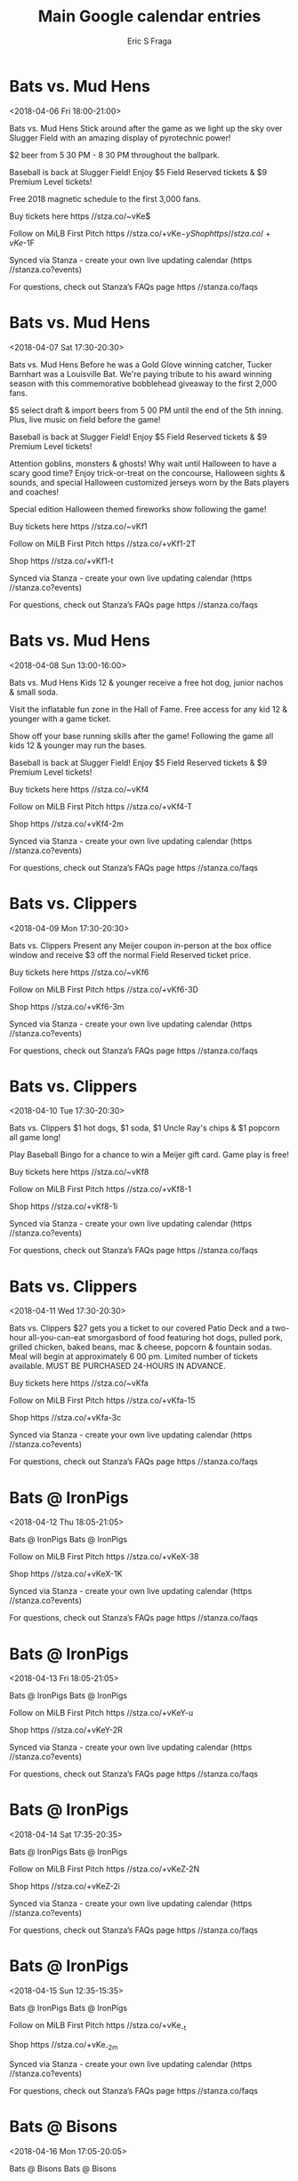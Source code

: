 #+TITLE:       Main Google calendar entries
#+AUTHOR:      Eric S Fraga
#+EMAIL:       e.fraga@ucl.ac.uk
#+DESCRIPTION: converted using the ical2org awk script
#+CATEGORY:    google
#+STARTUP:     hidestars
#+STARTUP:     overview

* COMMENT original iCal preamble

* Bats vs. Mud Hens
<2018-04-06 Fri 18:00-21:00>
:PROPERTIES:
:ID:       9g0a0vXgEIhacv7kn4jjuN7q@stanza.co
:LOCATION: Celebrate the start of the weekend with our Friday Night Fireworks after the game!
:STATUS:   CONFIRMED
:END:

Bats vs. Mud Hens Stick around after the game as we light up the sky over Slugger Field with an amazing display of pyrotechnic power!

$2 beer from 5 30 PM - 8 30 PM throughout the ballpark. 

Baseball is back at Slugger Field! Enjoy $5 Field Reserved tickets & $9 Premium Level tickets!

Free 2018 magnetic schedule to the first 3,000 fans. 

Buy tickets here  https //stza.co/~vKe$

Follow on MiLB First Pitch  https //stza.co/+vKe$-y

Shop  https //stza.co/+vKe$-1F

Synced via Stanza - create your own live updating calendar (https //stanza.co?events)

For questions, check out Stanza’s FAQs page  https //stanza.co/faqs
** COMMENT original iCal entry
 
BEGIN:VEVENT
BEGIN:VALARM
TRIGGER;VALUE=DURATION:-PT240M
ACTION:DISPLAY
DESCRIPTION:Bats vs. Mud Hens
END:VALARM
DTSTART:20180406T230000Z
DTEND:20180407T020000Z
UID:9g0a0vXgEIhacv7kn4jjuN7q@stanza.co
SUMMARY:Bats vs. Mud Hens
DESCRIPTION:Stick around after the game as we light up the sky over Slugger Field with an amazing display of pyrotechnic power!\n\n$2 beer from 5:30 PM - 8:30 PM throughout the ballpark. \n\nBaseball is back at Slugger Field! Enjoy $5 Field Reserved tickets & $9 Premium Level tickets!\n\nFree 2018 magnetic schedule to the first 3,000 fans. \n\nBuy tickets here: https://stza.co/~vKe$\n\nFollow on MiLB First Pitch: https://stza.co/+vKe$-y\n\nShop: https://stza.co/+vKe$-1F\n\nSynced via Stanza - create your own live updating calendar (https://stanza.co?events)\n\nFor questions, check out Stanza’s FAQs page: https://stanza.co/faqs
LOCATION:Celebrate the start of the weekend with our Friday Night Fireworks after the game!
STATUS:CONFIRMED
CREATED:20180213T144542Z
LAST-MODIFIED:20180213T144542Z
TRANSP:OPAQUE
END:VEVENT
* Bats vs. Mud Hens
<2018-04-07 Sat 17:30-20:30>
:PROPERTIES:
:ID:       7c3HzAsnzOQkypPIsQZc9nAy@stanza.co
:LOCATION: Stick around after tonight's game for some spectacular fireworks!
:STATUS:   CONFIRMED
:END:

Bats vs. Mud Hens Before he was a Gold Glove winning catcher, Tucker Barnhart was a Louisville Bat. We're paying tribute to his award winning season with this commemorative bobblehead giveaway to the first 2,000 fans.

$5 select draft & import beers from 5 00 PM until the end of the 5th inning. Plus, live music on field before the game!

Baseball is back at Slugger Field! Enjoy $5 Field Reserved tickets & $9 Premium Level tickets!

Attention goblins, monsters & ghosts! Why wait until Halloween to have a scary good time? Enjoy trick-or-treat on the concourse, Halloween sights & sounds, and special Halloween customized jerseys worn by the Bats players and coaches!

Special edition Halloween themed fireworks show following the game!

Buy tickets here  https //stza.co/~vKf1

Follow on MiLB First Pitch  https //stza.co/+vKf1-2T

Shop  https //stza.co/+vKf1-t

Synced via Stanza - create your own live updating calendar (https //stanza.co?events)

For questions, check out Stanza’s FAQs page  https //stanza.co/faqs
** COMMENT original iCal entry
 
BEGIN:VEVENT
BEGIN:VALARM
TRIGGER;VALUE=DURATION:-PT240M
ACTION:DISPLAY
DESCRIPTION:Bats vs. Mud Hens
END:VALARM
DTSTART:20180407T223000Z
DTEND:20180408T013000Z
UID:7c3HzAsnzOQkypPIsQZc9nAy@stanza.co
SUMMARY:Bats vs. Mud Hens
DESCRIPTION:Before he was a Gold Glove winning catcher, Tucker Barnhart was a Louisville Bat. We're paying tribute to his award winning season with this commemorative bobblehead giveaway to the first 2,000 fans.\n\n$5 select draft & import beers from 5:00 PM until the end of the 5th inning. Plus, live music on field before the game!\n\nBaseball is back at Slugger Field! Enjoy $5 Field Reserved tickets & $9 Premium Level tickets!\n\nAttention goblins, monsters & ghosts! Why wait until Halloween to have a scary good time? Enjoy trick-or-treat on the concourse, Halloween sights & sounds, and special Halloween customized jerseys worn by the Bats players and coaches!\n\nSpecial edition Halloween themed fireworks show following the game!\n\nBuy tickets here: https://stza.co/~vKf1\n\nFollow on MiLB First Pitch: https://stza.co/+vKf1-2T\n\nShop: https://stza.co/+vKf1-t\n\nSynced via Stanza - create your own live updating calendar (https://stanza.co?events)\n\nFor questions, check out Stanza’s FAQs page: https://stanza.co/faqs
LOCATION:Stick around after tonight's game for some spectacular fireworks!
STATUS:CONFIRMED
CREATED:20180213T144542Z
LAST-MODIFIED:20180213T144542Z
TRANSP:OPAQUE
END:VEVENT
* Bats vs. Mud Hens
<2018-04-08 Sun 13:00-16:00>
:PROPERTIES:
:ID:       HrLIRxmoSQvfrDXhGGSZnzgj@stanza.co
:LOCATION: Bring the family to the park for our Kids Eat Free game
:STATUS:   CONFIRMED
:END:

Bats vs. Mud Hens Kids 12 & younger receive a free hot dog, junior nachos & small soda.

Visit the inflatable fun zone in the Hall of Fame. Free access for any kid 12 & younger with a game ticket. 

Show off your base running skills after the game! Following the game all kids 12 & younger may run the bases.

Baseball is back at Slugger Field! Enjoy $5 Field Reserved tickets & $9 Premium Level tickets!

Buy tickets here  https //stza.co/~vKf4

Follow on MiLB First Pitch  https //stza.co/+vKf4-T

Shop  https //stza.co/+vKf4-2m

Synced via Stanza - create your own live updating calendar (https //stanza.co?events)

For questions, check out Stanza’s FAQs page  https //stanza.co/faqs
** COMMENT original iCal entry
 
BEGIN:VEVENT
BEGIN:VALARM
TRIGGER;VALUE=DURATION:-PT240M
ACTION:DISPLAY
DESCRIPTION:Bats vs. Mud Hens
END:VALARM
DTSTART:20180408T180000Z
DTEND:20180408T210000Z
UID:HrLIRxmoSQvfrDXhGGSZnzgj@stanza.co
SUMMARY:Bats vs. Mud Hens
DESCRIPTION:Kids 12 & younger receive a free hot dog, junior nachos & small soda.\n\nVisit the inflatable fun zone in the Hall of Fame. Free access for any kid 12 & younger with a game ticket. \n\nShow off your base running skills after the game! Following the game all kids 12 & younger may run the bases.\n\nBaseball is back at Slugger Field! Enjoy $5 Field Reserved tickets & $9 Premium Level tickets!\n\nBuy tickets here: https://stza.co/~vKf4\n\nFollow on MiLB First Pitch: https://stza.co/+vKf4-T\n\nShop: https://stza.co/+vKf4-2m\n\nSynced via Stanza - create your own live updating calendar (https://stanza.co?events)\n\nFor questions, check out Stanza’s FAQs page: https://stanza.co/faqs
LOCATION:Bring the family to the park for our Kids Eat Free game
STATUS:CONFIRMED
CREATED:20180213T144542Z
LAST-MODIFIED:20180213T144542Z
TRANSP:OPAQUE
END:VEVENT
* Bats vs. Clippers
<2018-04-09 Mon 17:30-20:30>
:PROPERTIES:
:ID:       MoOHhBnFDXMFZR3i5vj9yaOw@stanza.co
:LOCATION: Meijer Monday
:STATUS:   CONFIRMED
:END:

Bats vs. Clippers Present any Meijer coupon in-person at the box office window and receive $3 off the normal Field Reserved ticket price. 

Buy tickets here  https //stza.co/~vKf6

Follow on MiLB First Pitch  https //stza.co/+vKf6-3D

Shop  https //stza.co/+vKf6-3m

Synced via Stanza - create your own live updating calendar (https //stanza.co?events)

For questions, check out Stanza’s FAQs page  https //stanza.co/faqs
** COMMENT original iCal entry
 
BEGIN:VEVENT
BEGIN:VALARM
TRIGGER;VALUE=DURATION:-PT240M
ACTION:DISPLAY
DESCRIPTION:Bats vs. Clippers
END:VALARM
DTSTART:20180409T223000Z
DTEND:20180410T013000Z
UID:MoOHhBnFDXMFZR3i5vj9yaOw@stanza.co
SUMMARY:Bats vs. Clippers
DESCRIPTION:Present any Meijer coupon in-person at the box office window and receive $3 off the normal Field Reserved ticket price. \n\nBuy tickets here: https://stza.co/~vKf6\n\nFollow on MiLB First Pitch: https://stza.co/+vKf6-3D\n\nShop: https://stza.co/+vKf6-3m\n\nSynced via Stanza - create your own live updating calendar (https://stanza.co?events)\n\nFor questions, check out Stanza’s FAQs page: https://stanza.co/faqs
LOCATION:Meijer Monday
STATUS:CONFIRMED
CREATED:20180213T144542Z
LAST-MODIFIED:20180213T144542Z
TRANSP:OPAQUE
END:VEVENT
* Bats vs. Clippers
<2018-04-10 Tue 17:30-20:30>
:PROPERTIES:
:ID:       nXplvIAT9Z9ACb90bOdKwPVG@stanza.co
:LOCATION: Dollar Menu Night
:STATUS:   CONFIRMED
:END:

Bats vs. Clippers $1 hot dogs, $1 soda, $1 Uncle Ray's chips & $1 popcorn all game long!

Play Baseball Bingo for a chance to win a Meijer gift card. Game play is free! 

Buy tickets here  https //stza.co/~vKf8

Follow on MiLB First Pitch  https //stza.co/+vKf8-1

Shop  https //stza.co/+vKf8-1i

Synced via Stanza - create your own live updating calendar (https //stanza.co?events)

For questions, check out Stanza’s FAQs page  https //stanza.co/faqs
** COMMENT original iCal entry
 
BEGIN:VEVENT
BEGIN:VALARM
TRIGGER;VALUE=DURATION:-PT240M
ACTION:DISPLAY
DESCRIPTION:Bats vs. Clippers
END:VALARM
DTSTART:20180410T223000Z
DTEND:20180411T013000Z
UID:nXplvIAT9Z9ACb90bOdKwPVG@stanza.co
SUMMARY:Bats vs. Clippers
DESCRIPTION:$1 hot dogs, $1 soda, $1 Uncle Ray's chips & $1 popcorn all game long!\n\nPlay Baseball Bingo for a chance to win a Meijer gift card. Game play is free! \n\nBuy tickets here: https://stza.co/~vKf8\n\nFollow on MiLB First Pitch: https://stza.co/+vKf8-1\n\nShop: https://stza.co/+vKf8-1i\n\nSynced via Stanza - create your own live updating calendar (https://stanza.co?events)\n\nFor questions, check out Stanza’s FAQs page: https://stanza.co/faqs
LOCATION:Dollar Menu Night
STATUS:CONFIRMED
CREATED:20180213T144542Z
LAST-MODIFIED:20180213T144542Z
TRANSP:OPAQUE
END:VEVENT
* Bats vs. Clippers
<2018-04-11 Wed 17:30-20:30>
:PROPERTIES:
:ID:       r2zzaHhe_YW3VMdMYjI04262@stanza.co
:LOCATION: Hump Day Buffet
:STATUS:   CONFIRMED
:END:

Bats vs. Clippers $27 gets you a ticket to our covered Patio Deck and a two-hour all-you-can-eat smorgasbord of food featuring hot dogs, pulled pork, grilled chicken, baked beans, mac & cheese, popcorn & fountain sodas. Meal will begin at approximately 6 00 pm. Limited number of tickets available. MUST BE PURCHASED 24-HOURS IN ADVANCE.

Buy tickets here  https //stza.co/~vKfa

Follow on MiLB First Pitch  https //stza.co/+vKfa-15

Shop  https //stza.co/+vKfa-3c

Synced via Stanza - create your own live updating calendar (https //stanza.co?events)

For questions, check out Stanza’s FAQs page  https //stanza.co/faqs
** COMMENT original iCal entry
 
BEGIN:VEVENT
BEGIN:VALARM
TRIGGER;VALUE=DURATION:-PT240M
ACTION:DISPLAY
DESCRIPTION:Bats vs. Clippers
END:VALARM
DTSTART:20180411T223000Z
DTEND:20180412T013000Z
UID:r2zzaHhe_YW3VMdMYjI04262@stanza.co
SUMMARY:Bats vs. Clippers
DESCRIPTION:$27 gets you a ticket to our covered Patio Deck and a two-hour all-you-can-eat smorgasbord of food featuring hot dogs, pulled pork, grilled chicken, baked beans, mac & cheese, popcorn & fountain sodas. Meal will begin at approximately 6:00 pm. Limited number of tickets available. MUST BE PURCHASED 24-HOURS IN ADVANCE.\n\nBuy tickets here: https://stza.co/~vKfa\n\nFollow on MiLB First Pitch: https://stza.co/+vKfa-15\n\nShop: https://stza.co/+vKfa-3c\n\nSynced via Stanza - create your own live updating calendar (https://stanza.co?events)\n\nFor questions, check out Stanza’s FAQs page: https://stanza.co/faqs
LOCATION:Hump Day Buffet
STATUS:CONFIRMED
CREATED:20180213T144542Z
LAST-MODIFIED:20180213T144542Z
TRANSP:OPAQUE
END:VEVENT
* Bats @ IronPigs
<2018-04-12 Thu 18:05-21:05>
:PROPERTIES:
:ID:       VKzwAVKQ2i5gfsuILQ3Y2L6T@stanza.co
:LOCATION: Don't miss a minute of action. Follow along with the MiLB First Pitch app.
:STATUS:   CONFIRMED
:END:

Bats @ IronPigs Bats @ IronPigs

Follow on MiLB First Pitch  https //stza.co/+vKeX-38

Shop  https //stza.co/+vKeX-1K

Synced via Stanza - create your own live updating calendar (https //stanza.co?events)

For questions, check out Stanza’s FAQs page  https //stanza.co/faqs
** COMMENT original iCal entry
 
BEGIN:VEVENT
BEGIN:VALARM
TRIGGER;VALUE=DURATION:-PT30M
ACTION:DISPLAY
DESCRIPTION:Bats @ IronPigs
END:VALARM
DTSTART:20180412T230500Z
DTEND:20180413T020500Z
UID:VKzwAVKQ2i5gfsuILQ3Y2L6T@stanza.co
SUMMARY:Bats @ IronPigs
DESCRIPTION:Bats @ IronPigs\n\nFollow on MiLB First Pitch: https://stza.co/+vKeX-38\n\nShop: https://stza.co/+vKeX-1K\n\nSynced via Stanza - create your own live updating calendar (https://stanza.co?events)\n\nFor questions, check out Stanza’s FAQs page: https://stanza.co/faqs
LOCATION:Don't miss a minute of action. Follow along with the MiLB First Pitch app.
STATUS:CONFIRMED
CREATED:20180213T144542Z
LAST-MODIFIED:20180213T144542Z
TRANSP:OPAQUE
END:VEVENT
* Bats @ IronPigs
<2018-04-13 Fri 18:05-21:05>
:PROPERTIES:
:ID:       WcoJ9Oyy8boXpQcC5EqZLs5d@stanza.co
:LOCATION: Ready for the game? Follow along with MiLB First Pitch.
:STATUS:   CONFIRMED
:END:

Bats @ IronPigs Bats @ IronPigs

Follow on MiLB First Pitch  https //stza.co/+vKeY-u

Shop  https //stza.co/+vKeY-2R

Synced via Stanza - create your own live updating calendar (https //stanza.co?events)

For questions, check out Stanza’s FAQs page  https //stanza.co/faqs
** COMMENT original iCal entry
 
BEGIN:VEVENT
BEGIN:VALARM
TRIGGER;VALUE=DURATION:-PT30M
ACTION:DISPLAY
DESCRIPTION:Bats @ IronPigs
END:VALARM
DTSTART:20180413T230500Z
DTEND:20180414T020500Z
UID:WcoJ9Oyy8boXpQcC5EqZLs5d@stanza.co
SUMMARY:Bats @ IronPigs
DESCRIPTION:Bats @ IronPigs\n\nFollow on MiLB First Pitch: https://stza.co/+vKeY-u\n\nShop: https://stza.co/+vKeY-2R\n\nSynced via Stanza - create your own live updating calendar (https://stanza.co?events)\n\nFor questions, check out Stanza’s FAQs page: https://stanza.co/faqs
LOCATION:Ready for the game? Follow along with MiLB First Pitch.
STATUS:CONFIRMED
CREATED:20180213T144542Z
LAST-MODIFIED:20180213T144542Z
TRANSP:OPAQUE
END:VEVENT
* Bats @ IronPigs
<2018-04-14 Sat 17:35-20:35>
:PROPERTIES:
:ID:       N-y8_QVtNfNChQhUFv3jBztf@stanza.co
:LOCATION: Stay in the loop by following the action with MiLB First Pitch app.
:STATUS:   CONFIRMED
:END:

Bats @ IronPigs Bats @ IronPigs

Follow on MiLB First Pitch  https //stza.co/+vKeZ-2N

Shop  https //stza.co/+vKeZ-2i

Synced via Stanza - create your own live updating calendar (https //stanza.co?events)

For questions, check out Stanza’s FAQs page  https //stanza.co/faqs
** COMMENT original iCal entry
 
BEGIN:VEVENT
BEGIN:VALARM
TRIGGER;VALUE=DURATION:-PT30M
ACTION:DISPLAY
DESCRIPTION:Bats @ IronPigs
END:VALARM
DTSTART:20180414T223500Z
DTEND:20180415T013500Z
UID:N-y8_QVtNfNChQhUFv3jBztf@stanza.co
SUMMARY:Bats @ IronPigs
DESCRIPTION:Bats @ IronPigs\n\nFollow on MiLB First Pitch: https://stza.co/+vKeZ-2N\n\nShop: https://stza.co/+vKeZ-2i\n\nSynced via Stanza - create your own live updating calendar (https://stanza.co?events)\n\nFor questions, check out Stanza’s FAQs page: https://stanza.co/faqs
LOCATION:Stay in the loop by following the action with MiLB First Pitch app.
STATUS:CONFIRMED
CREATED:20180213T144542Z
LAST-MODIFIED:20180213T144542Z
TRANSP:OPAQUE
END:VEVENT
* Bats @ IronPigs
<2018-04-15 Sun 12:35-15:35>
:PROPERTIES:
:ID:       SbMKq3qi0X-V8gluDJygsj-b@stanza.co
:LOCATION: Don't miss a minute of action. Follow along with the MiLB First Pitch app.
:STATUS:   CONFIRMED
:END:

Bats @ IronPigs Bats @ IronPigs

Follow on MiLB First Pitch  https //stza.co/+vKe_-t

Shop  https //stza.co/+vKe_-2m

Synced via Stanza - create your own live updating calendar (https //stanza.co?events)

For questions, check out Stanza’s FAQs page  https //stanza.co/faqs
** COMMENT original iCal entry
 
BEGIN:VEVENT
BEGIN:VALARM
TRIGGER;VALUE=DURATION:-PT30M
ACTION:DISPLAY
DESCRIPTION:Bats @ IronPigs
END:VALARM
DTSTART:20180415T173500Z
DTEND:20180415T203500Z
UID:SbMKq3qi0X-V8gluDJygsj-b@stanza.co
SUMMARY:Bats @ IronPigs
DESCRIPTION:Bats @ IronPigs\n\nFollow on MiLB First Pitch: https://stza.co/+vKe_-t\n\nShop: https://stza.co/+vKe_-2m\n\nSynced via Stanza - create your own live updating calendar (https://stanza.co?events)\n\nFor questions, check out Stanza’s FAQs page: https://stanza.co/faqs
LOCATION:Don't miss a minute of action. Follow along with the MiLB First Pitch app.
STATUS:CONFIRMED
CREATED:20180213T144542Z
LAST-MODIFIED:20180213T144542Z
TRANSP:OPAQUE
END:VEVENT
* Bats @ Bisons
<2018-04-16 Mon 17:05-20:05>
:PROPERTIES:
:ID:       nqEckFrOVuSkArJVjrbbqSQr@stanza.co
:LOCATION: Ready for the game? Follow along with MiLB First Pitch.
:STATUS:   CONFIRMED
:END:

Bats @ Bisons Bats @ Bisons

Follow on MiLB First Pitch  https //stza.co/+vKeq-G

Shop  https //stza.co/+vKeq-3Q

Synced via Stanza - create your own live updating calendar (https //stanza.co?events)

For questions, check out Stanza’s FAQs page  https //stanza.co/faqs
** COMMENT original iCal entry
 
BEGIN:VEVENT
BEGIN:VALARM
TRIGGER;VALUE=DURATION:-PT30M
ACTION:DISPLAY
DESCRIPTION:Bats @ Bisons
END:VALARM
DTSTART:20180416T220500Z
DTEND:20180417T010500Z
UID:nqEckFrOVuSkArJVjrbbqSQr@stanza.co
SUMMARY:Bats @ Bisons
DESCRIPTION:Bats @ Bisons\n\nFollow on MiLB First Pitch: https://stza.co/+vKeq-G\n\nShop: https://stza.co/+vKeq-3Q\n\nSynced via Stanza - create your own live updating calendar (https://stanza.co?events)\n\nFor questions, check out Stanza’s FAQs page: https://stanza.co/faqs
LOCATION:Ready for the game? Follow along with MiLB First Pitch.
STATUS:CONFIRMED
CREATED:20180213T144542Z
LAST-MODIFIED:20180213T144542Z
TRANSP:OPAQUE
END:VEVENT
* Bats @ Bisons
<2018-04-17 Tue 17:05-20:05>
:PROPERTIES:
:ID:       g7hW6RZzsoVPgq0xhfxl0YTJ@stanza.co
:LOCATION: Stay in the loop by following the action with MiLB First Pitch app.
:STATUS:   CONFIRMED
:END:

Bats @ Bisons Bats @ Bisons

Follow on MiLB First Pitch  https //stza.co/+vKer-2w

Shop  https //stza.co/+vKer-1U

Synced via Stanza - create your own live updating calendar (https //stanza.co?events)

For questions, check out Stanza’s FAQs page  https //stanza.co/faqs
** COMMENT original iCal entry
 
BEGIN:VEVENT
BEGIN:VALARM
TRIGGER;VALUE=DURATION:-PT30M
ACTION:DISPLAY
DESCRIPTION:Bats @ Bisons
END:VALARM
DTSTART:20180417T220500Z
DTEND:20180418T010500Z
UID:g7hW6RZzsoVPgq0xhfxl0YTJ@stanza.co
SUMMARY:Bats @ Bisons
DESCRIPTION:Bats @ Bisons\n\nFollow on MiLB First Pitch: https://stza.co/+vKer-2w\n\nShop: https://stza.co/+vKer-1U\n\nSynced via Stanza - create your own live updating calendar (https://stanza.co?events)\n\nFor questions, check out Stanza’s FAQs page: https://stanza.co/faqs
LOCATION:Stay in the loop by following the action with MiLB First Pitch app.
STATUS:CONFIRMED
CREATED:20180213T144542Z
LAST-MODIFIED:20180213T144542Z
TRANSP:OPAQUE
END:VEVENT
* Bats @ Bisons
<2018-04-18 Wed 12:05-15:05>
:PROPERTIES:
:ID:       xaqqifEyzi41uc61BwTCE0au@stanza.co
:LOCATION: Don't miss a minute of action. Follow along with the MiLB First Pitch app.
:STATUS:   CONFIRMED
:END:

Bats @ Bisons Bats @ Bisons

Follow on MiLB First Pitch  https //stza.co/+vKes-1y

Shop  https //stza.co/+vKes-29

Synced via Stanza - create your own live updating calendar (https //stanza.co?events)

For questions, check out Stanza’s FAQs page  https //stanza.co/faqs
** COMMENT original iCal entry
 
BEGIN:VEVENT
BEGIN:VALARM
TRIGGER;VALUE=DURATION:-PT30M
ACTION:DISPLAY
DESCRIPTION:Bats @ Bisons
END:VALARM
DTSTART:20180418T170500Z
DTEND:20180418T200500Z
UID:xaqqifEyzi41uc61BwTCE0au@stanza.co
SUMMARY:Bats @ Bisons
DESCRIPTION:Bats @ Bisons\n\nFollow on MiLB First Pitch: https://stza.co/+vKes-1y\n\nShop: https://stza.co/+vKes-29\n\nSynced via Stanza - create your own live updating calendar (https://stanza.co?events)\n\nFor questions, check out Stanza’s FAQs page: https://stanza.co/faqs
LOCATION:Don't miss a minute of action. Follow along with the MiLB First Pitch app.
STATUS:CONFIRMED
CREATED:20180213T144542Z
LAST-MODIFIED:20180213T144542Z
TRANSP:OPAQUE
END:VEVENT
* Bats vs. Chiefs
<2018-04-20 Fri 18:00-21:00>
:PROPERTIES:
:ID:       _sRxIe4haXNiBYBLudlULu4k@stanza.co
:LOCATION: Swipe to get tickets for the game tonight. Follow along with the MiLB First Pitch app.
:STATUS:   CONFIRMED
:END:

Bats vs. Chiefs Bats vs. Chiefs

Buy tickets here  https //stza.co/~vKfc

Follow on MiLB First Pitch  https //stza.co/+vKfc-2i

Shop  https //stza.co/+vKfc-3Z

Synced via Stanza - create your own live updating calendar (https //stanza.co?events)

For questions, check out Stanza’s FAQs page  https //stanza.co/faqs
** COMMENT original iCal entry
 
BEGIN:VEVENT
BEGIN:VALARM
TRIGGER;VALUE=DURATION:-PT240M
ACTION:DISPLAY
DESCRIPTION:Bats vs. Chiefs
END:VALARM
DTSTART:20180420T230000Z
DTEND:20180421T020000Z
UID:_sRxIe4haXNiBYBLudlULu4k@stanza.co
SUMMARY:Bats vs. Chiefs
DESCRIPTION:Bats vs. Chiefs\n\nBuy tickets here: https://stza.co/~vKfc\n\nFollow on MiLB First Pitch: https://stza.co/+vKfc-2i\n\nShop: https://stza.co/+vKfc-3Z\n\nSynced via Stanza - create your own live updating calendar (https://stanza.co?events)\n\nFor questions, check out Stanza’s FAQs page: https://stanza.co/faqs
LOCATION:Swipe to get tickets for the game tonight. Follow along with the MiLB First Pitch app.
STATUS:CONFIRMED
CREATED:20180213T144542Z
LAST-MODIFIED:20180213T144542Z
TRANSP:OPAQUE
END:VEVENT
* Bats vs. Chiefs
<2018-04-21 Sat 13:00-16:00>
:PROPERTIES:
:ID:       FCnZqWB1nFVeI1pxpOWFxmYP@stanza.co
:LOCATION: Thunder at Slugger
:STATUS:   CONFIRMED
:END:

Bats vs. Chiefs Baseball game, air show, concert & Thunder fireworks! Enjoy a reserved seats, a variety of concessions & access to clean restrooms when purchasing a ticket to Thunder at Slugger!

Buy tickets here  https //stza.co/~vKfd

Follow on MiLB First Pitch  https //stza.co/+vKfd-2H

Shop  https //stza.co/+vKfd-3R

Synced via Stanza - create your own live updating calendar (https //stanza.co?events)

For questions, check out Stanza’s FAQs page  https //stanza.co/faqs
** COMMENT original iCal entry
 
BEGIN:VEVENT
BEGIN:VALARM
TRIGGER;VALUE=DURATION:-PT240M
ACTION:DISPLAY
DESCRIPTION:Bats vs. Chiefs
END:VALARM
DTSTART:20180421T180000Z
DTEND:20180421T210000Z
UID:FCnZqWB1nFVeI1pxpOWFxmYP@stanza.co
SUMMARY:Bats vs. Chiefs
DESCRIPTION:Baseball game, air show, concert & Thunder fireworks! Enjoy a reserved seats, a variety of concessions & access to clean restrooms when purchasing a ticket to Thunder at Slugger!\n\nBuy tickets here: https://stza.co/~vKfd\n\nFollow on MiLB First Pitch: https://stza.co/+vKfd-2H\n\nShop: https://stza.co/+vKfd-3R\n\nSynced via Stanza - create your own live updating calendar (https://stanza.co?events)\n\nFor questions, check out Stanza’s FAQs page: https://stanza.co/faqs
LOCATION:Thunder at Slugger
STATUS:CONFIRMED
CREATED:20180213T144542Z
LAST-MODIFIED:20180213T144542Z
TRANSP:OPAQUE
END:VEVENT
* Bats vs. Chiefs
<2018-04-22 Sun 13:00-16:00>
:PROPERTIES:
:ID:       CbhAponnB33V1CUE69cfUcX4@stanza.co
:LOCATION: Bring the family to the park for our Kids Eat Free game
:STATUS:   CONFIRMED
:END:

Bats vs. Chiefs Kids 12 & younger receive a free hot dog, junior nachos & small soda.

Visit the inflatable fun zone in the Hall of Fame. Free access for any kid 12 & younger with a game ticket. 

Show off your base running skills after the game! Following the game all kids 12 & younger may run the bases.



Buy tickets here  https //stza.co/~vKfg

Follow on MiLB First Pitch  https //stza.co/+vKfg-r

Shop  https //stza.co/+vKfg-1u

Synced via Stanza - create your own live updating calendar (https //stanza.co?events)

For questions, check out Stanza’s FAQs page  https //stanza.co/faqs
** COMMENT original iCal entry
 
BEGIN:VEVENT
BEGIN:VALARM
TRIGGER;VALUE=DURATION:-PT240M
ACTION:DISPLAY
DESCRIPTION:Bats vs. Chiefs
END:VALARM
DTSTART:20180422T180000Z
DTEND:20180422T210000Z
UID:CbhAponnB33V1CUE69cfUcX4@stanza.co
SUMMARY:Bats vs. Chiefs
DESCRIPTION:Kids 12 & younger receive a free hot dog, junior nachos & small soda.\n\nVisit the inflatable fun zone in the Hall of Fame. Free access for any kid 12 & younger with a game ticket. \n\nShow off your base running skills after the game! Following the game all kids 12 & younger may run the bases.\n\n\n\nBuy tickets here: https://stza.co/~vKfg\n\nFollow on MiLB First Pitch: https://stza.co/+vKfg-r\n\nShop: https://stza.co/+vKfg-1u\n\nSynced via Stanza - create your own live updating calendar (https://stanza.co?events)\n\nFor questions, check out Stanza’s FAQs page: https://stanza.co/faqs
LOCATION:Bring the family to the park for our Kids Eat Free game
STATUS:CONFIRMED
CREATED:20180213T144542Z
LAST-MODIFIED:20180213T144542Z
TRANSP:OPAQUE
END:VEVENT
* Bats vs. Knights
<2018-04-23 Mon 17:30-20:30>
:PROPERTIES:
:ID:       AQP68XkG4mEZbcvJgXekcVL_@stanza.co
:LOCATION: Meijer Monday
:STATUS:   CONFIRMED
:END:

Bats vs. Knights Present any Meijer coupon in-person at the box office window and receive $3 off the normal Field Reserved ticket price. 

Buy tickets here  https //stza.co/~vKfh

Follow on MiLB First Pitch  https //stza.co/+vKfh-5

Shop  https //stza.co/+vKfh-1p

Synced via Stanza - create your own live updating calendar (https //stanza.co?events)

For questions, check out Stanza’s FAQs page  https //stanza.co/faqs
** COMMENT original iCal entry
 
BEGIN:VEVENT
BEGIN:VALARM
TRIGGER;VALUE=DURATION:-PT240M
ACTION:DISPLAY
DESCRIPTION:Bats vs. Knights
END:VALARM
DTSTART:20180423T223000Z
DTEND:20180424T013000Z
UID:AQP68XkG4mEZbcvJgXekcVL_@stanza.co
SUMMARY:Bats vs. Knights
DESCRIPTION:Present any Meijer coupon in-person at the box office window and receive $3 off the normal Field Reserved ticket price. \n\nBuy tickets here: https://stza.co/~vKfh\n\nFollow on MiLB First Pitch: https://stza.co/+vKfh-5\n\nShop: https://stza.co/+vKfh-1p\n\nSynced via Stanza - create your own live updating calendar (https://stanza.co?events)\n\nFor questions, check out Stanza’s FAQs page: https://stanza.co/faqs
LOCATION:Meijer Monday
STATUS:CONFIRMED
CREATED:20180213T144542Z
LAST-MODIFIED:20180213T144542Z
TRANSP:OPAQUE
END:VEVENT
* Bats vs. Knights
<2018-04-24 Tue 17:30-20:30>
:PROPERTIES:
:ID:       VBgR9_1pnaTdY2k0g50Iftmv@stanza.co
:LOCATION: Dollar Menu Night
:STATUS:   CONFIRMED
:END:

Bats vs. Knights $1 hot dogs, $1 soda, $1 Uncle Ray's chips & $1 popcorn all game long!

Play Baseball Bingo for a chance to win a Meijer gift card. Game play is free! 

Buy tickets here  https //stza.co/~vKfj

Follow on MiLB First Pitch  https //stza.co/+vKfj-l

Shop  https //stza.co/+vKfj-12

Synced via Stanza - create your own live updating calendar (https //stanza.co?events)

For questions, check out Stanza’s FAQs page  https //stanza.co/faqs
** COMMENT original iCal entry
 
BEGIN:VEVENT
BEGIN:VALARM
TRIGGER;VALUE=DURATION:-PT240M
ACTION:DISPLAY
DESCRIPTION:Bats vs. Knights
END:VALARM
DTSTART:20180424T223000Z
DTEND:20180425T013000Z
UID:VBgR9_1pnaTdY2k0g50Iftmv@stanza.co
SUMMARY:Bats vs. Knights
DESCRIPTION:$1 hot dogs, $1 soda, $1 Uncle Ray's chips & $1 popcorn all game long!\n\nPlay Baseball Bingo for a chance to win a Meijer gift card. Game play is free! \n\nBuy tickets here: https://stza.co/~vKfj\n\nFollow on MiLB First Pitch: https://stza.co/+vKfj-l\n\nShop: https://stza.co/+vKfj-12\n\nSynced via Stanza - create your own live updating calendar (https://stanza.co?events)\n\nFor questions, check out Stanza’s FAQs page: https://stanza.co/faqs
LOCATION:Dollar Menu Night
STATUS:CONFIRMED
CREATED:20180213T144542Z
LAST-MODIFIED:20180213T144542Z
TRANSP:OPAQUE
END:VEVENT
* Bats vs. Knights
<2018-04-25 Wed 10:00-13:00>
:PROPERTIES:
:ID:       lA3aJC_B9XkbfnSlUPzwcLMU@stanza.co
:LOCATION: Education Day
:STATUS:   CONFIRMED
:END:

Bats vs. Knights Take a field trip to the ballpark! Students and teachers can take advantage of special ticket rates, concession packages and free booklets that are aligned with common core state standards. 

Buy tickets here  https //stza.co/~vKfm

Follow on MiLB First Pitch  https //stza.co/+vKfm-1X

Shop  https //stza.co/+vKfm-1Y

Synced via Stanza - create your own live updating calendar (https //stanza.co?events)

For questions, check out Stanza’s FAQs page  https //stanza.co/faqs
** COMMENT original iCal entry
 
BEGIN:VEVENT
BEGIN:VALARM
TRIGGER;VALUE=DURATION:-PT240M
ACTION:DISPLAY
DESCRIPTION:Bats vs. Knights
END:VALARM
DTSTART:20180425T150000Z
DTEND:20180425T180000Z
UID:lA3aJC_B9XkbfnSlUPzwcLMU@stanza.co
SUMMARY:Bats vs. Knights
DESCRIPTION:Take a field trip to the ballpark! Students and teachers can take advantage of special ticket rates, concession packages and free booklets that are aligned with common core state standards. \n\nBuy tickets here: https://stza.co/~vKfm\n\nFollow on MiLB First Pitch: https://stza.co/+vKfm-1X\n\nShop: https://stza.co/+vKfm-1Y\n\nSynced via Stanza - create your own live updating calendar (https://stanza.co?events)\n\nFor questions, check out Stanza’s FAQs page: https://stanza.co/faqs
LOCATION:Education Day
STATUS:CONFIRMED
CREATED:20180213T144542Z
LAST-MODIFIED:20180213T144542Z
TRANSP:OPAQUE
END:VEVENT
* Bats @ Mud Hens
<2018-04-27 Fri 18:05-21:05>
:PROPERTIES:
:ID:       qP2YNK0E1hxFCRaEBw7B5KIV@stanza.co
:LOCATION: Ready for the game? Follow along with MiLB First Pitch.
:STATUS:   CONFIRMED
:END:

Bats @ Mud Hens Bats @ Mud Hens

Follow on MiLB First Pitch  https //stza.co/+vKhv-3V

Shop  https //stza.co/+vKhv-b

Synced via Stanza - create your own live updating calendar (https //stanza.co?events)

For questions, check out Stanza’s FAQs page  https //stanza.co/faqs
** COMMENT original iCal entry
 
BEGIN:VEVENT
BEGIN:VALARM
TRIGGER;VALUE=DURATION:-PT30M
ACTION:DISPLAY
DESCRIPTION:Bats @ Mud Hens
END:VALARM
DTSTART:20180427T230500Z
DTEND:20180428T020500Z
UID:qP2YNK0E1hxFCRaEBw7B5KIV@stanza.co
SUMMARY:Bats @ Mud Hens
DESCRIPTION:Bats @ Mud Hens\n\nFollow on MiLB First Pitch: https://stza.co/+vKhv-3V\n\nShop: https://stza.co/+vKhv-b\n\nSynced via Stanza - create your own live updating calendar (https://stanza.co?events)\n\nFor questions, check out Stanza’s FAQs page: https://stanza.co/faqs
LOCATION:Ready for the game? Follow along with MiLB First Pitch.
STATUS:CONFIRMED
CREATED:20180213T144542Z
LAST-MODIFIED:20180213T144542Z
TRANSP:OPAQUE
END:VEVENT
* Bats @ Mud Hens
<2018-04-28 Sat 16:05-19:05>
:PROPERTIES:
:ID:       -fHtbsR75rdB0KMJwYHxtO2q@stanza.co
:LOCATION: Stay in the loop by following the action with MiLB First Pitch app.
:STATUS:   CONFIRMED
:END:

Bats @ Mud Hens Bats @ Mud Hens

Follow on MiLB First Pitch  https //stza.co/+vKhw-1E

Shop  https //stza.co/+vKhw-1e

Synced via Stanza - create your own live updating calendar (https //stanza.co?events)

For questions, check out Stanza’s FAQs page  https //stanza.co/faqs
** COMMENT original iCal entry
 
BEGIN:VEVENT
BEGIN:VALARM
TRIGGER;VALUE=DURATION:-PT30M
ACTION:DISPLAY
DESCRIPTION:Bats @ Mud Hens
END:VALARM
DTSTART:20180428T210500Z
DTEND:20180429T000500Z
UID:-fHtbsR75rdB0KMJwYHxtO2q@stanza.co
SUMMARY:Bats @ Mud Hens
DESCRIPTION:Bats @ Mud Hens\n\nFollow on MiLB First Pitch: https://stza.co/+vKhw-1E\n\nShop: https://stza.co/+vKhw-1e\n\nSynced via Stanza - create your own live updating calendar (https://stanza.co?events)\n\nFor questions, check out Stanza’s FAQs page: https://stanza.co/faqs
LOCATION:Stay in the loop by following the action with MiLB First Pitch app.
STATUS:CONFIRMED
CREATED:20180213T144542Z
LAST-MODIFIED:20180213T144542Z
TRANSP:OPAQUE
END:VEVENT
* Bats @ Mud Hens
<2018-04-29 Sun 13:05-16:05>
:PROPERTIES:
:ID:       at1i5_eAh7iTlHQlqC_w81in@stanza.co
:LOCATION: Don't miss a minute of action. Follow along with the MiLB First Pitch app.
:STATUS:   CONFIRMED
:END:

Bats @ Mud Hens Bats @ Mud Hens

Follow on MiLB First Pitch  https //stza.co/+vKhx-2w

Shop  https //stza.co/+vKhx-1h

Synced via Stanza - create your own live updating calendar (https //stanza.co?events)

For questions, check out Stanza’s FAQs page  https //stanza.co/faqs
** COMMENT original iCal entry
 
BEGIN:VEVENT
BEGIN:VALARM
TRIGGER;VALUE=DURATION:-PT30M
ACTION:DISPLAY
DESCRIPTION:Bats @ Mud Hens
END:VALARM
DTSTART:20180429T180500Z
DTEND:20180429T210500Z
UID:at1i5_eAh7iTlHQlqC_w81in@stanza.co
SUMMARY:Bats @ Mud Hens
DESCRIPTION:Bats @ Mud Hens\n\nFollow on MiLB First Pitch: https://stza.co/+vKhx-2w\n\nShop: https://stza.co/+vKhx-1h\n\nSynced via Stanza - create your own live updating calendar (https://stanza.co?events)\n\nFor questions, check out Stanza’s FAQs page: https://stanza.co/faqs
LOCATION:Don't miss a minute of action. Follow along with the MiLB First Pitch app.
STATUS:CONFIRMED
CREATED:20180213T144542Z
LAST-MODIFIED:20180213T144542Z
TRANSP:OPAQUE
END:VEVENT
* Bats vs. Clippers
<2018-04-30 Mon 17:30-20:30>
:PROPERTIES:
:ID:       ghk8oPtR0UMRacO7VhRIogEg@stanza.co
:LOCATION: Meijer Monday
:STATUS:   CONFIRMED
:END:

Bats vs. Clippers Present any Meijer coupon in-person at the box office window and receive $3 off the normal Field Reserved ticket price. 

Buy tickets here  https //stza.co/~vKfo

Follow on MiLB First Pitch  https //stza.co/+vKfo-2D

Shop  https //stza.co/+vKfo-1m

Synced via Stanza - create your own live updating calendar (https //stanza.co?events)

For questions, check out Stanza’s FAQs page  https //stanza.co/faqs
** COMMENT original iCal entry
 
BEGIN:VEVENT
BEGIN:VALARM
TRIGGER;VALUE=DURATION:-PT240M
ACTION:DISPLAY
DESCRIPTION:Bats vs. Clippers
END:VALARM
DTSTART:20180430T223000Z
DTEND:20180501T013000Z
UID:ghk8oPtR0UMRacO7VhRIogEg@stanza.co
SUMMARY:Bats vs. Clippers
DESCRIPTION:Present any Meijer coupon in-person at the box office window and receive $3 off the normal Field Reserved ticket price. \n\nBuy tickets here: https://stza.co/~vKfo\n\nFollow on MiLB First Pitch: https://stza.co/+vKfo-2D\n\nShop: https://stza.co/+vKfo-1m\n\nSynced via Stanza - create your own live updating calendar (https://stanza.co?events)\n\nFor questions, check out Stanza’s FAQs page: https://stanza.co/faqs
LOCATION:Meijer Monday
STATUS:CONFIRMED
CREATED:20180213T144542Z
LAST-MODIFIED:20180213T144542Z
TRANSP:OPAQUE
END:VEVENT
* Bats vs. Clippers
<2018-05-01 Tue 17:30-20:30>
:PROPERTIES:
:ID:       c6CfsptYg2yID_o7OSyP1HZW@stanza.co
:LOCATION: Derby at the Diamond
:STATUS:   CONFIRMED
:END:

Bats vs. Clippers We're paying homage to The Most Exciting Two Minutes In Sports! Don't miss this special night as we celebrate the Kentucky Derby at the ballpark. Enjoy vintage giveaway items, a Derby memorabilia charity sale hosted by KY Derby & Sports Memorabilia & special Hall of Fame jockey appearances. More details to come!

$1 hot dogs, $1 soda, $1 Uncle Ray's chips & $1 popcorn all game long!

Play Baseball Bingo for a chance to win a Meijer gift card. Game play is free! 

Free vintage 1974-2018 Kentucky Derby commemorative glass to the first 2,000 fans. 24 of the 2,000 glasses will be autographed by the winning jockey from that Derby year and will be randomly given out at the gates.

Buy tickets here  https //stza.co/~vKfq

Follow on MiLB First Pitch  https //stza.co/+vKfq-1h

Shop  https //stza.co/+vKfq-2z

Synced via Stanza - create your own live updating calendar (https //stanza.co?events)

For questions, check out Stanza’s FAQs page  https //stanza.co/faqs
** COMMENT original iCal entry
 
BEGIN:VEVENT
BEGIN:VALARM
TRIGGER;VALUE=DURATION:-PT240M
ACTION:DISPLAY
DESCRIPTION:Bats vs. Clippers
END:VALARM
DTSTART:20180501T223000Z
DTEND:20180502T013000Z
UID:c6CfsptYg2yID_o7OSyP1HZW@stanza.co
SUMMARY:Bats vs. Clippers
DESCRIPTION:We're paying homage to The Most Exciting Two Minutes In Sports! Don't miss this special night as we celebrate the Kentucky Derby at the ballpark. Enjoy vintage giveaway items, a Derby memorabilia charity sale hosted by KY Derby & Sports Memorabilia & special Hall of Fame jockey appearances. More details to come!\n\n$1 hot dogs, $1 soda, $1 Uncle Ray's chips & $1 popcorn all game long!\n\nPlay Baseball Bingo for a chance to win a Meijer gift card. Game play is free! \n\nFree vintage 1974-2018 Kentucky Derby commemorative glass to the first 2,000 fans. 24 of the 2,000 glasses will be autographed by the winning jockey from that Derby year and will be randomly given out at the gates.\n\nBuy tickets here: https://stza.co/~vKfq\n\nFollow on MiLB First Pitch: https://stza.co/+vKfq-1h\n\nShop: https://stza.co/+vKfq-2z\n\nSynced via Stanza - create your own live updating calendar (https://stanza.co?events)\n\nFor questions, check out Stanza’s FAQs page: https://stanza.co/faqs
LOCATION:Derby at the Diamond
STATUS:CONFIRMED
CREATED:20180213T144542Z
LAST-MODIFIED:20180213T144542Z
TRANSP:OPAQUE
END:VEVENT
* Bats vs. Clippers
<2018-05-02 Wed 10:00-13:00>
:PROPERTIES:
:ID:       EWM-zufdFaH_P3m1_7qOwKnY@stanza.co
:LOCATION: Education Day
:STATUS:   CONFIRMED
:END:

Bats vs. Clippers Take a field trip to the ballpark! Students and teachers can take advantage of special ticket rates, concession packages and free booklets that are aligned with common core state standards. 

Buy tickets here  https //stza.co/~vKfs

Follow on MiLB First Pitch  https //stza.co/+vKfs-q

Shop  https //stza.co/+vKfs-33

Synced via Stanza - create your own live updating calendar (https //stanza.co?events)

For questions, check out Stanza’s FAQs page  https //stanza.co/faqs
** COMMENT original iCal entry
 
BEGIN:VEVENT
BEGIN:VALARM
TRIGGER;VALUE=DURATION:-PT240M
ACTION:DISPLAY
DESCRIPTION:Bats vs. Clippers
END:VALARM
DTSTART:20180502T150000Z
DTEND:20180502T180000Z
UID:EWM-zufdFaH_P3m1_7qOwKnY@stanza.co
SUMMARY:Bats vs. Clippers
DESCRIPTION:Take a field trip to the ballpark! Students and teachers can take advantage of special ticket rates, concession packages and free booklets that are aligned with common core state standards. \n\nBuy tickets here: https://stza.co/~vKfs\n\nFollow on MiLB First Pitch: https://stza.co/+vKfs-q\n\nShop: https://stza.co/+vKfs-33\n\nSynced via Stanza - create your own live updating calendar (https://stanza.co?events)\n\nFor questions, check out Stanza’s FAQs page: https://stanza.co/faqs
LOCATION:Education Day
STATUS:CONFIRMED
CREATED:20180213T144542Z
LAST-MODIFIED:20180213T144542Z
TRANSP:OPAQUE
END:VEVENT
* Bats @ Tides
<2018-05-03 Thu 17:35-20:35>
:PROPERTIES:
:ID:       noODvCsRKqvlGIINeAveaxYZ@stanza.co
:LOCATION: Ready for the game? Follow along with MiLB First Pitch.
:STATUS:   CONFIRMED
:END:

Bats @ Tides Bats @ Tides

Follow on MiLB First Pitch  https //stza.co/+vKhb-10

Shop  https //stza.co/+vKhb-O

Synced via Stanza - create your own live updating calendar (https //stanza.co?events)

For questions, check out Stanza’s FAQs page  https //stanza.co/faqs
** COMMENT original iCal entry
 
BEGIN:VEVENT
BEGIN:VALARM
TRIGGER;VALUE=DURATION:-PT30M
ACTION:DISPLAY
DESCRIPTION:Bats @ Tides
END:VALARM
DTSTART:20180503T223500Z
DTEND:20180504T013500Z
UID:noODvCsRKqvlGIINeAveaxYZ@stanza.co
SUMMARY:Bats @ Tides
DESCRIPTION:Bats @ Tides\n\nFollow on MiLB First Pitch: https://stza.co/+vKhb-10\n\nShop: https://stza.co/+vKhb-O\n\nSynced via Stanza - create your own live updating calendar (https://stanza.co?events)\n\nFor questions, check out Stanza’s FAQs page: https://stanza.co/faqs
LOCATION:Ready for the game? Follow along with MiLB First Pitch.
STATUS:CONFIRMED
CREATED:20180213T144542Z
LAST-MODIFIED:20180213T144542Z
TRANSP:OPAQUE
END:VEVENT
* Bats @ Tides
<2018-05-04 Fri 18:05-21:05>
:PROPERTIES:
:ID:       ZUcVl3Td9kDnvJFfUvGJFnXW@stanza.co
:LOCATION: Stay in the loop by following the action with MiLB First Pitch app.
:STATUS:   CONFIRMED
:END:

Bats @ Tides Bats @ Tides

Follow on MiLB First Pitch  https //stza.co/+vKhc-3Y

Shop  https //stza.co/+vKhc-2a

Synced via Stanza - create your own live updating calendar (https //stanza.co?events)

For questions, check out Stanza’s FAQs page  https //stanza.co/faqs
** COMMENT original iCal entry
 
BEGIN:VEVENT
BEGIN:VALARM
TRIGGER;VALUE=DURATION:-PT30M
ACTION:DISPLAY
DESCRIPTION:Bats @ Tides
END:VALARM
DTSTART:20180504T230500Z
DTEND:20180505T020500Z
UID:ZUcVl3Td9kDnvJFfUvGJFnXW@stanza.co
SUMMARY:Bats @ Tides
DESCRIPTION:Bats @ Tides\n\nFollow on MiLB First Pitch: https://stza.co/+vKhc-3Y\n\nShop: https://stza.co/+vKhc-2a\n\nSynced via Stanza - create your own live updating calendar (https://stanza.co?events)\n\nFor questions, check out Stanza’s FAQs page: https://stanza.co/faqs
LOCATION:Stay in the loop by following the action with MiLB First Pitch app.
STATUS:CONFIRMED
CREATED:20180213T144542Z
LAST-MODIFIED:20180213T144542Z
TRANSP:OPAQUE
END:VEVENT
* Bats @ Tides
<2018-05-05 Sat 18:05-21:05>
:PROPERTIES:
:ID:       qqrd6J-Hwu_sbOxFuAdTOBw6@stanza.co
:LOCATION: Don't miss a minute of action. Follow along with the MiLB First Pitch app.
:STATUS:   CONFIRMED
:END:

Bats @ Tides Bats @ Tides

Follow on MiLB First Pitch  https //stza.co/+vKhd-3S

Shop  https //stza.co/+vKhd-Q

Synced via Stanza - create your own live updating calendar (https //stanza.co?events)

For questions, check out Stanza’s FAQs page  https //stanza.co/faqs
** COMMENT original iCal entry
 
BEGIN:VEVENT
BEGIN:VALARM
TRIGGER;VALUE=DURATION:-PT30M
ACTION:DISPLAY
DESCRIPTION:Bats @ Tides
END:VALARM
DTSTART:20180505T230500Z
DTEND:20180506T020500Z
UID:qqrd6J-Hwu_sbOxFuAdTOBw6@stanza.co
SUMMARY:Bats @ Tides
DESCRIPTION:Bats @ Tides\n\nFollow on MiLB First Pitch: https://stza.co/+vKhd-3S\n\nShop: https://stza.co/+vKhd-Q\n\nSynced via Stanza - create your own live updating calendar (https://stanza.co?events)\n\nFor questions, check out Stanza’s FAQs page: https://stanza.co/faqs
LOCATION:Don't miss a minute of action. Follow along with the MiLB First Pitch app.
STATUS:CONFIRMED
CREATED:20180213T144542Z
LAST-MODIFIED:20180213T144542Z
TRANSP:OPAQUE
END:VEVENT
* Bats @ Tides
<2018-05-06 Sun 12:05-15:05>
:PROPERTIES:
:ID:       7MmucXgCR3nbg9dKNnH2wJLi@stanza.co
:LOCATION: Ready for the game? Follow along with MiLB First Pitch.
:STATUS:   CONFIRMED
:END:

Bats @ Tides Bats @ Tides

Follow on MiLB First Pitch  https //stza.co/+vKhe-1A

Shop  https //stza.co/+vKhe-32

Synced via Stanza - create your own live updating calendar (https //stanza.co?events)

For questions, check out Stanza’s FAQs page  https //stanza.co/faqs
** COMMENT original iCal entry
 
BEGIN:VEVENT
BEGIN:VALARM
TRIGGER;VALUE=DURATION:-PT30M
ACTION:DISPLAY
DESCRIPTION:Bats @ Tides
END:VALARM
DTSTART:20180506T170500Z
DTEND:20180506T200500Z
UID:7MmucXgCR3nbg9dKNnH2wJLi@stanza.co
SUMMARY:Bats @ Tides
DESCRIPTION:Bats @ Tides\n\nFollow on MiLB First Pitch: https://stza.co/+vKhe-1A\n\nShop: https://stza.co/+vKhe-32\n\nSynced via Stanza - create your own live updating calendar (https://stanza.co?events)\n\nFor questions, check out Stanza’s FAQs page: https://stanza.co/faqs
LOCATION:Ready for the game? Follow along with MiLB First Pitch.
STATUS:CONFIRMED
CREATED:20180213T144542Z
LAST-MODIFIED:20180213T144542Z
TRANSP:OPAQUE
END:VEVENT
* Bats vs. Indians
<2018-05-07 Mon 17:30-20:30>
:PROPERTIES:
:ID:       tZqiZqYTiSAOXfrN0Eqs_lpE@stanza.co
:LOCATION: Meijer Monday
:STATUS:   CONFIRMED
:END:

Bats vs. Indians Present any Meijer coupon in-person at the box office window and receive $3 off the normal Field Reserved ticket price. 

Buy tickets here  https //stza.co/~vKfu

Follow on MiLB First Pitch  https //stza.co/+vKfu-1O

Shop  https //stza.co/+vKfu-36

Synced via Stanza - create your own live updating calendar (https //stanza.co?events)

For questions, check out Stanza’s FAQs page  https //stanza.co/faqs
** COMMENT original iCal entry
 
BEGIN:VEVENT
BEGIN:VALARM
TRIGGER;VALUE=DURATION:-PT240M
ACTION:DISPLAY
DESCRIPTION:Bats vs. Indians
END:VALARM
DTSTART:20180507T223000Z
DTEND:20180508T013000Z
UID:tZqiZqYTiSAOXfrN0Eqs_lpE@stanza.co
SUMMARY:Bats vs. Indians
DESCRIPTION:Present any Meijer coupon in-person at the box office window and receive $3 off the normal Field Reserved ticket price. \n\nBuy tickets here: https://stza.co/~vKfu\n\nFollow on MiLB First Pitch: https://stza.co/+vKfu-1O\n\nShop: https://stza.co/+vKfu-36\n\nSynced via Stanza - create your own live updating calendar (https://stanza.co?events)\n\nFor questions, check out Stanza’s FAQs page: https://stanza.co/faqs
LOCATION:Meijer Monday
STATUS:CONFIRMED
CREATED:20180213T144542Z
LAST-MODIFIED:20180213T144542Z
TRANSP:OPAQUE
END:VEVENT
* Bats vs. Indians
<2018-05-08 Tue 17:30-20:30>
:PROPERTIES:
:ID:       j871N4V6B9pI36HpZwRfDcWx@stanza.co
:LOCATION: Dollar Menu Night
:STATUS:   CONFIRMED
:END:

Bats vs. Indians $1 hot dogs, $1 soda, $1 Uncle Ray's chips & $1 popcorn all game long!

Play Baseball Bingo for a chance to win a Meijer gift card. Game play is free! 

Woof! Woof! Bring your furry friend to the ballpark. Human tickets only $6, dog tickets only $3. All dog ticket proceeds help benefit the Kentucky Humane Society.

Buy tickets here  https //stza.co/~vKfw

Follow on MiLB First Pitch  https //stza.co/+vKfw-s

Shop  https //stza.co/+vKfw-2v

Synced via Stanza - create your own live updating calendar (https //stanza.co?events)

For questions, check out Stanza’s FAQs page  https //stanza.co/faqs
** COMMENT original iCal entry
 
BEGIN:VEVENT
BEGIN:VALARM
TRIGGER;VALUE=DURATION:-PT240M
ACTION:DISPLAY
DESCRIPTION:Bats vs. Indians
END:VALARM
DTSTART:20180508T223000Z
DTEND:20180509T013000Z
UID:j871N4V6B9pI36HpZwRfDcWx@stanza.co
SUMMARY:Bats vs. Indians
DESCRIPTION:$1 hot dogs, $1 soda, $1 Uncle Ray's chips & $1 popcorn all game long!\n\nPlay Baseball Bingo for a chance to win a Meijer gift card. Game play is free! \n\nWoof! Woof! Bring your furry friend to the ballpark. Human tickets only $6, dog tickets only $3. All dog ticket proceeds help benefit the Kentucky Humane Society.\n\nBuy tickets here: https://stza.co/~vKfw\n\nFollow on MiLB First Pitch: https://stza.co/+vKfw-s\n\nShop: https://stza.co/+vKfw-2v\n\nSynced via Stanza - create your own live updating calendar (https://stanza.co?events)\n\nFor questions, check out Stanza’s FAQs page: https://stanza.co/faqs
LOCATION:Dollar Menu Night
STATUS:CONFIRMED
CREATED:20180213T144542Z
LAST-MODIFIED:20180213T144542Z
TRANSP:OPAQUE
END:VEVENT
* Bats vs. Indians
<2018-05-09 Wed 10:00-13:00>
:PROPERTIES:
:ID:       sQalgugynersn2fMEtWfkcKV@stanza.co
:LOCATION: Education Day
:STATUS:   CONFIRMED
:END:

Bats vs. Indians Take a field trip to the ballpark! Students and teachers can take advantage of special ticket rates, concession packages and free booklets that are aligned with common core state standards. 

Buy tickets here  https //stza.co/~vKfy

Follow on MiLB First Pitch  https //stza.co/+vKfy-36

Shop  https //stza.co/+vKfy-r

Synced via Stanza - create your own live updating calendar (https //stanza.co?events)

For questions, check out Stanza’s FAQs page  https //stanza.co/faqs
** COMMENT original iCal entry
 
BEGIN:VEVENT
BEGIN:VALARM
TRIGGER;VALUE=DURATION:-PT240M
ACTION:DISPLAY
DESCRIPTION:Bats vs. Indians
END:VALARM
DTSTART:20180509T150000Z
DTEND:20180509T180000Z
UID:sQalgugynersn2fMEtWfkcKV@stanza.co
SUMMARY:Bats vs. Indians
DESCRIPTION:Take a field trip to the ballpark! Students and teachers can take advantage of special ticket rates, concession packages and free booklets that are aligned with common core state standards. \n\nBuy tickets here: https://stza.co/~vKfy\n\nFollow on MiLB First Pitch: https://stza.co/+vKfy-36\n\nShop: https://stza.co/+vKfy-r\n\nSynced via Stanza - create your own live updating calendar (https://stanza.co?events)\n\nFor questions, check out Stanza’s FAQs page: https://stanza.co/faqs
LOCATION:Education Day
STATUS:CONFIRMED
CREATED:20180213T144542Z
LAST-MODIFIED:20180213T144542Z
TRANSP:OPAQUE
END:VEVENT
* Bats vs. Indians
<2018-05-10 Thu 18:00-21:00>
:PROPERTIES:
:ID:       CChXNp5cu5KaqrKDn3dSGvFe@stanza.co
:LOCATION: Thirsty Thursday
:STATUS:   CONFIRMED
:END:

Bats vs. Indians New extended hours for 2018! Enjoy $2 Bud & Bud Light beer throughout the ballpark from 5 30 PM - 8 30 PM.

Live music on the Overlook Deck from 5 30 PM - 6 30 PM. 

Buy tickets here  https //stza.co/~vKfA

Follow on MiLB First Pitch  https //stza.co/+vKfA-h

Shop  https //stza.co/+vKfA-34

Synced via Stanza - create your own live updating calendar (https //stanza.co?events)

For questions, check out Stanza’s FAQs page  https //stanza.co/faqs
** COMMENT original iCal entry
 
BEGIN:VEVENT
BEGIN:VALARM
TRIGGER;VALUE=DURATION:-PT240M
ACTION:DISPLAY
DESCRIPTION:Bats vs. Indians
END:VALARM
DTSTART:20180510T230000Z
DTEND:20180511T020000Z
UID:CChXNp5cu5KaqrKDn3dSGvFe@stanza.co
SUMMARY:Bats vs. Indians
DESCRIPTION:New extended hours for 2018! Enjoy $2 Bud & Bud Light beer throughout the ballpark from 5:30 PM - 8:30 PM.\n\nLive music on the Overlook Deck from 5:30 PM - 6:30 PM. \n\nBuy tickets here: https://stza.co/~vKfA\n\nFollow on MiLB First Pitch: https://stza.co/+vKfA-h\n\nShop: https://stza.co/+vKfA-34\n\nSynced via Stanza - create your own live updating calendar (https://stanza.co?events)\n\nFor questions, check out Stanza’s FAQs page: https://stanza.co/faqs
LOCATION:Thirsty Thursday
STATUS:CONFIRMED
CREATED:20180213T144542Z
LAST-MODIFIED:20180213T144542Z
TRANSP:OPAQUE
END:VEVENT
* Bats vs. Mud Hens
<2018-05-11 Fri 18:00-21:00>
:PROPERTIES:
:ID:       fBk2wHo3gS2-A1INOoBf-ia1@stanza.co
:LOCATION: Celebrate the start of the weekend with our Friday Night Fireworks after the game!
:STATUS:   CONFIRMED
:END:

Bats vs. Mud Hens We spared no expense. An adventure 65 million years in the making, Welcome to Jurassic Night. Come celebrate the 25th anniversary of Jurassic Park and the release of Jurassic World  Fallen Kingdom. Hold on to your butts with this carnivorous night before it becomes extinct.

Discounted tickets, pregame parade, special edition patches and the opportunity to camp out overnight on the outfield grass! Don't miss out as we salute the Scouts on this special night at the ballpark. Visit batsbaseball.com/scoutnights for details. 

Stick around after the game as we light up the sky over Slugger Field with an amazing display of pyrotechnic power!

Buy tickets here  https //stza.co/~vKfC

Follow on MiLB First Pitch  https //stza.co/+vKfC-1W

Shop  https //stza.co/+vKfC-1i

Synced via Stanza - create your own live updating calendar (https //stanza.co?events)

For questions, check out Stanza’s FAQs page  https //stanza.co/faqs
** COMMENT original iCal entry
 
BEGIN:VEVENT
BEGIN:VALARM
TRIGGER;VALUE=DURATION:-PT240M
ACTION:DISPLAY
DESCRIPTION:Bats vs. Mud Hens
END:VALARM
DTSTART:20180511T230000Z
DTEND:20180512T020000Z
UID:fBk2wHo3gS2-A1INOoBf-ia1@stanza.co
SUMMARY:Bats vs. Mud Hens
DESCRIPTION:We spared no expense. An adventure 65 million years in the making, Welcome to Jurassic Night. Come celebrate the 25th anniversary of Jurassic Park and the release of Jurassic World: Fallen Kingdom. Hold on to your butts with this carnivorous night before it becomes extinct.\n\nDiscounted tickets, pregame parade, special edition patches and the opportunity to camp out overnight on the outfield grass! Don't miss out as we salute the Scouts on this special night at the ballpark. Visit batsbaseball.com/scoutnights for details. \n\nStick around after the game as we light up the sky over Slugger Field with an amazing display of pyrotechnic power!\n\nBuy tickets here: https://stza.co/~vKfC\n\nFollow on MiLB First Pitch: https://stza.co/+vKfC-1W\n\nShop: https://stza.co/+vKfC-1i\n\nSynced via Stanza - create your own live updating calendar (https://stanza.co?events)\n\nFor questions, check out Stanza’s FAQs page: https://stanza.co/faqs
LOCATION:Celebrate the start of the weekend with our Friday Night Fireworks after the game!
STATUS:CONFIRMED
CREATED:20180213T144542Z
LAST-MODIFIED:20180213T144542Z
TRANSP:OPAQUE
END:VEVENT
* Bats vs. Mud Hens
<2018-05-12 Sat 17:30-20:30>
:PROPERTIES:
:ID:       u72kna0M54AP08yhpwkbRnte@stanza.co
:LOCATION: STAR WARS Night
:STATUS:   CONFIRMED
:END:

Bats vs. Mud Hens 

$5 select draft & import beers from 5 00 PM until the end of the 5th inning. Plus, live music on field before the game!



Buy tickets here  https //stza.co/~vKfE

Follow on MiLB First Pitch  https //stza.co/+vKfE-6

Shop  https //stza.co/+vKfE-28

Synced via Stanza - create your own live updating calendar (https //stanza.co?events)

For questions, check out Stanza’s FAQs page  https //stanza.co/faqs
** COMMENT original iCal entry
 
BEGIN:VEVENT
BEGIN:VALARM
TRIGGER;VALUE=DURATION:-PT240M
ACTION:DISPLAY
DESCRIPTION:Bats vs. Mud Hens
END:VALARM
DTSTART:20180512T223000Z
DTEND:20180513T013000Z
UID:u72kna0M54AP08yhpwkbRnte@stanza.co
SUMMARY:Bats vs. Mud Hens
DESCRIPTION:\n\n$5 select draft & import beers from 5:00 PM until the end of the 5th inning. Plus, live music on field before the game!\n\n\n\nBuy tickets here: https://stza.co/~vKfE\n\nFollow on MiLB First Pitch: https://stza.co/+vKfE-6\n\nShop: https://stza.co/+vKfE-28\n\nSynced via Stanza - create your own live updating calendar (https://stanza.co?events)\n\nFor questions, check out Stanza’s FAQs page: https://stanza.co/faqs
LOCATION:STAR WARS Night
STATUS:CONFIRMED
CREATED:20180213T144542Z
LAST-MODIFIED:20180213T144542Z
TRANSP:OPAQUE
END:VEVENT
* Bats vs. Mud Hens
<2018-05-13 Sun 13:00-16:00>
:PROPERTIES:
:ID:       LT0obDG6GpUiPGPdwmeSLCSi@stanza.co
:LOCATION: Bring the family to the park for our Kids Eat Free game
:STATUS:   CONFIRMED
:END:

Bats vs. Mud Hens Kids 12 & younger receive a free hot dog, junior nachos & small soda.

Visit the inflatable fun zone in the Hall of Fame. Free access for any kid 12 & younger with a game ticket. 

Show off your base running skills after the game! Following the game all kids 12 & younger may run the bases.

Play catch with mom on the outfield grass following the conclusion of the game. 

Buy tickets here  https //stza.co/~vKfG

Follow on MiLB First Pitch  https //stza.co/+vKfG-a

Shop  https //stza.co/+vKfG-2n

Synced via Stanza - create your own live updating calendar (https //stanza.co?events)

For questions, check out Stanza’s FAQs page  https //stanza.co/faqs
** COMMENT original iCal entry
 
BEGIN:VEVENT
BEGIN:VALARM
TRIGGER;VALUE=DURATION:-PT240M
ACTION:DISPLAY
DESCRIPTION:Bats vs. Mud Hens
END:VALARM
DTSTART:20180513T180000Z
DTEND:20180513T210000Z
UID:LT0obDG6GpUiPGPdwmeSLCSi@stanza.co
SUMMARY:Bats vs. Mud Hens
DESCRIPTION:Kids 12 & younger receive a free hot dog, junior nachos & small soda.\n\nVisit the inflatable fun zone in the Hall of Fame. Free access for any kid 12 & younger with a game ticket. \n\nShow off your base running skills after the game! Following the game all kids 12 & younger may run the bases.\n\nPlay catch with mom on the outfield grass following the conclusion of the game. \n\nBuy tickets here: https://stza.co/~vKfG\n\nFollow on MiLB First Pitch: https://stza.co/+vKfG-a\n\nShop: https://stza.co/+vKfG-2n\n\nSynced via Stanza - create your own live updating calendar (https://stanza.co?events)\n\nFor questions, check out Stanza’s FAQs page: https://stanza.co/faqs
LOCATION:Bring the family to the park for our Kids Eat Free game
STATUS:CONFIRMED
CREATED:20180213T144542Z
LAST-MODIFIED:20180213T144542Z
TRANSP:OPAQUE
END:VEVENT
* Bats @ Bulls
<2018-05-15 Tue 18:05-21:05>
:PROPERTIES:
:ID:       b8L1Jl5BWvm36ctbaihojsGg@stanza.co
:LOCATION: Stay in the loop by following the action with MiLB First Pitch app.
:STATUS:   CONFIRMED
:END:

Bats @ Bulls Bats @ Bulls

Follow on MiLB First Pitch  https //stza.co/+vKeH-1h

Shop  https //stza.co/+vKeH-$

Synced via Stanza - create your own live updating calendar (https //stanza.co?events)

For questions, check out Stanza’s FAQs page  https //stanza.co/faqs
** COMMENT original iCal entry
 
BEGIN:VEVENT
BEGIN:VALARM
TRIGGER;VALUE=DURATION:-PT30M
ACTION:DISPLAY
DESCRIPTION:Bats @ Bulls
END:VALARM
DTSTART:20180515T230500Z
DTEND:20180516T020500Z
UID:b8L1Jl5BWvm36ctbaihojsGg@stanza.co
SUMMARY:Bats @ Bulls
DESCRIPTION:Bats @ Bulls\n\nFollow on MiLB First Pitch: https://stza.co/+vKeH-1h\n\nShop: https://stza.co/+vKeH-$\n\nSynced via Stanza - create your own live updating calendar (https://stanza.co?events)\n\nFor questions, check out Stanza’s FAQs page: https://stanza.co/faqs
LOCATION:Stay in the loop by following the action with MiLB First Pitch app.
STATUS:CONFIRMED
CREATED:20180213T144542Z
LAST-MODIFIED:20180213T144542Z
TRANSP:OPAQUE
END:VEVENT
* Bats @ Bulls
<2018-05-16 Wed 18:05-21:05>
:PROPERTIES:
:ID:       W5tVlcu4B1iWVfH7l0RD1oHm@stanza.co
:LOCATION: Don't miss a minute of action. Follow along with the MiLB First Pitch app.
:STATUS:   CONFIRMED
:END:

Bats @ Bulls Bats @ Bulls

Follow on MiLB First Pitch  https //stza.co/+vKeI-1m

Shop  https //stza.co/+vKeI-26

Synced via Stanza - create your own live updating calendar (https //stanza.co?events)

For questions, check out Stanza’s FAQs page  https //stanza.co/faqs
** COMMENT original iCal entry
 
BEGIN:VEVENT
BEGIN:VALARM
TRIGGER;VALUE=DURATION:-PT30M
ACTION:DISPLAY
DESCRIPTION:Bats @ Bulls
END:VALARM
DTSTART:20180516T230500Z
DTEND:20180517T020500Z
UID:W5tVlcu4B1iWVfH7l0RD1oHm@stanza.co
SUMMARY:Bats @ Bulls
DESCRIPTION:Bats @ Bulls\n\nFollow on MiLB First Pitch: https://stza.co/+vKeI-1m\n\nShop: https://stza.co/+vKeI-26\n\nSynced via Stanza - create your own live updating calendar (https://stanza.co?events)\n\nFor questions, check out Stanza’s FAQs page: https://stanza.co/faqs
LOCATION:Don't miss a minute of action. Follow along with the MiLB First Pitch app.
STATUS:CONFIRMED
CREATED:20180213T144542Z
LAST-MODIFIED:20180213T144542Z
TRANSP:OPAQUE
END:VEVENT
* Bats @ Bulls
<2018-05-17 Thu 18:05-21:05>
:PROPERTIES:
:ID:       XezYcy572ghvtAPZ4pk65Q-w@stanza.co
:LOCATION: Ready for the game? Follow along with MiLB First Pitch.
:STATUS:   CONFIRMED
:END:

Bats @ Bulls Bats @ Bulls

Follow on MiLB First Pitch  https //stza.co/+vKeJ-w

Shop  https //stza.co/+vKeJ-30

Synced via Stanza - create your own live updating calendar (https //stanza.co?events)

For questions, check out Stanza’s FAQs page  https //stanza.co/faqs
** COMMENT original iCal entry
 
BEGIN:VEVENT
BEGIN:VALARM
TRIGGER;VALUE=DURATION:-PT30M
ACTION:DISPLAY
DESCRIPTION:Bats @ Bulls
END:VALARM
DTSTART:20180517T230500Z
DTEND:20180518T020500Z
UID:XezYcy572ghvtAPZ4pk65Q-w@stanza.co
SUMMARY:Bats @ Bulls
DESCRIPTION:Bats @ Bulls\n\nFollow on MiLB First Pitch: https://stza.co/+vKeJ-w\n\nShop: https://stza.co/+vKeJ-30\n\nSynced via Stanza - create your own live updating calendar (https://stanza.co?events)\n\nFor questions, check out Stanza’s FAQs page: https://stanza.co/faqs
LOCATION:Ready for the game? Follow along with MiLB First Pitch.
STATUS:CONFIRMED
CREATED:20180213T144542Z
LAST-MODIFIED:20180213T144542Z
TRANSP:OPAQUE
END:VEVENT
* Bats @ Tides
<2018-05-18 Fri 18:05-21:05>
:PROPERTIES:
:ID:       medObHAX1dNG47xkYX5onJ1Y@stanza.co
:LOCATION: Stay in the loop by following the action with MiLB First Pitch app.
:STATUS:   CONFIRMED
:END:

Bats @ Tides Bats @ Tides

Follow on MiLB First Pitch  https //stza.co/+vKhf-2K

Shop  https //stza.co/+vKhf-1K

Synced via Stanza - create your own live updating calendar (https //stanza.co?events)

For questions, check out Stanza’s FAQs page  https //stanza.co/faqs
** COMMENT original iCal entry
 
BEGIN:VEVENT
BEGIN:VALARM
TRIGGER;VALUE=DURATION:-PT30M
ACTION:DISPLAY
DESCRIPTION:Bats @ Tides
END:VALARM
DTSTART:20180518T230500Z
DTEND:20180519T020500Z
UID:medObHAX1dNG47xkYX5onJ1Y@stanza.co
SUMMARY:Bats @ Tides
DESCRIPTION:Bats @ Tides\n\nFollow on MiLB First Pitch: https://stza.co/+vKhf-2K\n\nShop: https://stza.co/+vKhf-1K\n\nSynced via Stanza - create your own live updating calendar (https://stanza.co?events)\n\nFor questions, check out Stanza’s FAQs page: https://stanza.co/faqs
LOCATION:Stay in the loop by following the action with MiLB First Pitch app.
STATUS:CONFIRMED
CREATED:20180213T144542Z
LAST-MODIFIED:20180213T144542Z
TRANSP:OPAQUE
END:VEVENT
* Bats @ Tides
<2018-05-19 Sat 18:05-21:05>
:PROPERTIES:
:ID:       s_UUr-tK_f4uAusb2JHBp3h9@stanza.co
:LOCATION: Don't miss a minute of action. Follow along with the MiLB First Pitch app.
:STATUS:   CONFIRMED
:END:

Bats @ Tides Bats @ Tides

Follow on MiLB First Pitch  https //stza.co/+vKhg-2$

Shop  https //stza.co/+vKhg-_

Synced via Stanza - create your own live updating calendar (https //stanza.co?events)

For questions, check out Stanza’s FAQs page  https //stanza.co/faqs
** COMMENT original iCal entry
 
BEGIN:VEVENT
BEGIN:VALARM
TRIGGER;VALUE=DURATION:-PT30M
ACTION:DISPLAY
DESCRIPTION:Bats @ Tides
END:VALARM
DTSTART:20180519T230500Z
DTEND:20180520T020500Z
UID:s_UUr-tK_f4uAusb2JHBp3h9@stanza.co
SUMMARY:Bats @ Tides
DESCRIPTION:Bats @ Tides\n\nFollow on MiLB First Pitch: https://stza.co/+vKhg-2$\n\nShop: https://stza.co/+vKhg-_\n\nSynced via Stanza - create your own live updating calendar (https://stanza.co?events)\n\nFor questions, check out Stanza’s FAQs page: https://stanza.co/faqs
LOCATION:Don't miss a minute of action. Follow along with the MiLB First Pitch app.
STATUS:CONFIRMED
CREATED:20180213T144542Z
LAST-MODIFIED:20180213T144542Z
TRANSP:OPAQUE
END:VEVENT
* Bats @ Tides
<2018-05-20 Sun 12:05-15:05>
:PROPERTIES:
:ID:       4Boca2VFyq2xoSslFs64KgJe@stanza.co
:LOCATION: Ready for the game? Follow along with MiLB First Pitch.
:STATUS:   CONFIRMED
:END:

Bats @ Tides Bats @ Tides

Follow on MiLB First Pitch  https //stza.co/+vKhh-1W

Shop  https //stza.co/+vKhh-2Z

Synced via Stanza - create your own live updating calendar (https //stanza.co?events)

For questions, check out Stanza’s FAQs page  https //stanza.co/faqs
** COMMENT original iCal entry
 
BEGIN:VEVENT
BEGIN:VALARM
TRIGGER;VALUE=DURATION:-PT30M
ACTION:DISPLAY
DESCRIPTION:Bats @ Tides
END:VALARM
DTSTART:20180520T170500Z
DTEND:20180520T200500Z
UID:4Boca2VFyq2xoSslFs64KgJe@stanza.co
SUMMARY:Bats @ Tides
DESCRIPTION:Bats @ Tides\n\nFollow on MiLB First Pitch: https://stza.co/+vKhh-1W\n\nShop: https://stza.co/+vKhh-2Z\n\nSynced via Stanza - create your own live updating calendar (https://stanza.co?events)\n\nFor questions, check out Stanza’s FAQs page: https://stanza.co/faqs
LOCATION:Ready for the game? Follow along with MiLB First Pitch.
STATUS:CONFIRMED
CREATED:20180213T144542Z
LAST-MODIFIED:20180213T144542Z
TRANSP:OPAQUE
END:VEVENT
* Bats @ Indians
<2018-05-21 Mon 18:05-21:05>
:PROPERTIES:
:ID:       PxVYYhkgGKRKHEB-CcH9PdP7@stanza.co
:LOCATION: Stay in the loop by following the action with MiLB First Pitch app.
:STATUS:   CONFIRMED
:END:

Bats @ Indians Bats @ Indians

Follow on MiLB First Pitch  https //stza.co/+vKeN-2H

Shop  https //stza.co/+vKeN-1K

Synced via Stanza - create your own live updating calendar (https //stanza.co?events)

For questions, check out Stanza’s FAQs page  https //stanza.co/faqs
** COMMENT original iCal entry
 
BEGIN:VEVENT
BEGIN:VALARM
TRIGGER;VALUE=DURATION:-PT30M
ACTION:DISPLAY
DESCRIPTION:Bats @ Indians
END:VALARM
DTSTART:20180521T230500Z
DTEND:20180522T020500Z
UID:PxVYYhkgGKRKHEB-CcH9PdP7@stanza.co
SUMMARY:Bats @ Indians
DESCRIPTION:Bats @ Indians\n\nFollow on MiLB First Pitch: https://stza.co/+vKeN-2H\n\nShop: https://stza.co/+vKeN-1K\n\nSynced via Stanza - create your own live updating calendar (https://stanza.co?events)\n\nFor questions, check out Stanza’s FAQs page: https://stanza.co/faqs
LOCATION:Stay in the loop by following the action with MiLB First Pitch app.
STATUS:CONFIRMED
CREATED:20180213T144542Z
LAST-MODIFIED:20180213T144542Z
TRANSP:OPAQUE
END:VEVENT
* Bats @ Indians
<2018-05-22 Tue 10:05-13:05>
:PROPERTIES:
:ID:       QwWqh3MmKUxhmgoIu-1bMh9C@stanza.co
:LOCATION: Don't miss a minute of action. Follow along with the MiLB First Pitch app.
:STATUS:   CONFIRMED
:END:

Bats @ Indians Bats @ Indians

Follow on MiLB First Pitch  https //stza.co/+vKeO-17

Shop  https //stza.co/+vKeO-1o

Synced via Stanza - create your own live updating calendar (https //stanza.co?events)

For questions, check out Stanza’s FAQs page  https //stanza.co/faqs
** COMMENT original iCal entry
 
BEGIN:VEVENT
BEGIN:VALARM
TRIGGER;VALUE=DURATION:-PT30M
ACTION:DISPLAY
DESCRIPTION:Bats @ Indians
END:VALARM
DTSTART:20180522T150500Z
DTEND:20180522T180500Z
UID:QwWqh3MmKUxhmgoIu-1bMh9C@stanza.co
SUMMARY:Bats @ Indians
DESCRIPTION:Bats @ Indians\n\nFollow on MiLB First Pitch: https://stza.co/+vKeO-17\n\nShop: https://stza.co/+vKeO-1o\n\nSynced via Stanza - create your own live updating calendar (https://stanza.co?events)\n\nFor questions, check out Stanza’s FAQs page: https://stanza.co/faqs
LOCATION:Don't miss a minute of action. Follow along with the MiLB First Pitch app.
STATUS:CONFIRMED
CREATED:20180213T144542Z
LAST-MODIFIED:20180213T144542Z
TRANSP:OPAQUE
END:VEVENT
* Bats @ Indians
<2018-05-23 Wed 12:35-15:35>
:PROPERTIES:
:ID:       emdsLnowZk5WCTwmUWpEC_Os@stanza.co
:LOCATION: Ready for the game? Follow along with MiLB First Pitch.
:STATUS:   CONFIRMED
:END:

Bats @ Indians Bats @ Indians

Follow on MiLB First Pitch  https //stza.co/+vKeP-i

Shop  https //stza.co/+vKeP-20

Synced via Stanza - create your own live updating calendar (https //stanza.co?events)

For questions, check out Stanza’s FAQs page  https //stanza.co/faqs
** COMMENT original iCal entry
 
BEGIN:VEVENT
BEGIN:VALARM
TRIGGER;VALUE=DURATION:-PT30M
ACTION:DISPLAY
DESCRIPTION:Bats @ Indians
END:VALARM
DTSTART:20180523T173500Z
DTEND:20180523T203500Z
UID:emdsLnowZk5WCTwmUWpEC_Os@stanza.co
SUMMARY:Bats @ Indians
DESCRIPTION:Bats @ Indians\n\nFollow on MiLB First Pitch: https://stza.co/+vKeP-i\n\nShop: https://stza.co/+vKeP-20\n\nSynced via Stanza - create your own live updating calendar (https://stanza.co?events)\n\nFor questions, check out Stanza’s FAQs page: https://stanza.co/faqs
LOCATION:Ready for the game? Follow along with MiLB First Pitch.
STATUS:CONFIRMED
CREATED:20180213T144542Z
LAST-MODIFIED:20180213T144542Z
TRANSP:OPAQUE
END:VEVENT
* Bats @ Indians
<2018-05-24 Thu 10:05-13:05>
:PROPERTIES:
:ID:       xYu_eyRK7iKbkWfW4sI23h6i@stanza.co
:LOCATION: Stay in the loop by following the action with MiLB First Pitch app.
:STATUS:   CONFIRMED
:END:

Bats @ Indians Bats @ Indians

Follow on MiLB First Pitch  https //stza.co/+vKeQ-16

Shop  https //stza.co/+vKeQ-h

Synced via Stanza - create your own live updating calendar (https //stanza.co?events)

For questions, check out Stanza’s FAQs page  https //stanza.co/faqs
** COMMENT original iCal entry
 
BEGIN:VEVENT
BEGIN:VALARM
TRIGGER;VALUE=DURATION:-PT30M
ACTION:DISPLAY
DESCRIPTION:Bats @ Indians
END:VALARM
DTSTART:20180524T150500Z
DTEND:20180524T180500Z
UID:xYu_eyRK7iKbkWfW4sI23h6i@stanza.co
SUMMARY:Bats @ Indians
DESCRIPTION:Bats @ Indians\n\nFollow on MiLB First Pitch: https://stza.co/+vKeQ-16\n\nShop: https://stza.co/+vKeQ-h\n\nSynced via Stanza - create your own live updating calendar (https://stanza.co?events)\n\nFor questions, check out Stanza’s FAQs page: https://stanza.co/faqs
LOCATION:Stay in the loop by following the action with MiLB First Pitch app.
STATUS:CONFIRMED
CREATED:20180213T144542Z
LAST-MODIFIED:20180213T144542Z
TRANSP:OPAQUE
END:VEVENT
* Bats vs. Bulls
<2018-05-25 Fri 18:00-21:00>
:PROPERTIES:
:ID:       -fyPxG6Ct1ly8PgDpIofihgR@stanza.co
:LOCATION: Celebrate the start of the weekend with our Friday Night Fireworks after the game!
:STATUS:   CONFIRMED
:END:

Bats vs. Bulls 

Stick around after the game as we light up the sky over Slugger Field with an amazing display of pyrotechnic power!

Buy tickets here  https //stza.co/~vKfI

Follow on MiLB First Pitch  https //stza.co/+vKfI-b

Shop  https //stza.co/+vKfI-2X

Synced via Stanza - create your own live updating calendar (https //stanza.co?events)

For questions, check out Stanza’s FAQs page  https //stanza.co/faqs
** COMMENT original iCal entry
 
BEGIN:VEVENT
BEGIN:VALARM
TRIGGER;VALUE=DURATION:-PT240M
ACTION:DISPLAY
DESCRIPTION:Bats vs. Bulls
END:VALARM
DTSTART:20180525T230000Z
DTEND:20180526T020000Z
UID:-fyPxG6Ct1ly8PgDpIofihgR@stanza.co
SUMMARY:Bats vs. Bulls
DESCRIPTION:\n\nStick around after the game as we light up the sky over Slugger Field with an amazing display of pyrotechnic power!\n\nBuy tickets here: https://stza.co/~vKfI\n\nFollow on MiLB First Pitch: https://stza.co/+vKfI-b\n\nShop: https://stza.co/+vKfI-2X\n\nSynced via Stanza - create your own live updating calendar (https://stanza.co?events)\n\nFor questions, check out Stanza’s FAQs page: https://stanza.co/faqs
LOCATION:Celebrate the start of the weekend with our Friday Night Fireworks after the game!
STATUS:CONFIRMED
CREATED:20180213T144542Z
LAST-MODIFIED:20180213T144542Z
TRANSP:OPAQUE
END:VEVENT
* Bats vs. Bulls
<2018-05-26 Sat 17:30-20:30>
:PROPERTIES:
:ID:       bX-IKAdnt_nhWWcFp-vowpcd@stanza.co
:LOCATION: Cheers to Bourbon Night
:STATUS:   CONFIRMED
:END:

Bats vs. Bulls We're raising our glasses and paying homage to bourbon! More details to come. 

$5 select draft & import beers from 5 00 PM until the end of the 5th inning. Plus, live music on field before the game!

Buy tickets here  https //stza.co/~vKfJ

Follow on MiLB First Pitch  https //stza.co/+vKfJ-14

Shop  https //stza.co/+vKfJ-2U

Synced via Stanza - create your own live updating calendar (https //stanza.co?events)

For questions, check out Stanza’s FAQs page  https //stanza.co/faqs
** COMMENT original iCal entry
 
BEGIN:VEVENT
BEGIN:VALARM
TRIGGER;VALUE=DURATION:-PT240M
ACTION:DISPLAY
DESCRIPTION:Bats vs. Bulls
END:VALARM
DTSTART:20180526T223000Z
DTEND:20180527T013000Z
UID:bX-IKAdnt_nhWWcFp-vowpcd@stanza.co
SUMMARY:Bats vs. Bulls
DESCRIPTION:We're raising our glasses and paying homage to bourbon! More details to come. \n\n$5 select draft & import beers from 5:00 PM until the end of the 5th inning. Plus, live music on field before the game!\n\nBuy tickets here: https://stza.co/~vKfJ\n\nFollow on MiLB First Pitch: https://stza.co/+vKfJ-14\n\nShop: https://stza.co/+vKfJ-2U\n\nSynced via Stanza - create your own live updating calendar (https://stanza.co?events)\n\nFor questions, check out Stanza’s FAQs page: https://stanza.co/faqs
LOCATION:Cheers to Bourbon Night
STATUS:CONFIRMED
CREATED:20180213T144542Z
LAST-MODIFIED:20180213T144542Z
TRANSP:OPAQUE
END:VEVENT
* Bats vs. Bulls
<2018-05-27 Sun 17:00-20:00>
:PROPERTIES:
:ID:       0QabtLlFPm0YNrxs2tM4wlhw@stanza.co
:LOCATION: Bring the family to the park for our Kids Eat Free game
:STATUS:   CONFIRMED
:END:

Bats vs. Bulls Stick around after the game for a special fireworks show in celebration of Memorial Day.

Kids 12 & younger receive a free hot dog, junior nachos & small soda.

Visit the inflatable fun zone in the Hall of Fame. Free access for any kid 12 & younger with a game ticket. 



Buy tickets here  https //stza.co/~vKfL

Follow on MiLB First Pitch  https //stza.co/+vKfL-1l

Shop  https //stza.co/+vKfL-1z

Synced via Stanza - create your own live updating calendar (https //stanza.co?events)

For questions, check out Stanza’s FAQs page  https //stanza.co/faqs
** COMMENT original iCal entry
 
BEGIN:VEVENT
BEGIN:VALARM
TRIGGER;VALUE=DURATION:-PT240M
ACTION:DISPLAY
DESCRIPTION:Bats vs. Bulls
END:VALARM
DTSTART:20180527T220000Z
DTEND:20180528T010000Z
UID:0QabtLlFPm0YNrxs2tM4wlhw@stanza.co
SUMMARY:Bats vs. Bulls
DESCRIPTION:Stick around after the game for a special fireworks show in celebration of Memorial Day.\n\nKids 12 & younger receive a free hot dog, junior nachos & small soda.\n\nVisit the inflatable fun zone in the Hall of Fame. Free access for any kid 12 & younger with a game ticket. \n\n\n\nBuy tickets here: https://stza.co/~vKfL\n\nFollow on MiLB First Pitch: https://stza.co/+vKfL-1l\n\nShop: https://stza.co/+vKfL-1z\n\nSynced via Stanza - create your own live updating calendar (https://stanza.co?events)\n\nFor questions, check out Stanza’s FAQs page: https://stanza.co/faqs
LOCATION:Bring the family to the park for our Kids Eat Free game
STATUS:CONFIRMED
CREATED:20180213T144542Z
LAST-MODIFIED:20180213T144542Z
TRANSP:OPAQUE
END:VEVENT
* Bats vs. Bulls
<2018-05-28 Mon 13:00-16:00>
:PROPERTIES:
:ID:       _kKfG42odzJ2b1PDO4wnyjSY@stanza.co
:LOCATION: Kids run the bases for today's game. Bring out the family!
:STATUS:   CONFIRMED
:END:

Bats vs. Bulls To honor those who have served our country throughout the years, all veterans, active duty military, military family members, reservists and national guardsman will be admitted free of charge. You must show your military I.D., drivers license with veteran designation,  veterans I.D. card or DD Form 214 at the ticket window in-advance or on the day of the game to receive your free ticket.

Show off your base running skills after the game! Following the game all kids 12 & younger may run the bases.

Present any Meijer coupon in-person at the box office window and receive $3 off the normal Field Reserved ticket price. 

Buy tickets here  https //stza.co/~vKfO

Follow on MiLB First Pitch  https //stza.co/+vKfO-F

Shop  https //stza.co/+vKfO-2R

Synced via Stanza - create your own live updating calendar (https //stanza.co?events)

For questions, check out Stanza’s FAQs page  https //stanza.co/faqs
** COMMENT original iCal entry
 
BEGIN:VEVENT
BEGIN:VALARM
TRIGGER;VALUE=DURATION:-PT240M
ACTION:DISPLAY
DESCRIPTION:Bats vs. Bulls
END:VALARM
DTSTART:20180528T180000Z
DTEND:20180528T210000Z
UID:_kKfG42odzJ2b1PDO4wnyjSY@stanza.co
SUMMARY:Bats vs. Bulls
DESCRIPTION:To honor those who have served our country throughout the years, all veterans, active duty military, military family members, reservists and national guardsman will be admitted free of charge. You must show your military I.D., drivers license with veteran designation,  veterans I.D. card or DD Form 214 at the ticket window in-advance or on the day of the game to receive your free ticket.\n\nShow off your base running skills after the game! Following the game all kids 12 & younger may run the bases.\n\nPresent any Meijer coupon in-person at the box office window and receive $3 off the normal Field Reserved ticket price. \n\nBuy tickets here: https://stza.co/~vKfO\n\nFollow on MiLB First Pitch: https://stza.co/+vKfO-F\n\nShop: https://stza.co/+vKfO-2R\n\nSynced via Stanza - create your own live updating calendar (https://stanza.co?events)\n\nFor questions, check out Stanza’s FAQs page: https://stanza.co/faqs
LOCATION:Kids run the bases for today's game. Bring out the family!
STATUS:CONFIRMED
CREATED:20180213T144542Z
LAST-MODIFIED:20180213T144542Z
TRANSP:OPAQUE
END:VEVENT
* Bats vs. RailRiders
<2018-05-29 Tue 17:30-20:30>
:PROPERTIES:
:ID:       CGutSef4c6q2YXZ6QstEoMMt@stanza.co
:LOCATION: Dollar Menu Night
:STATUS:   CONFIRMED
:END:

Bats vs. RailRiders $1 hot dogs, $1 soda, $1 Uncle Ray's chips & $1 popcorn all game long!

Play Baseball Bingo for a chance to win a Meijer gift card. Game play is free! 

Buy tickets here  https //stza.co/~vKfQ

Follow on MiLB First Pitch  https //stza.co/+vKfQ-3b

Shop  https //stza.co/+vKfQ-2h

Synced via Stanza - create your own live updating calendar (https //stanza.co?events)

For questions, check out Stanza’s FAQs page  https //stanza.co/faqs
** COMMENT original iCal entry
 
BEGIN:VEVENT
BEGIN:VALARM
TRIGGER;VALUE=DURATION:-PT240M
ACTION:DISPLAY
DESCRIPTION:Bats vs. RailRiders
END:VALARM
DTSTART:20180529T223000Z
DTEND:20180530T013000Z
UID:CGutSef4c6q2YXZ6QstEoMMt@stanza.co
SUMMARY:Bats vs. RailRiders
DESCRIPTION:$1 hot dogs, $1 soda, $1 Uncle Ray's chips & $1 popcorn all game long!\n\nPlay Baseball Bingo for a chance to win a Meijer gift card. Game play is free! \n\nBuy tickets here: https://stza.co/~vKfQ\n\nFollow on MiLB First Pitch: https://stza.co/+vKfQ-3b\n\nShop: https://stza.co/+vKfQ-2h\n\nSynced via Stanza - create your own live updating calendar (https://stanza.co?events)\n\nFor questions, check out Stanza’s FAQs page: https://stanza.co/faqs
LOCATION:Dollar Menu Night
STATUS:CONFIRMED
CREATED:20180213T144542Z
LAST-MODIFIED:20180213T144542Z
TRANSP:OPAQUE
END:VEVENT
* Bats vs. RailRiders
<2018-05-30 Wed 17:30-20:30>
:PROPERTIES:
:ID:       pwcsp5GyHC_63yTaT9bmX9b7@stanza.co
:LOCATION: Swipe for last minute tickets for tonight's game. Follow along with the MiLB First Pitch app.
:STATUS:   CONFIRMED
:END:

Bats vs. RailRiders Bats vs. RailRiders

Buy tickets here  https //stza.co/~vKfS

Follow on MiLB First Pitch  https //stza.co/+vKfS-n

Shop  https //stza.co/+vKfS-3J

Synced via Stanza - create your own live updating calendar (https //stanza.co?events)

For questions, check out Stanza’s FAQs page  https //stanza.co/faqs
** COMMENT original iCal entry
 
BEGIN:VEVENT
BEGIN:VALARM
TRIGGER;VALUE=DURATION:-PT240M
ACTION:DISPLAY
DESCRIPTION:Bats vs. RailRiders
END:VALARM
DTSTART:20180530T223000Z
DTEND:20180531T013000Z
UID:pwcsp5GyHC_63yTaT9bmX9b7@stanza.co
SUMMARY:Bats vs. RailRiders
DESCRIPTION:Bats vs. RailRiders\n\nBuy tickets here: https://stza.co/~vKfS\n\nFollow on MiLB First Pitch: https://stza.co/+vKfS-n\n\nShop: https://stza.co/+vKfS-3J\n\nSynced via Stanza - create your own live updating calendar (https://stanza.co?events)\n\nFor questions, check out Stanza’s FAQs page: https://stanza.co/faqs
LOCATION:Swipe for last minute tickets for tonight's game. Follow along with the MiLB First Pitch app.
STATUS:CONFIRMED
CREATED:20180213T144542Z
LAST-MODIFIED:20180213T144542Z
TRANSP:OPAQUE
END:VEVENT
* Bats vs. RailRiders
<2018-05-31 Thu 18:00-21:00>
:PROPERTIES:
:ID:       Eg0-A90qgL8pnYz2YwNgmQjD@stanza.co
:LOCATION: Thirsty Thursday
:STATUS:   CONFIRMED
:END:

Bats vs. RailRiders New extended hours for 2018! Enjoy $2 Bud & Bud Light beer throughout the ballpark from 5 30 PM - 8 30 PM.

Live music on the Overlook Deck from 5 30 PM - 6 30 PM. 

Buy tickets here  https //stza.co/~vKfT

Follow on MiLB First Pitch  https //stza.co/+vKfT-m

Shop  https //stza.co/+vKfT-33

Synced via Stanza - create your own live updating calendar (https //stanza.co?events)

For questions, check out Stanza’s FAQs page  https //stanza.co/faqs
** COMMENT original iCal entry
 
BEGIN:VEVENT
BEGIN:VALARM
TRIGGER;VALUE=DURATION:-PT240M
ACTION:DISPLAY
DESCRIPTION:Bats vs. RailRiders
END:VALARM
DTSTART:20180531T230000Z
DTEND:20180601T020000Z
UID:Eg0-A90qgL8pnYz2YwNgmQjD@stanza.co
SUMMARY:Bats vs. RailRiders
DESCRIPTION:New extended hours for 2018! Enjoy $2 Bud & Bud Light beer throughout the ballpark from 5:30 PM - 8:30 PM.\n\nLive music on the Overlook Deck from 5:30 PM - 6:30 PM. \n\nBuy tickets here: https://stza.co/~vKfT\n\nFollow on MiLB First Pitch: https://stza.co/+vKfT-m\n\nShop: https://stza.co/+vKfT-33\n\nSynced via Stanza - create your own live updating calendar (https://stanza.co?events)\n\nFor questions, check out Stanza’s FAQs page: https://stanza.co/faqs
LOCATION:Thirsty Thursday
STATUS:CONFIRMED
CREATED:20180213T144542Z
LAST-MODIFIED:20180213T144542Z
TRANSP:OPAQUE
END:VEVENT
* Bats vs. Stripers
<2018-06-01 Fri 18:00-21:00>
:PROPERTIES:
:ID:       cL4nt2eNSACGiEEBGe7jm2m_@stanza.co
:LOCATION: Celebrate the start of the weekend with our Friday Night Fireworks after the game!
:STATUS:   CONFIRMED
:END:

Bats vs. Stripers 

Stick around after the game as we light up the sky over Slugger Field with an amazing display of pyrotechnic power!

Discounted tickets, pregame parade, special edition patches and the opportunity to camp out overnight on the outfield grass! Don't miss out as we salute the Girl Scouts on this special night at the ballpark. Call Kristen at 502-614-4531 to order your tickets! Tickets must be purchased in advance. 

Buy tickets here  https //stza.co/~vKfW

Follow on MiLB First Pitch  https //stza.co/+vKfW-k

Shop  https //stza.co/+vKfW-1Y

Synced via Stanza - create your own live updating calendar (https //stanza.co?events)

For questions, check out Stanza’s FAQs page  https //stanza.co/faqs
** COMMENT original iCal entry
 
BEGIN:VEVENT
BEGIN:VALARM
TRIGGER;VALUE=DURATION:-PT240M
ACTION:DISPLAY
DESCRIPTION:Bats vs. Stripers
END:VALARM
DTSTART:20180601T230000Z
DTEND:20180602T020000Z
UID:cL4nt2eNSACGiEEBGe7jm2m_@stanza.co
SUMMARY:Bats vs. Stripers
DESCRIPTION:\n\nStick around after the game as we light up the sky over Slugger Field with an amazing display of pyrotechnic power!\n\nDiscounted tickets, pregame parade, special edition patches and the opportunity to camp out overnight on the outfield grass! Don't miss out as we salute the Girl Scouts on this special night at the ballpark. Call Kristen at 502-614-4531 to order your tickets! Tickets must be purchased in advance. \n\nBuy tickets here: https://stza.co/~vKfW\n\nFollow on MiLB First Pitch: https://stza.co/+vKfW-k\n\nShop: https://stza.co/+vKfW-1Y\n\nSynced via Stanza - create your own live updating calendar (https://stanza.co?events)\n\nFor questions, check out Stanza’s FAQs page: https://stanza.co/faqs
LOCATION:Celebrate the start of the weekend with our Friday Night Fireworks after the game!
STATUS:CONFIRMED
CREATED:20180213T144542Z
LAST-MODIFIED:20180213T144542Z
TRANSP:OPAQUE
END:VEVENT
* Bats vs. Stripers
<2018-06-02 Sat 17:30-20:30>
:PROPERTIES:
:ID:       8gVbpd2IuZXdWC5zQr4pWXEe@stanza.co
:LOCATION: Party at the Park
:STATUS:   CONFIRMED
:END:

Bats vs. Stripers $5 select draft & import beers from 5 00 PM until the end of the 5th inning. Plus, live music on field before the game!





Buy tickets here  https //stza.co/~vKfY

Follow on MiLB First Pitch  https //stza.co/+vKfY-1A

Shop  https //stza.co/+vKfY-2a

Synced via Stanza - create your own live updating calendar (https //stanza.co?events)

For questions, check out Stanza’s FAQs page  https //stanza.co/faqs
** COMMENT original iCal entry
 
BEGIN:VEVENT
BEGIN:VALARM
TRIGGER;VALUE=DURATION:-PT240M
ACTION:DISPLAY
DESCRIPTION:Bats vs. Stripers
END:VALARM
DTSTART:20180602T223000Z
DTEND:20180603T013000Z
UID:8gVbpd2IuZXdWC5zQr4pWXEe@stanza.co
SUMMARY:Bats vs. Stripers
DESCRIPTION:$5 select draft & import beers from 5:00 PM until the end of the 5th inning. Plus, live music on field before the game!\n\n\n\n\n\nBuy tickets here: https://stza.co/~vKfY\n\nFollow on MiLB First Pitch: https://stza.co/+vKfY-1A\n\nShop: https://stza.co/+vKfY-2a\n\nSynced via Stanza - create your own live updating calendar (https://stanza.co?events)\n\nFor questions, check out Stanza’s FAQs page: https://stanza.co/faqs
LOCATION:Party at the Park
STATUS:CONFIRMED
CREATED:20180213T144542Z
LAST-MODIFIED:20180213T144542Z
TRANSP:OPAQUE
END:VEVENT
* Bats vs. Stripers
<2018-06-03 Sun 13:00-16:00>
:PROPERTIES:
:ID:       _8SDVmIDI_wSP8VV6dGR9C5u@stanza.co
:LOCATION: Bring the family to the park for our Kids Eat Free game
:STATUS:   CONFIRMED
:END:

Bats vs. Stripers Kids 12 & younger receive a free hot dog, junior nachos & small soda.

Visit the inflatable fun zone in the Hall of Fame. Free access for any kid 12 & younger with a game ticket. 

Show off your base running skills after the game! Following the game all kids 12 & younger may run the bases.

Buy tickets here  https //stza.co/~vKfZ

Follow on MiLB First Pitch  https //stza.co/+vKfZ-d

Shop  https //stza.co/+vKfZ-1v

Synced via Stanza - create your own live updating calendar (https //stanza.co?events)

For questions, check out Stanza’s FAQs page  https //stanza.co/faqs
** COMMENT original iCal entry
 
BEGIN:VEVENT
BEGIN:VALARM
TRIGGER;VALUE=DURATION:-PT240M
ACTION:DISPLAY
DESCRIPTION:Bats vs. Stripers
END:VALARM
DTSTART:20180603T180000Z
DTEND:20180603T210000Z
UID:_8SDVmIDI_wSP8VV6dGR9C5u@stanza.co
SUMMARY:Bats vs. Stripers
DESCRIPTION:Kids 12 & younger receive a free hot dog, junior nachos & small soda.\n\nVisit the inflatable fun zone in the Hall of Fame. Free access for any kid 12 & younger with a game ticket. \n\nShow off your base running skills after the game! Following the game all kids 12 & younger may run the bases.\n\nBuy tickets here: https://stza.co/~vKfZ\n\nFollow on MiLB First Pitch: https://stza.co/+vKfZ-d\n\nShop: https://stza.co/+vKfZ-1v\n\nSynced via Stanza - create your own live updating calendar (https://stanza.co?events)\n\nFor questions, check out Stanza’s FAQs page: https://stanza.co/faqs
LOCATION:Bring the family to the park for our Kids Eat Free game
STATUS:CONFIRMED
CREATED:20180213T144542Z
LAST-MODIFIED:20180213T144542Z
TRANSP:OPAQUE
END:VEVENT
* Bats @ Red Sox
<2018-06-05 Tue 17:15-20:15>
:PROPERTIES:
:ID:       e6yvwT2vz4NW1hTghmG9sdsw@stanza.co
:LOCATION: Don't miss a minute of action. Follow along with the MiLB First Pitch app.
:STATUS:   CONFIRMED
:END:

Bats @ Red Sox Bats @ Red Sox

Buy tickets here  https //stza.co/~vKhi

Follow on MiLB First Pitch  https //stza.co/+vKhi-N

Shop  https //stza.co/+vKhi-1m

Synced via Stanza - create your own live updating calendar (https //stanza.co?events)

For questions, check out Stanza’s FAQs page  https //stanza.co/faqs
** COMMENT original iCal entry
 
BEGIN:VEVENT
BEGIN:VALARM
TRIGGER;VALUE=DURATION:-PT30M
ACTION:DISPLAY
DESCRIPTION:Bats @ Red Sox
END:VALARM
DTSTART:20180605T221500Z
DTEND:20180606T011500Z
UID:e6yvwT2vz4NW1hTghmG9sdsw@stanza.co
SUMMARY:Bats @ Red Sox
DESCRIPTION:Bats @ Red Sox\n\nBuy tickets here: https://stza.co/~vKhi\n\nFollow on MiLB First Pitch: https://stza.co/+vKhi-N\n\nShop: https://stza.co/+vKhi-1m\n\nSynced via Stanza - create your own live updating calendar (https://stanza.co?events)\n\nFor questions, check out Stanza’s FAQs page: https://stanza.co/faqs
LOCATION:Don't miss a minute of action. Follow along with the MiLB First Pitch app.
STATUS:CONFIRMED
CREATED:20180213T144542Z
LAST-MODIFIED:20180213T144542Z
TRANSP:OPAQUE
END:VEVENT
* Bats @ Red Sox
<2018-06-06 Wed 17:15-20:15>
:PROPERTIES:
:ID:       JrkDfhlt2g-F2-5pywZqy1eK@stanza.co
:LOCATION: Ready for the game? Follow along with MiLB First Pitch.
:STATUS:   CONFIRMED
:END:

Bats @ Red Sox Bats @ Red Sox

Buy tickets here  https //stza.co/~vKhj

Follow on MiLB First Pitch  https //stza.co/+vKhj-2l

Shop  https //stza.co/+vKhj-1N

Synced via Stanza - create your own live updating calendar (https //stanza.co?events)

For questions, check out Stanza’s FAQs page  https //stanza.co/faqs
** COMMENT original iCal entry
 
BEGIN:VEVENT
BEGIN:VALARM
TRIGGER;VALUE=DURATION:-PT30M
ACTION:DISPLAY
DESCRIPTION:Bats @ Red Sox
END:VALARM
DTSTART:20180606T221500Z
DTEND:20180607T011500Z
UID:JrkDfhlt2g-F2-5pywZqy1eK@stanza.co
SUMMARY:Bats @ Red Sox
DESCRIPTION:Bats @ Red Sox\n\nBuy tickets here: https://stza.co/~vKhj\n\nFollow on MiLB First Pitch: https://stza.co/+vKhj-2l\n\nShop: https://stza.co/+vKhj-1N\n\nSynced via Stanza - create your own live updating calendar (https://stanza.co?events)\n\nFor questions, check out Stanza’s FAQs page: https://stanza.co/faqs
LOCATION:Ready for the game? Follow along with MiLB First Pitch.
STATUS:CONFIRMED
CREATED:20180213T144542Z
LAST-MODIFIED:20180213T144542Z
TRANSP:OPAQUE
END:VEVENT
* Bats @ Red Sox
<2018-06-07 Thu 10:05-13:05>
:PROPERTIES:
:ID:       LqhHxJDk7V8pthhkufQqPzL-@stanza.co
:LOCATION: Stay in the loop by following the action with MiLB First Pitch app.
:STATUS:   CONFIRMED
:END:

Bats @ Red Sox Bats @ Red Sox

Buy tickets here  https //stza.co/~vKhk

Follow on MiLB First Pitch  https //stza.co/+vKhk-3j

Shop  https //stza.co/+vKhk-3R

Synced via Stanza - create your own live updating calendar (https //stanza.co?events)

For questions, check out Stanza’s FAQs page  https //stanza.co/faqs
** COMMENT original iCal entry
 
BEGIN:VEVENT
BEGIN:VALARM
TRIGGER;VALUE=DURATION:-PT30M
ACTION:DISPLAY
DESCRIPTION:Bats @ Red Sox
END:VALARM
DTSTART:20180607T150500Z
DTEND:20180607T180500Z
UID:LqhHxJDk7V8pthhkufQqPzL-@stanza.co
SUMMARY:Bats @ Red Sox
DESCRIPTION:Bats @ Red Sox\n\nBuy tickets here: https://stza.co/~vKhk\n\nFollow on MiLB First Pitch: https://stza.co/+vKhk-3j\n\nShop: https://stza.co/+vKhk-3R\n\nSynced via Stanza - create your own live updating calendar (https://stanza.co?events)\n\nFor questions, check out Stanza’s FAQs page: https://stanza.co/faqs
LOCATION:Stay in the loop by following the action with MiLB First Pitch app.
STATUS:CONFIRMED
CREATED:20180213T144542Z
LAST-MODIFIED:20180213T144542Z
TRANSP:OPAQUE
END:VEVENT
* Bats @ RailRiders
<2018-06-08 Fri 17:35-20:35>
:PROPERTIES:
:ID:       KJcbbnqcyxTpkWZ0qfscFmi8@stanza.co
:LOCATION: Don't miss a minute of action. Follow along with the MiLB First Pitch app.
:STATUS:   CONFIRMED
:END:

Bats @ RailRiders Bats @ RailRiders

Follow on MiLB First Pitch  https //stza.co/+vKho-l

Shop  https //stza.co/+vKho-h

Synced via Stanza - create your own live updating calendar (https //stanza.co?events)

For questions, check out Stanza’s FAQs page  https //stanza.co/faqs
** COMMENT original iCal entry
 
BEGIN:VEVENT
BEGIN:VALARM
TRIGGER;VALUE=DURATION:-PT30M
ACTION:DISPLAY
DESCRIPTION:Bats @ RailRiders
END:VALARM
DTSTART:20180608T223500Z
DTEND:20180609T013500Z
UID:KJcbbnqcyxTpkWZ0qfscFmi8@stanza.co
SUMMARY:Bats @ RailRiders
DESCRIPTION:Bats @ RailRiders\n\nFollow on MiLB First Pitch: https://stza.co/+vKho-l\n\nShop: https://stza.co/+vKho-h\n\nSynced via Stanza - create your own live updating calendar (https://stanza.co?events)\n\nFor questions, check out Stanza’s FAQs page: https://stanza.co/faqs
LOCATION:Don't miss a minute of action. Follow along with the MiLB First Pitch app.
STATUS:CONFIRMED
CREATED:20180213T144542Z
LAST-MODIFIED:20180213T144542Z
TRANSP:OPAQUE
END:VEVENT
* Bats @ RailRiders
<2018-06-09 Sat 17:35-20:35>
:PROPERTIES:
:ID:       m5EyJXz5a1Sg0SjmVfliFnZU@stanza.co
:LOCATION: Ready for the game? Follow along with MiLB First Pitch.
:STATUS:   CONFIRMED
:END:

Bats @ RailRiders Bats @ RailRiders

Follow on MiLB First Pitch  https //stza.co/+vKhp-2I

Shop  https //stza.co/+vKhp-14

Synced via Stanza - create your own live updating calendar (https //stanza.co?events)

For questions, check out Stanza’s FAQs page  https //stanza.co/faqs
** COMMENT original iCal entry
 
BEGIN:VEVENT
BEGIN:VALARM
TRIGGER;VALUE=DURATION:-PT30M
ACTION:DISPLAY
DESCRIPTION:Bats @ RailRiders
END:VALARM
DTSTART:20180609T223500Z
DTEND:20180610T013500Z
UID:m5EyJXz5a1Sg0SjmVfliFnZU@stanza.co
SUMMARY:Bats @ RailRiders
DESCRIPTION:Bats @ RailRiders\n\nFollow on MiLB First Pitch: https://stza.co/+vKhp-2I\n\nShop: https://stza.co/+vKhp-14\n\nSynced via Stanza - create your own live updating calendar (https://stanza.co?events)\n\nFor questions, check out Stanza’s FAQs page: https://stanza.co/faqs
LOCATION:Ready for the game? Follow along with MiLB First Pitch.
STATUS:CONFIRMED
CREATED:20180213T144542Z
LAST-MODIFIED:20180213T144542Z
TRANSP:OPAQUE
END:VEVENT
* Bats @ RailRiders
<2018-06-10 Sun 12:05-15:05>
:PROPERTIES:
:ID:       1FxcWqKNLevNGDHegq4nypQz@stanza.co
:LOCATION: Stay in the loop by following the action with MiLB First Pitch app.
:STATUS:   CONFIRMED
:END:

Bats @ RailRiders Bats @ RailRiders

Follow on MiLB First Pitch  https //stza.co/+vKhq-3q

Shop  https //stza.co/+vKhq-z

Synced via Stanza - create your own live updating calendar (https //stanza.co?events)

For questions, check out Stanza’s FAQs page  https //stanza.co/faqs
** COMMENT original iCal entry
 
BEGIN:VEVENT
BEGIN:VALARM
TRIGGER;VALUE=DURATION:-PT30M
ACTION:DISPLAY
DESCRIPTION:Bats @ RailRiders
END:VALARM
DTSTART:20180610T170500Z
DTEND:20180610T200500Z
UID:1FxcWqKNLevNGDHegq4nypQz@stanza.co
SUMMARY:Bats @ RailRiders
DESCRIPTION:Bats @ RailRiders\n\nFollow on MiLB First Pitch: https://stza.co/+vKhq-3q\n\nShop: https://stza.co/+vKhq-z\n\nSynced via Stanza - create your own live updating calendar (https://stanza.co?events)\n\nFor questions, check out Stanza’s FAQs page: https://stanza.co/faqs
LOCATION:Stay in the loop by following the action with MiLB First Pitch app.
STATUS:CONFIRMED
CREATED:20180213T144542Z
LAST-MODIFIED:20180213T144542Z
TRANSP:OPAQUE
END:VEVENT
* Bats vs. Clippers
<2018-06-11 Mon 18:00-21:00>
:PROPERTIES:
:ID:       KNtXd8mxggWN9KEE-ZVZalKk@stanza.co
:LOCATION: Meijer Monday
:STATUS:   CONFIRMED
:END:

Bats vs. Clippers Present any Meijer coupon in-person at the box office window and receive $3 off the normal Field Reserved ticket price. 

Buy tickets here  https //stza.co/~vKf$

Follow on MiLB First Pitch  https //stza.co/+vKf$-3g

Shop  https //stza.co/+vKf$-e

Synced via Stanza - create your own live updating calendar (https //stanza.co?events)

For questions, check out Stanza’s FAQs page  https //stanza.co/faqs
** COMMENT original iCal entry
 
BEGIN:VEVENT
BEGIN:VALARM
TRIGGER;VALUE=DURATION:-PT240M
ACTION:DISPLAY
DESCRIPTION:Bats vs. Clippers
END:VALARM
DTSTART:20180611T230000Z
DTEND:20180612T020000Z
UID:KNtXd8mxggWN9KEE-ZVZalKk@stanza.co
SUMMARY:Bats vs. Clippers
DESCRIPTION:Present any Meijer coupon in-person at the box office window and receive $3 off the normal Field Reserved ticket price. \n\nBuy tickets here: https://stza.co/~vKf$\n\nFollow on MiLB First Pitch: https://stza.co/+vKf$-3g\n\nShop: https://stza.co/+vKf$-e\n\nSynced via Stanza - create your own live updating calendar (https://stanza.co?events)\n\nFor questions, check out Stanza’s FAQs page: https://stanza.co/faqs
LOCATION:Meijer Monday
STATUS:CONFIRMED
CREATED:20180213T144542Z
LAST-MODIFIED:20180213T144542Z
TRANSP:OPAQUE
END:VEVENT
* Bats vs. Clippers
<2018-06-12 Tue 18:00-21:00>
:PROPERTIES:
:ID:       spuRFDHoNCNNjx-D7pUPumr-@stanza.co
:LOCATION: Dollar Menu Night
:STATUS:   CONFIRMED
:END:

Bats vs. Clippers $1 hot dogs, $1 soda, $1 Uncle Ray's chips & $1 popcorn all game long!

Play Baseball Bingo for a chance to win a Meijer gift card. Game play is free! 

Buy tickets here  https //stza.co/~vKg1

Follow on MiLB First Pitch  https //stza.co/+vKg1-1_

Shop  https //stza.co/+vKg1-3J

Synced via Stanza - create your own live updating calendar (https //stanza.co?events)

For questions, check out Stanza’s FAQs page  https //stanza.co/faqs
** COMMENT original iCal entry
 
BEGIN:VEVENT
BEGIN:VALARM
TRIGGER;VALUE=DURATION:-PT240M
ACTION:DISPLAY
DESCRIPTION:Bats vs. Clippers
END:VALARM
DTSTART:20180612T230000Z
DTEND:20180613T020000Z
UID:spuRFDHoNCNNjx-D7pUPumr-@stanza.co
SUMMARY:Bats vs. Clippers
DESCRIPTION:$1 hot dogs, $1 soda, $1 Uncle Ray's chips & $1 popcorn all game long!\n\nPlay Baseball Bingo for a chance to win a Meijer gift card. Game play is free! \n\nBuy tickets here: https://stza.co/~vKg1\n\nFollow on MiLB First Pitch: https://stza.co/+vKg1-1_\n\nShop: https://stza.co/+vKg1-3J\n\nSynced via Stanza - create your own live updating calendar (https://stanza.co?events)\n\nFor questions, check out Stanza’s FAQs page: https://stanza.co/faqs
LOCATION:Dollar Menu Night
STATUS:CONFIRMED
CREATED:20180213T144542Z
LAST-MODIFIED:20180213T144542Z
TRANSP:OPAQUE
END:VEVENT
* Bats vs. Clippers
<2018-06-13 Wed 18:00-21:00>
:PROPERTIES:
:ID:       rS97xiNbGYAPebvo3W68XsLE@stanza.co
:LOCATION: Hump Day Buffet
:STATUS:   CONFIRMED
:END:

Bats vs. Clippers $27 gets you a ticket to our covered Patio Deck and a two-hour all-you-can-eat smorgasbord of food featuring hot dogs, pulled pork, grilled chicken, baked beans, mac & cheese, popcorn & fountain sodas. Meal will begin at approximately 6 00 pm. Limited number of tickets available. MUST BE PURCHASED 24-HOURS IN ADVANCE.

Buy tickets here  https //stza.co/~vKg4

Follow on MiLB First Pitch  https //stza.co/+vKg4-2Y

Shop  https //stza.co/+vKg4-3N

Synced via Stanza - create your own live updating calendar (https //stanza.co?events)

For questions, check out Stanza’s FAQs page  https //stanza.co/faqs
** COMMENT original iCal entry
 
BEGIN:VEVENT
BEGIN:VALARM
TRIGGER;VALUE=DURATION:-PT240M
ACTION:DISPLAY
DESCRIPTION:Bats vs. Clippers
END:VALARM
DTSTART:20180613T230000Z
DTEND:20180614T020000Z
UID:rS97xiNbGYAPebvo3W68XsLE@stanza.co
SUMMARY:Bats vs. Clippers
DESCRIPTION:$27 gets you a ticket to our covered Patio Deck and a two-hour all-you-can-eat smorgasbord of food featuring hot dogs, pulled pork, grilled chicken, baked beans, mac & cheese, popcorn & fountain sodas. Meal will begin at approximately 6:00 pm. Limited number of tickets available. MUST BE PURCHASED 24-HOURS IN ADVANCE.\n\nBuy tickets here: https://stza.co/~vKg4\n\nFollow on MiLB First Pitch: https://stza.co/+vKg4-2Y\n\nShop: https://stza.co/+vKg4-3N\n\nSynced via Stanza - create your own live updating calendar (https://stanza.co?events)\n\nFor questions, check out Stanza’s FAQs page: https://stanza.co/faqs
LOCATION:Hump Day Buffet
STATUS:CONFIRMED
CREATED:20180213T144542Z
LAST-MODIFIED:20180213T144542Z
TRANSP:OPAQUE
END:VEVENT
* Bats vs. Clippers
<2018-06-14 Thu 18:00-21:00>
:PROPERTIES:
:ID:       qsxrxgmYlT9EwfztUFnyAGJs@stanza.co
:LOCATION: Thirsty Thursday
:STATUS:   CONFIRMED
:END:

Bats vs. Clippers New extended hours for 2018! Enjoy $2 Bud & Bud Light beer throughout the ballpark from 5 30 PM - 8 30 PM.

Live music on the Overlook Deck from 5 30 PM - 6 30 PM. 

Buy tickets here  https //stza.co/~vKg6

Follow on MiLB First Pitch  https //stza.co/+vKg6-1A

Shop  https //stza.co/+vKg6-D

Synced via Stanza - create your own live updating calendar (https //stanza.co?events)

For questions, check out Stanza’s FAQs page  https //stanza.co/faqs
** COMMENT original iCal entry
 
BEGIN:VEVENT
BEGIN:VALARM
TRIGGER;VALUE=DURATION:-PT240M
ACTION:DISPLAY
DESCRIPTION:Bats vs. Clippers
END:VALARM
DTSTART:20180614T230000Z
DTEND:20180615T020000Z
UID:qsxrxgmYlT9EwfztUFnyAGJs@stanza.co
SUMMARY:Bats vs. Clippers
DESCRIPTION:New extended hours for 2018! Enjoy $2 Bud & Bud Light beer throughout the ballpark from 5:30 PM - 8:30 PM.\n\nLive music on the Overlook Deck from 5:30 PM - 6:30 PM. \n\nBuy tickets here: https://stza.co/~vKg6\n\nFollow on MiLB First Pitch: https://stza.co/+vKg6-1A\n\nShop: https://stza.co/+vKg6-D\n\nSynced via Stanza - create your own live updating calendar (https://stanza.co?events)\n\nFor questions, check out Stanza’s FAQs page: https://stanza.co/faqs
LOCATION:Thirsty Thursday
STATUS:CONFIRMED
CREATED:20180213T144542Z
LAST-MODIFIED:20180213T144542Z
TRANSP:OPAQUE
END:VEVENT
* Bats @ Mud Hens
<2018-06-15 Fri 18:05-21:05>
:PROPERTIES:
:ID:       VeTA3uCMMGsBQXBacPRUuMRj@stanza.co
:LOCATION: Don't miss a minute of action. Follow along with the MiLB First Pitch app.
:STATUS:   CONFIRMED
:END:

Bats @ Mud Hens Bats @ Mud Hens

Follow on MiLB First Pitch  https //stza.co/+vKhy-d

Shop  https //stza.co/+vKhy-1v

Synced via Stanza - create your own live updating calendar (https //stanza.co?events)

For questions, check out Stanza’s FAQs page  https //stanza.co/faqs
** COMMENT original iCal entry
 
BEGIN:VEVENT
BEGIN:VALARM
TRIGGER;VALUE=DURATION:-PT30M
ACTION:DISPLAY
DESCRIPTION:Bats @ Mud Hens
END:VALARM
DTSTART:20180615T230500Z
DTEND:20180616T020500Z
UID:VeTA3uCMMGsBQXBacPRUuMRj@stanza.co
SUMMARY:Bats @ Mud Hens
DESCRIPTION:Bats @ Mud Hens\n\nFollow on MiLB First Pitch: https://stza.co/+vKhy-d\n\nShop: https://stza.co/+vKhy-1v\n\nSynced via Stanza - create your own live updating calendar (https://stanza.co?events)\n\nFor questions, check out Stanza’s FAQs page: https://stanza.co/faqs
LOCATION:Don't miss a minute of action. Follow along with the MiLB First Pitch app.
STATUS:CONFIRMED
CREATED:20180213T144542Z
LAST-MODIFIED:20180213T144542Z
TRANSP:OPAQUE
END:VEVENT
* Bats @ Mud Hens
<2018-06-16 Sat 18:05-21:05>
:PROPERTIES:
:ID:       4pDW24DnIu6NzMk_QYEjexe8@stanza.co
:LOCATION: Ready for the game? Follow along with MiLB First Pitch.
:STATUS:   CONFIRMED
:END:

Bats @ Mud Hens Bats @ Mud Hens

Follow on MiLB First Pitch  https //stza.co/+vKhz-2P

Shop  https //stza.co/+vKhz-2k

Synced via Stanza - create your own live updating calendar (https //stanza.co?events)

For questions, check out Stanza’s FAQs page  https //stanza.co/faqs
** COMMENT original iCal entry
 
BEGIN:VEVENT
BEGIN:VALARM
TRIGGER;VALUE=DURATION:-PT30M
ACTION:DISPLAY
DESCRIPTION:Bats @ Mud Hens
END:VALARM
DTSTART:20180616T230500Z
DTEND:20180617T020500Z
UID:4pDW24DnIu6NzMk_QYEjexe8@stanza.co
SUMMARY:Bats @ Mud Hens
DESCRIPTION:Bats @ Mud Hens\n\nFollow on MiLB First Pitch: https://stza.co/+vKhz-2P\n\nShop: https://stza.co/+vKhz-2k\n\nSynced via Stanza - create your own live updating calendar (https://stanza.co?events)\n\nFor questions, check out Stanza’s FAQs page: https://stanza.co/faqs
LOCATION:Ready for the game? Follow along with MiLB First Pitch.
STATUS:CONFIRMED
CREATED:20180213T144542Z
LAST-MODIFIED:20180213T144542Z
TRANSP:OPAQUE
END:VEVENT
* Bats @ Mud Hens
<2018-06-17 Sun 17:05-20:05>
:PROPERTIES:
:ID:       fYPGZsAkB8ypqllAp70wF8A3@stanza.co
:LOCATION: Stay in the loop by following the action with MiLB First Pitch app.
:STATUS:   CONFIRMED
:END:

Bats @ Mud Hens Bats @ Mud Hens

Follow on MiLB First Pitch  https //stza.co/+vKhA-2S

Shop  https //stza.co/+vKhA-f

Synced via Stanza - create your own live updating calendar (https //stanza.co?events)

For questions, check out Stanza’s FAQs page  https //stanza.co/faqs
** COMMENT original iCal entry
 
BEGIN:VEVENT
BEGIN:VALARM
TRIGGER;VALUE=DURATION:-PT30M
ACTION:DISPLAY
DESCRIPTION:Bats @ Mud Hens
END:VALARM
DTSTART:20180617T220500Z
DTEND:20180618T010500Z
UID:fYPGZsAkB8ypqllAp70wF8A3@stanza.co
SUMMARY:Bats @ Mud Hens
DESCRIPTION:Bats @ Mud Hens\n\nFollow on MiLB First Pitch: https://stza.co/+vKhA-2S\n\nShop: https://stza.co/+vKhA-f\n\nSynced via Stanza - create your own live updating calendar (https://stanza.co?events)\n\nFor questions, check out Stanza’s FAQs page: https://stanza.co/faqs
LOCATION:Stay in the loop by following the action with MiLB First Pitch app.
STATUS:CONFIRMED
CREATED:20180213T144542Z
LAST-MODIFIED:20180213T144542Z
TRANSP:OPAQUE
END:VEVENT
* Bats vs. Bulls
<2018-06-19 Tue 18:00-21:00>
:PROPERTIES:
:ID:       Au5sTGnAVxlUWUrVyxPB3s0r@stanza.co
:LOCATION: Dollar Menu Night
:STATUS:   CONFIRMED
:END:

Bats vs. Bulls $1 hot dogs, $1 soda, $1 Uncle Ray's chips & $1 popcorn all game long!

Play Baseball Bingo for a chance to win a Meijer gift card. Game play is free! 

Woof! Woof! Bring your furry friend to the ballpark. Human tickets only $6, dog tickets only $3. All dog ticket proceeds help benefit the Kentucky Humane Society.

Buy tickets here  https //stza.co/~vKg7

Follow on MiLB First Pitch  https //stza.co/+vKg7-D

Shop  https //stza.co/+vKg7-1b

Synced via Stanza - create your own live updating calendar (https //stanza.co?events)

For questions, check out Stanza’s FAQs page  https //stanza.co/faqs
** COMMENT original iCal entry
 
BEGIN:VEVENT
BEGIN:VALARM
TRIGGER;VALUE=DURATION:-PT240M
ACTION:DISPLAY
DESCRIPTION:Bats vs. Bulls
END:VALARM
DTSTART:20180619T230000Z
DTEND:20180620T020000Z
UID:Au5sTGnAVxlUWUrVyxPB3s0r@stanza.co
SUMMARY:Bats vs. Bulls
DESCRIPTION:$1 hot dogs, $1 soda, $1 Uncle Ray's chips & $1 popcorn all game long!\n\nPlay Baseball Bingo for a chance to win a Meijer gift card. Game play is free! \n\nWoof! Woof! Bring your furry friend to the ballpark. Human tickets only $6, dog tickets only $3. All dog ticket proceeds help benefit the Kentucky Humane Society.\n\nBuy tickets here: https://stza.co/~vKg7\n\nFollow on MiLB First Pitch: https://stza.co/+vKg7-D\n\nShop: https://stza.co/+vKg7-1b\n\nSynced via Stanza - create your own live updating calendar (https://stanza.co?events)\n\nFor questions, check out Stanza’s FAQs page: https://stanza.co/faqs
LOCATION:Dollar Menu Night
STATUS:CONFIRMED
CREATED:20180213T144542Z
LAST-MODIFIED:20180213T144542Z
TRANSP:OPAQUE
END:VEVENT
* Bats vs. Bulls
<2018-06-20 Wed 11:00-14:00>
:PROPERTIES:
:ID:       4PQC8UoGInh1EVTIc45CSGgX@stanza.co
:LOCATION: Ready for the game? Swipe for tickets and more information.
:STATUS:   CONFIRMED
:END:

Bats vs. Bulls Bats vs. Bulls

Buy tickets here  https //stza.co/~vKga

Follow on MiLB First Pitch  https //stza.co/+vKga-3x

Shop  https //stza.co/+vKga-1y

Synced via Stanza - create your own live updating calendar (https //stanza.co?events)

For questions, check out Stanza’s FAQs page  https //stanza.co/faqs
** COMMENT original iCal entry
 
BEGIN:VEVENT
BEGIN:VALARM
TRIGGER;VALUE=DURATION:-PT240M
ACTION:DISPLAY
DESCRIPTION:Bats vs. Bulls
END:VALARM
DTSTART:20180620T160000Z
DTEND:20180620T190000Z
UID:4PQC8UoGInh1EVTIc45CSGgX@stanza.co
SUMMARY:Bats vs. Bulls
DESCRIPTION:Bats vs. Bulls\n\nBuy tickets here: https://stza.co/~vKga\n\nFollow on MiLB First Pitch: https://stza.co/+vKga-3x\n\nShop: https://stza.co/+vKga-1y\n\nSynced via Stanza - create your own live updating calendar (https://stanza.co?events)\n\nFor questions, check out Stanza’s FAQs page: https://stanza.co/faqs
LOCATION:Ready for the game? Swipe for tickets and more information.
STATUS:CONFIRMED
CREATED:20180213T144542Z
LAST-MODIFIED:20180213T144542Z
TRANSP:OPAQUE
END:VEVENT
* Bats vs. Bulls
<2018-06-21 Thu 18:00-21:00>
:PROPERTIES:
:ID:       omBmirwLPWxwK63KxjURUXFm@stanza.co
:LOCATION: Thirsty Thursday
:STATUS:   CONFIRMED
:END:

Bats vs. Bulls New extended hours for 2018! Enjoy $2 Bud & Bud Light beer throughout the ballpark from 5 30 PM - 8 30 PM.

Live music on the Overlook Deck from 5 30 PM - 6 30 PM. 

Buy tickets here  https //stza.co/~vKgc

Follow on MiLB First Pitch  https //stza.co/+vKgc-1I

Shop  https //stza.co/+vKgc-1_

Synced via Stanza - create your own live updating calendar (https //stanza.co?events)

For questions, check out Stanza’s FAQs page  https //stanza.co/faqs
** COMMENT original iCal entry
 
BEGIN:VEVENT
BEGIN:VALARM
TRIGGER;VALUE=DURATION:-PT240M
ACTION:DISPLAY
DESCRIPTION:Bats vs. Bulls
END:VALARM
DTSTART:20180621T230000Z
DTEND:20180622T020000Z
UID:omBmirwLPWxwK63KxjURUXFm@stanza.co
SUMMARY:Bats vs. Bulls
DESCRIPTION:New extended hours for 2018! Enjoy $2 Bud & Bud Light beer throughout the ballpark from 5:30 PM - 8:30 PM.\n\nLive music on the Overlook Deck from 5:30 PM - 6:30 PM. \n\nBuy tickets here: https://stza.co/~vKgc\n\nFollow on MiLB First Pitch: https://stza.co/+vKgc-1I\n\nShop: https://stza.co/+vKgc-1_\n\nSynced via Stanza - create your own live updating calendar (https://stanza.co?events)\n\nFor questions, check out Stanza’s FAQs page: https://stanza.co/faqs
LOCATION:Thirsty Thursday
STATUS:CONFIRMED
CREATED:20180213T144542Z
LAST-MODIFIED:20180213T144542Z
TRANSP:OPAQUE
END:VEVENT
* Bats vs. Tides
<2018-06-22 Fri 18:00-21:00>
:PROPERTIES:
:ID:       ZMoRdqGVFnDmCWdb3wzOPYK4@stanza.co
:LOCATION: Celebrate the start of the weekend with our Friday Night Fireworks after the game!
:STATUS:   CONFIRMED
:END:

Bats vs. Tides Free Buddy Bat garden gnome to the first 2,000 fans. 

Stick around after the game as we light up the sky over Slugger Field with an amazing display of pyrotechnic power!

Buy tickets here  https //stza.co/~vKge

Follow on MiLB First Pitch  https //stza.co/+vKge-3K

Shop  https //stza.co/+vKge-x

Synced via Stanza - create your own live updating calendar (https //stanza.co?events)

For questions, check out Stanza’s FAQs page  https //stanza.co/faqs
** COMMENT original iCal entry
 
BEGIN:VEVENT
BEGIN:VALARM
TRIGGER;VALUE=DURATION:-PT240M
ACTION:DISPLAY
DESCRIPTION:Bats vs. Tides
END:VALARM
DTSTART:20180622T230000Z
DTEND:20180623T020000Z
UID:ZMoRdqGVFnDmCWdb3wzOPYK4@stanza.co
SUMMARY:Bats vs. Tides
DESCRIPTION:Free Buddy Bat garden gnome to the first 2,000 fans. \n\nStick around after the game as we light up the sky over Slugger Field with an amazing display of pyrotechnic power!\n\nBuy tickets here: https://stza.co/~vKge\n\nFollow on MiLB First Pitch: https://stza.co/+vKge-3K\n\nShop: https://stza.co/+vKge-x\n\nSynced via Stanza - create your own live updating calendar (https://stanza.co?events)\n\nFor questions, check out Stanza’s FAQs page: https://stanza.co/faqs
LOCATION:Celebrate the start of the weekend with our Friday Night Fireworks after the game!
STATUS:CONFIRMED
CREATED:20180213T144542Z
LAST-MODIFIED:20180213T144542Z
TRANSP:OPAQUE
END:VEVENT
* Bats vs. Tides
<2018-06-23 Sat 17:30-20:30>
:PROPERTIES:
:ID:       WrMdg50Ugg3YBsSkI3PCQG3t@stanza.co
:LOCATION: MARVEL Super Hero Night #1 (Captain America)
:STATUS:   CONFIRMED
:END:

Bats vs. Tides 

The first 1500 fans in attendance will receive a free MARVEL Captain America Bobblehead.  500 additional bobbleheads will be given away during the Bats game by random drawing of fans in attendance.

$5 select draft & import beers from 5 00 PM until the end of the 5th inning. Plus, live music on field before the game!

Buy tickets here  https //stza.co/~vKgf

Follow on MiLB First Pitch  https //stza.co/+vKgf-3k

Shop  https //stza.co/+vKgf-2b

Synced via Stanza - create your own live updating calendar (https //stanza.co?events)

For questions, check out Stanza’s FAQs page  https //stanza.co/faqs
** COMMENT original iCal entry
 
BEGIN:VEVENT
BEGIN:VALARM
TRIGGER;VALUE=DURATION:-PT240M
ACTION:DISPLAY
DESCRIPTION:Bats vs. Tides
END:VALARM
DTSTART:20180623T223000Z
DTEND:20180624T013000Z
UID:WrMdg50Ugg3YBsSkI3PCQG3t@stanza.co
SUMMARY:Bats vs. Tides
DESCRIPTION:\n\nThe first 1500 fans in attendance will receive a free MARVEL Captain America Bobblehead.  500 additional bobbleheads will be given away during the Bats game by random drawing of fans in attendance.\n\n$5 select draft & import beers from 5:00 PM until the end of the 5th inning. Plus, live music on field before the game!\n\nBuy tickets here: https://stza.co/~vKgf\n\nFollow on MiLB First Pitch: https://stza.co/+vKgf-3k\n\nShop: https://stza.co/+vKgf-2b\n\nSynced via Stanza - create your own live updating calendar (https://stanza.co?events)\n\nFor questions, check out Stanza’s FAQs page: https://stanza.co/faqs
LOCATION:MARVEL Super Hero Night #1 (Captain America)
STATUS:CONFIRMED
CREATED:20180213T144542Z
LAST-MODIFIED:20180213T144542Z
TRANSP:OPAQUE
END:VEVENT
* Bats vs. Tides
<2018-06-24 Sun 17:00-20:00>
:PROPERTIES:
:ID:       -og-8JjpATBRrYt4fp8U9X-y@stanza.co
:LOCATION: Bring the family to the park for our Kids Eat Free game
:STATUS:   CONFIRMED
:END:

Bats vs. Tides Kids 12 & younger receive a free hot dog, junior nachos & small soda.

Visit the inflatable fun zone in the Hall of Fame. Free access for any kid 12 & younger with a game ticket. 

Show off your base running skills after the game! Following the game all kids 12 & younger may run the bases.

Buy tickets here  https //stza.co/~vKgi

Follow on MiLB First Pitch  https //stza.co/+vKgi-3T

Shop  https //stza.co/+vKgi-36

Synced via Stanza - create your own live updating calendar (https //stanza.co?events)

For questions, check out Stanza’s FAQs page  https //stanza.co/faqs
** COMMENT original iCal entry
 
BEGIN:VEVENT
BEGIN:VALARM
TRIGGER;VALUE=DURATION:-PT240M
ACTION:DISPLAY
DESCRIPTION:Bats vs. Tides
END:VALARM
DTSTART:20180624T220000Z
DTEND:20180625T010000Z
UID:-og-8JjpATBRrYt4fp8U9X-y@stanza.co
SUMMARY:Bats vs. Tides
DESCRIPTION:Kids 12 & younger receive a free hot dog, junior nachos & small soda.\n\nVisit the inflatable fun zone in the Hall of Fame. Free access for any kid 12 & younger with a game ticket. \n\nShow off your base running skills after the game! Following the game all kids 12 & younger may run the bases.\n\nBuy tickets here: https://stza.co/~vKgi\n\nFollow on MiLB First Pitch: https://stza.co/+vKgi-3T\n\nShop: https://stza.co/+vKgi-36\n\nSynced via Stanza - create your own live updating calendar (https://stanza.co?events)\n\nFor questions, check out Stanza’s FAQs page: https://stanza.co/faqs
LOCATION:Bring the family to the park for our Kids Eat Free game
STATUS:CONFIRMED
CREATED:20180213T144542Z
LAST-MODIFIED:20180213T144542Z
TRANSP:OPAQUE
END:VEVENT
* Bats @ Clippers
<2018-06-25 Mon 18:05-21:05>
:PROPERTIES:
:ID:       lW6rxoX4-XsfNbl-V-N_Ce0D@stanza.co
:LOCATION: Don't miss a minute of action. Follow along with the MiLB First Pitch app.
:STATUS:   CONFIRMED
:END:

Bats @ Clippers Bats @ Clippers

Buy tickets here  https //stza.co/~vKex

Follow on MiLB First Pitch  https //stza.co/+vKex-Q

Shop  https //stza.co/+vKex-1N

Synced via Stanza - create your own live updating calendar (https //stanza.co?events)

For questions, check out Stanza’s FAQs page  https //stanza.co/faqs
** COMMENT original iCal entry
 
BEGIN:VEVENT
BEGIN:VALARM
TRIGGER;VALUE=DURATION:-PT30M
ACTION:DISPLAY
DESCRIPTION:Bats @ Clippers
END:VALARM
DTSTART:20180625T230500Z
DTEND:20180626T020500Z
UID:lW6rxoX4-XsfNbl-V-N_Ce0D@stanza.co
SUMMARY:Bats @ Clippers
DESCRIPTION:Bats @ Clippers\n\nBuy tickets here: https://stza.co/~vKex\n\nFollow on MiLB First Pitch: https://stza.co/+vKex-Q\n\nShop: https://stza.co/+vKex-1N\n\nSynced via Stanza - create your own live updating calendar (https://stanza.co?events)\n\nFor questions, check out Stanza’s FAQs page: https://stanza.co/faqs
LOCATION:Don't miss a minute of action. Follow along with the MiLB First Pitch app.
STATUS:CONFIRMED
CREATED:20180213T144542Z
LAST-MODIFIED:20180213T144542Z
TRANSP:OPAQUE
END:VEVENT
* Bats @ Clippers
<2018-06-26 Tue 18:05-21:05>
:PROPERTIES:
:ID:       uRVQfBeMQpHNK-oSHGR8B3qF@stanza.co
:LOCATION: Ready for the game? Follow along with MiLB First Pitch.
:STATUS:   CONFIRMED
:END:

Bats @ Clippers Bats @ Clippers

Buy tickets here  https //stza.co/~vKey

Follow on MiLB First Pitch  https //stza.co/+vKey-3s

Shop  https //stza.co/+vKey-K

Synced via Stanza - create your own live updating calendar (https //stanza.co?events)

For questions, check out Stanza’s FAQs page  https //stanza.co/faqs
** COMMENT original iCal entry
 
BEGIN:VEVENT
BEGIN:VALARM
TRIGGER;VALUE=DURATION:-PT30M
ACTION:DISPLAY
DESCRIPTION:Bats @ Clippers
END:VALARM
DTSTART:20180626T230500Z
DTEND:20180627T020500Z
UID:uRVQfBeMQpHNK-oSHGR8B3qF@stanza.co
SUMMARY:Bats @ Clippers
DESCRIPTION:Bats @ Clippers\n\nBuy tickets here: https://stza.co/~vKey\n\nFollow on MiLB First Pitch: https://stza.co/+vKey-3s\n\nShop: https://stza.co/+vKey-K\n\nSynced via Stanza - create your own live updating calendar (https://stanza.co?events)\n\nFor questions, check out Stanza’s FAQs page: https://stanza.co/faqs
LOCATION:Ready for the game? Follow along with MiLB First Pitch.
STATUS:CONFIRMED
CREATED:20180213T144542Z
LAST-MODIFIED:20180213T144542Z
TRANSP:OPAQUE
END:VEVENT
* Bats @ Clippers
<2018-06-27 Wed 18:05-21:05>
:PROPERTIES:
:ID:       xmmkwQNkG8QfSsp3NLnuRG2S@stanza.co
:LOCATION: Stay in the loop by following the action with MiLB First Pitch app.
:STATUS:   CONFIRMED
:END:

Bats @ Clippers Bats @ Clippers

Buy tickets here  https //stza.co/~vKez

Follow on MiLB First Pitch  https //stza.co/+vKez-3E

Shop  https //stza.co/+vKez-2O

Synced via Stanza - create your own live updating calendar (https //stanza.co?events)

For questions, check out Stanza’s FAQs page  https //stanza.co/faqs
** COMMENT original iCal entry
 
BEGIN:VEVENT
BEGIN:VALARM
TRIGGER;VALUE=DURATION:-PT30M
ACTION:DISPLAY
DESCRIPTION:Bats @ Clippers
END:VALARM
DTSTART:20180627T230500Z
DTEND:20180628T020500Z
UID:xmmkwQNkG8QfSsp3NLnuRG2S@stanza.co
SUMMARY:Bats @ Clippers
DESCRIPTION:Bats @ Clippers\n\nBuy tickets here: https://stza.co/~vKez\n\nFollow on MiLB First Pitch: https://stza.co/+vKez-3E\n\nShop: https://stza.co/+vKez-2O\n\nSynced via Stanza - create your own live updating calendar (https://stanza.co?events)\n\nFor questions, check out Stanza’s FAQs page: https://stanza.co/faqs
LOCATION:Stay in the loop by following the action with MiLB First Pitch app.
STATUS:CONFIRMED
CREATED:20180213T144542Z
LAST-MODIFIED:20180213T144542Z
TRANSP:OPAQUE
END:VEVENT
* Bats @ Mud Hens
<2018-06-28 Thu 18:05-21:05>
:PROPERTIES:
:ID:       AmnOaC6qwtOSX_4gt9bMM0m5@stanza.co
:LOCATION: Don't miss a minute of action. Follow along with the MiLB First Pitch app.
:STATUS:   CONFIRMED
:END:

Bats @ Mud Hens Bats @ Mud Hens

Follow on MiLB First Pitch  https //stza.co/+vKhB-1_

Shop  https //stza.co/+vKhB-3F

Synced via Stanza - create your own live updating calendar (https //stanza.co?events)

For questions, check out Stanza’s FAQs page  https //stanza.co/faqs
** COMMENT original iCal entry
 
BEGIN:VEVENT
BEGIN:VALARM
TRIGGER;VALUE=DURATION:-PT30M
ACTION:DISPLAY
DESCRIPTION:Bats @ Mud Hens
END:VALARM
DTSTART:20180628T230500Z
DTEND:20180629T020500Z
UID:AmnOaC6qwtOSX_4gt9bMM0m5@stanza.co
SUMMARY:Bats @ Mud Hens
DESCRIPTION:Bats @ Mud Hens\n\nFollow on MiLB First Pitch: https://stza.co/+vKhB-1_\n\nShop: https://stza.co/+vKhB-3F\n\nSynced via Stanza - create your own live updating calendar (https://stanza.co?events)\n\nFor questions, check out Stanza’s FAQs page: https://stanza.co/faqs
LOCATION:Don't miss a minute of action. Follow along with the MiLB First Pitch app.
STATUS:CONFIRMED
CREATED:20180213T144542Z
LAST-MODIFIED:20180213T144542Z
TRANSP:OPAQUE
END:VEVENT
* Bats @ Mud Hens
<2018-06-29 Fri 18:05-21:05>
:PROPERTIES:
:ID:       Dqq_wHCHWhaGTGvkv97cOyX2@stanza.co
:LOCATION: Ready for the game? Follow along with MiLB First Pitch.
:STATUS:   CONFIRMED
:END:

Bats @ Mud Hens Bats @ Mud Hens

Follow on MiLB First Pitch  https //stza.co/+vKhC-O

Shop  https //stza.co/+vKhC-3D

Synced via Stanza - create your own live updating calendar (https //stanza.co?events)

For questions, check out Stanza’s FAQs page  https //stanza.co/faqs
** COMMENT original iCal entry
 
BEGIN:VEVENT
BEGIN:VALARM
TRIGGER;VALUE=DURATION:-PT30M
ACTION:DISPLAY
DESCRIPTION:Bats @ Mud Hens
END:VALARM
DTSTART:20180629T230500Z
DTEND:20180630T020500Z
UID:Dqq_wHCHWhaGTGvkv97cOyX2@stanza.co
SUMMARY:Bats @ Mud Hens
DESCRIPTION:Bats @ Mud Hens\n\nFollow on MiLB First Pitch: https://stza.co/+vKhC-O\n\nShop: https://stza.co/+vKhC-3D\n\nSynced via Stanza - create your own live updating calendar (https://stanza.co?events)\n\nFor questions, check out Stanza’s FAQs page: https://stanza.co/faqs
LOCATION:Ready for the game? Follow along with MiLB First Pitch.
STATUS:CONFIRMED
CREATED:20180213T144542Z
LAST-MODIFIED:20180213T144542Z
TRANSP:OPAQUE
END:VEVENT
* Bats @ Mud Hens
<2018-06-30 Sat 18:05-21:05>
:PROPERTIES:
:ID:       JAPaHGuyfUQM7qiqyV44eWOF@stanza.co
:LOCATION: Stay in the loop by following the action with MiLB First Pitch app.
:STATUS:   CONFIRMED
:END:

Bats @ Mud Hens Bats @ Mud Hens

Follow on MiLB First Pitch  https //stza.co/+vKhD-2$

Shop  https //stza.co/+vKhD-3v

Synced via Stanza - create your own live updating calendar (https //stanza.co?events)

For questions, check out Stanza’s FAQs page  https //stanza.co/faqs
** COMMENT original iCal entry
 
BEGIN:VEVENT
BEGIN:VALARM
TRIGGER;VALUE=DURATION:-PT30M
ACTION:DISPLAY
DESCRIPTION:Bats @ Mud Hens
END:VALARM
DTSTART:20180630T230500Z
DTEND:20180701T020500Z
UID:JAPaHGuyfUQM7qiqyV44eWOF@stanza.co
SUMMARY:Bats @ Mud Hens
DESCRIPTION:Bats @ Mud Hens\n\nFollow on MiLB First Pitch: https://stza.co/+vKhD-2$\n\nShop: https://stza.co/+vKhD-3v\n\nSynced via Stanza - create your own live updating calendar (https://stanza.co?events)\n\nFor questions, check out Stanza’s FAQs page: https://stanza.co/faqs
LOCATION:Stay in the loop by following the action with MiLB First Pitch app.
STATUS:CONFIRMED
CREATED:20180213T144542Z
LAST-MODIFIED:20180213T144542Z
TRANSP:OPAQUE
END:VEVENT
* Bats @ Mud Hens
<2018-07-01 Sun 17:05-20:05>
:PROPERTIES:
:ID:       URkLxJtiD-4-Mjjk_ulfi1Mt@stanza.co
:LOCATION: Don't miss a minute of action. Follow along with the MiLB First Pitch app.
:STATUS:   CONFIRMED
:END:

Bats @ Mud Hens Bats @ Mud Hens

Follow on MiLB First Pitch  https //stza.co/+vKhE-A

Shop  https //stza.co/+vKhE-_

Synced via Stanza - create your own live updating calendar (https //stanza.co?events)

For questions, check out Stanza’s FAQs page  https //stanza.co/faqs
** COMMENT original iCal entry
 
BEGIN:VEVENT
BEGIN:VALARM
TRIGGER;VALUE=DURATION:-PT30M
ACTION:DISPLAY
DESCRIPTION:Bats @ Mud Hens
END:VALARM
DTSTART:20180701T220500Z
DTEND:20180702T010500Z
UID:URkLxJtiD-4-Mjjk_ulfi1Mt@stanza.co
SUMMARY:Bats @ Mud Hens
DESCRIPTION:Bats @ Mud Hens\n\nFollow on MiLB First Pitch: https://stza.co/+vKhE-A\n\nShop: https://stza.co/+vKhE-_\n\nSynced via Stanza - create your own live updating calendar (https://stanza.co?events)\n\nFor questions, check out Stanza’s FAQs page: https://stanza.co/faqs
LOCATION:Don't miss a minute of action. Follow along with the MiLB First Pitch app.
STATUS:CONFIRMED
CREATED:20180213T144542Z
LAST-MODIFIED:20180213T144542Z
TRANSP:OPAQUE
END:VEVENT
* Bats vs. Indians
<2018-07-02 Mon 18:00-21:00>
:PROPERTIES:
:ID:       1IHMUj-SLWy9FXaR7dxnC0DW@stanza.co
:LOCATION: Meijer Monday
:STATUS:   CONFIRMED
:END:

Bats vs. Indians Present any Meijer coupon in-person at the box office window and receive $3 off the normal Field Reserved ticket price. 

Buy tickets here  https //stza.co/~vKgk

Follow on MiLB First Pitch  https //stza.co/+vKgk-l

Shop  https //stza.co/+vKgk-2y

Synced via Stanza - create your own live updating calendar (https //stanza.co?events)

For questions, check out Stanza’s FAQs page  https //stanza.co/faqs
** COMMENT original iCal entry
 
BEGIN:VEVENT
BEGIN:VALARM
TRIGGER;VALUE=DURATION:-PT240M
ACTION:DISPLAY
DESCRIPTION:Bats vs. Indians
END:VALARM
DTSTART:20180702T230000Z
DTEND:20180703T020000Z
UID:1IHMUj-SLWy9FXaR7dxnC0DW@stanza.co
SUMMARY:Bats vs. Indians
DESCRIPTION:Present any Meijer coupon in-person at the box office window and receive $3 off the normal Field Reserved ticket price. \n\nBuy tickets here: https://stza.co/~vKgk\n\nFollow on MiLB First Pitch: https://stza.co/+vKgk-l\n\nShop: https://stza.co/+vKgk-2y\n\nSynced via Stanza - create your own live updating calendar (https://stanza.co?events)\n\nFor questions, check out Stanza’s FAQs page: https://stanza.co/faqs
LOCATION:Meijer Monday
STATUS:CONFIRMED
CREATED:20180213T144542Z
LAST-MODIFIED:20180213T144542Z
TRANSP:OPAQUE
END:VEVENT
* Bats vs. Indians
<2018-07-03 Tue 17:45-20:45>
:PROPERTIES:
:ID:       TlvLBV3k1cTzqwwn-Wo5Jh8d@stanza.co
:LOCATION: July 3 Fireworks Extravaganza
:STATUS:   CONFIRMED
:END:

Bats vs. Indians Stick around after the game for a special fireworks show in celebration of Independence Day.

Free patriotic themed Bats logo hat to the first 2,000 fans. 

Play Baseball Bingo for a chance to win a Meijer gift card. Game play is free! 

Buy tickets here  https //stza.co/~vKgl

Follow on MiLB First Pitch  https //stza.co/+vKgl-3M

Shop  https //stza.co/+vKgl-3P

Synced via Stanza - create your own live updating calendar (https //stanza.co?events)

For questions, check out Stanza’s FAQs page  https //stanza.co/faqs
** COMMENT original iCal entry
 
BEGIN:VEVENT
BEGIN:VALARM
TRIGGER;VALUE=DURATION:-PT240M
ACTION:DISPLAY
DESCRIPTION:Bats vs. Indians
END:VALARM
DTSTART:20180703T224500Z
DTEND:20180704T014500Z
UID:TlvLBV3k1cTzqwwn-Wo5Jh8d@stanza.co
SUMMARY:Bats vs. Indians
DESCRIPTION:Stick around after the game for a special fireworks show in celebration of Independence Day.\n\nFree patriotic themed Bats logo hat to the first 2,000 fans. \n\nPlay Baseball Bingo for a chance to win a Meijer gift card. Game play is free! \n\nBuy tickets here: https://stza.co/~vKgl\n\nFollow on MiLB First Pitch: https://stza.co/+vKgl-3M\n\nShop: https://stza.co/+vKgl-3P\n\nSynced via Stanza - create your own live updating calendar (https://stanza.co?events)\n\nFor questions, check out Stanza’s FAQs page: https://stanza.co/faqs
LOCATION:July 3 Fireworks Extravaganza
STATUS:CONFIRMED
CREATED:20180213T144542Z
LAST-MODIFIED:20180213T144542Z
TRANSP:OPAQUE
END:VEVENT
* Bats @ Indians
<2018-07-04 Wed 17:15-20:15>
:PROPERTIES:
:ID:       93aa0-FpFgs_zdueBISlxnDw@stanza.co
:LOCATION: Ready for the game? Follow along with MiLB First Pitch.
:STATUS:   CONFIRMED
:END:

Bats @ Indians Bats @ Indians

Follow on MiLB First Pitch  https //stza.co/+vKeR-G

Shop  https //stza.co/+vKeR-3R

Synced via Stanza - create your own live updating calendar (https //stanza.co?events)

For questions, check out Stanza’s FAQs page  https //stanza.co/faqs
** COMMENT original iCal entry
 
BEGIN:VEVENT
BEGIN:VALARM
TRIGGER;VALUE=DURATION:-PT30M
ACTION:DISPLAY
DESCRIPTION:Bats @ Indians
END:VALARM
DTSTART:20180704T221500Z
DTEND:20180705T011500Z
UID:93aa0-FpFgs_zdueBISlxnDw@stanza.co
SUMMARY:Bats @ Indians
DESCRIPTION:Bats @ Indians\n\nFollow on MiLB First Pitch: https://stza.co/+vKeR-G\n\nShop: https://stza.co/+vKeR-3R\n\nSynced via Stanza - create your own live updating calendar (https://stanza.co?events)\n\nFor questions, check out Stanza’s FAQs page: https://stanza.co/faqs
LOCATION:Ready for the game? Follow along with MiLB First Pitch.
STATUS:CONFIRMED
CREATED:20180213T144542Z
LAST-MODIFIED:20180213T144542Z
TRANSP:OPAQUE
END:VEVENT
* Bats @ Indians
<2018-07-05 Thu 18:05-21:05>
:PROPERTIES:
:ID:       8LIKGr0oxPwXZZgwFpGbmaSY@stanza.co
:LOCATION: Stay in the loop by following the action with MiLB First Pitch app.
:STATUS:   CONFIRMED
:END:

Bats @ Indians Bats @ Indians

Follow on MiLB First Pitch  https //stza.co/+vKeS-3p

Shop  https //stza.co/+vKeS-1s

Synced via Stanza - create your own live updating calendar (https //stanza.co?events)

For questions, check out Stanza’s FAQs page  https //stanza.co/faqs
** COMMENT original iCal entry
 
BEGIN:VEVENT
BEGIN:VALARM
TRIGGER;VALUE=DURATION:-PT30M
ACTION:DISPLAY
DESCRIPTION:Bats @ Indians
END:VALARM
DTSTART:20180705T230500Z
DTEND:20180706T020500Z
UID:8LIKGr0oxPwXZZgwFpGbmaSY@stanza.co
SUMMARY:Bats @ Indians
DESCRIPTION:Bats @ Indians\n\nFollow on MiLB First Pitch: https://stza.co/+vKeS-3p\n\nShop: https://stza.co/+vKeS-1s\n\nSynced via Stanza - create your own live updating calendar (https://stanza.co?events)\n\nFor questions, check out Stanza’s FAQs page: https://stanza.co/faqs
LOCATION:Stay in the loop by following the action with MiLB First Pitch app.
STATUS:CONFIRMED
CREATED:20180213T144542Z
LAST-MODIFIED:20180213T144542Z
TRANSP:OPAQUE
END:VEVENT
* Bats vs. Mud Hens
<2018-07-06 Fri 18:00-21:00>
:PROPERTIES:
:ID:       D9mj-5TdmyhFlQZtfV0wiWAN@stanza.co
:LOCATION: Celebrate the start of the weekend with our Friday Night Fireworks after the game!
:STATUS:   CONFIRMED
:END:

Bats vs. Mud Hens Jingle all the way to Louisville Slugger Field for our 3rd annual Christmas in July. Enjoy Christmas themed sights and sounds, photo opportunities with Santa Claus, special giveaways and a Toys for Tots toy drive.

Stick around after the game as we light up the sky over Slugger Field with an amazing display of pyrotechnic power!

Buy tickets here  https //stza.co/~vKgn

Follow on MiLB First Pitch  https //stza.co/+vKgn-2$

Shop  https //stza.co/+vKgn-3P

Synced via Stanza - create your own live updating calendar (https //stanza.co?events)

For questions, check out Stanza’s FAQs page  https //stanza.co/faqs
** COMMENT original iCal entry
 
BEGIN:VEVENT
BEGIN:VALARM
TRIGGER;VALUE=DURATION:-PT240M
ACTION:DISPLAY
DESCRIPTION:Bats vs. Mud Hens
END:VALARM
DTSTART:20180706T230000Z
DTEND:20180707T020000Z
UID:D9mj-5TdmyhFlQZtfV0wiWAN@stanza.co
SUMMARY:Bats vs. Mud Hens
DESCRIPTION:Jingle all the way to Louisville Slugger Field for our 3rd annual Christmas in July. Enjoy Christmas themed sights and sounds, photo opportunities with Santa Claus, special giveaways and a Toys for Tots toy drive.\n\nStick around after the game as we light up the sky over Slugger Field with an amazing display of pyrotechnic power!\n\nBuy tickets here: https://stza.co/~vKgn\n\nFollow on MiLB First Pitch: https://stza.co/+vKgn-2$\n\nShop: https://stza.co/+vKgn-3P\n\nSynced via Stanza - create your own live updating calendar (https://stanza.co?events)\n\nFor questions, check out Stanza’s FAQs page: https://stanza.co/faqs
LOCATION:Celebrate the start of the weekend with our Friday Night Fireworks after the game!
STATUS:CONFIRMED
CREATED:20180213T144542Z
LAST-MODIFIED:20180213T144542Z
TRANSP:OPAQUE
END:VEVENT
* Bats vs. Mud Hens
<2018-07-07 Sat 17:30-20:30>
:PROPERTIES:
:ID:       B2gJswxt1FPRfZ5MrXi8VwHg@stanza.co
:LOCATION: Party at the Park
:STATUS:   CONFIRMED
:END:

Bats vs. Mud Hens $5 select draft & import beers from 5 00 PM until the end of the 5th inning. Plus, live music on field before the game!



Buy tickets here  https //stza.co/~vKgq

Follow on MiLB First Pitch  https //stza.co/+vKgq-2X

Shop  https //stza.co/+vKgq-2R

Synced via Stanza - create your own live updating calendar (https //stanza.co?events)

For questions, check out Stanza’s FAQs page  https //stanza.co/faqs
** COMMENT original iCal entry
 
BEGIN:VEVENT
BEGIN:VALARM
TRIGGER;VALUE=DURATION:-PT240M
ACTION:DISPLAY
DESCRIPTION:Bats vs. Mud Hens
END:VALARM
DTSTART:20180707T223000Z
DTEND:20180708T013000Z
UID:B2gJswxt1FPRfZ5MrXi8VwHg@stanza.co
SUMMARY:Bats vs. Mud Hens
DESCRIPTION:$5 select draft & import beers from 5:00 PM until the end of the 5th inning. Plus, live music on field before the game!\n\n\n\nBuy tickets here: https://stza.co/~vKgq\n\nFollow on MiLB First Pitch: https://stza.co/+vKgq-2X\n\nShop: https://stza.co/+vKgq-2R\n\nSynced via Stanza - create your own live updating calendar (https://stanza.co?events)\n\nFor questions, check out Stanza’s FAQs page: https://stanza.co/faqs
LOCATION:Party at the Park
STATUS:CONFIRMED
CREATED:20180213T144542Z
LAST-MODIFIED:20180213T144542Z
TRANSP:OPAQUE
END:VEVENT
* Bats vs. Mud Hens
<2018-07-08 Sun 13:00-16:00>
:PROPERTIES:
:ID:       k-_tb-0o4LpK4TlEknfWzk7h@stanza.co
:LOCATION: Bring the family to the park for our Kids Eat Free game
:STATUS:   CONFIRMED
:END:

Bats vs. Mud Hens Kids 12 & younger receive a free hot dog, junior nachos & small soda.

Visit the inflatable fun zone in the Hall of Fame. Free access for any kid 12 & younger with a game ticket. 

Show off your base running skills after the game! Following the game all kids 12 & younger may run the bases.

Buy tickets here  https //stza.co/~vKgs

Follow on MiLB First Pitch  https //stza.co/+vKgs-22

Shop  https //stza.co/+vKgs-2U

Synced via Stanza - create your own live updating calendar (https //stanza.co?events)

For questions, check out Stanza’s FAQs page  https //stanza.co/faqs
** COMMENT original iCal entry
 
BEGIN:VEVENT
BEGIN:VALARM
TRIGGER;VALUE=DURATION:-PT240M
ACTION:DISPLAY
DESCRIPTION:Bats vs. Mud Hens
END:VALARM
DTSTART:20180708T180000Z
DTEND:20180708T210000Z
UID:k-_tb-0o4LpK4TlEknfWzk7h@stanza.co
SUMMARY:Bats vs. Mud Hens
DESCRIPTION:Kids 12 & younger receive a free hot dog, junior nachos & small soda.\n\nVisit the inflatable fun zone in the Hall of Fame. Free access for any kid 12 & younger with a game ticket. \n\nShow off your base running skills after the game! Following the game all kids 12 & younger may run the bases.\n\nBuy tickets here: https://stza.co/~vKgs\n\nFollow on MiLB First Pitch: https://stza.co/+vKgs-22\n\nShop: https://stza.co/+vKgs-2U\n\nSynced via Stanza - create your own live updating calendar (https://stanza.co?events)\n\nFor questions, check out Stanza’s FAQs page: https://stanza.co/faqs
LOCATION:Bring the family to the park for our Kids Eat Free game
STATUS:CONFIRMED
CREATED:20180213T144542Z
LAST-MODIFIED:20180213T144542Z
TRANSP:OPAQUE
END:VEVENT
* Bats vs. Clippers
<2018-07-12 Thu 18:00-21:00>
:PROPERTIES:
:ID:       uKUKJeEfUTqESVDNIttL-Wui@stanza.co
:LOCATION: Thirsty Thursday
:STATUS:   CONFIRMED
:END:

Bats vs. Clippers New extended hours for 2018! Enjoy $2 Bud & Bud Light beer throughout the ballpark from 5 30 PM - 8 30 PM.

Live music on the Overlook Deck from 5 30 PM - 6 30 PM. 

Buy tickets here  https //stza.co/~vKgu

Follow on MiLB First Pitch  https //stza.co/+vKgu-g

Shop  https //stza.co/+vKgu-1B

Synced via Stanza - create your own live updating calendar (https //stanza.co?events)

For questions, check out Stanza’s FAQs page  https //stanza.co/faqs
** COMMENT original iCal entry
 
BEGIN:VEVENT
BEGIN:VALARM
TRIGGER;VALUE=DURATION:-PT240M
ACTION:DISPLAY
DESCRIPTION:Bats vs. Clippers
END:VALARM
DTSTART:20180712T230000Z
DTEND:20180713T020000Z
UID:uKUKJeEfUTqESVDNIttL-Wui@stanza.co
SUMMARY:Bats vs. Clippers
DESCRIPTION:New extended hours for 2018! Enjoy $2 Bud & Bud Light beer throughout the ballpark from 5:30 PM - 8:30 PM.\n\nLive music on the Overlook Deck from 5:30 PM - 6:30 PM. \n\nBuy tickets here: https://stza.co/~vKgu\n\nFollow on MiLB First Pitch: https://stza.co/+vKgu-g\n\nShop: https://stza.co/+vKgu-1B\n\nSynced via Stanza - create your own live updating calendar (https://stanza.co?events)\n\nFor questions, check out Stanza’s FAQs page: https://stanza.co/faqs
LOCATION:Thirsty Thursday
STATUS:CONFIRMED
CREATED:20180213T144542Z
LAST-MODIFIED:20180213T144542Z
TRANSP:OPAQUE
END:VEVENT
* Bats vs. Clippers
<2018-07-13 Fri 18:00-21:00>
:PROPERTIES:
:ID:       ynVUqY9zSRGtTxiqgM5Oqchp@stanza.co
:LOCATION: Celebrate the start of the weekend with our Friday Night Fireworks after the game!
:STATUS:   CONFIRMED
:END:

Bats vs. Clippers 

Free mesh hat giveaway to the first 2,000 fans. 

Stick around after the game as we light up the sky over Slugger Field with an amazing display of pyrotechnic power!

Buy tickets here  https //stza.co/~vKgv

Follow on MiLB First Pitch  https //stza.co/+vKgv-1T

Shop  https //stza.co/+vKgv-P

Synced via Stanza - create your own live updating calendar (https //stanza.co?events)

For questions, check out Stanza’s FAQs page  https //stanza.co/faqs
** COMMENT original iCal entry
 
BEGIN:VEVENT
BEGIN:VALARM
TRIGGER;VALUE=DURATION:-PT240M
ACTION:DISPLAY
DESCRIPTION:Bats vs. Clippers
END:VALARM
DTSTART:20180713T230000Z
DTEND:20180714T020000Z
UID:ynVUqY9zSRGtTxiqgM5Oqchp@stanza.co
SUMMARY:Bats vs. Clippers
DESCRIPTION:\n\nFree mesh hat giveaway to the first 2,000 fans. \n\nStick around after the game as we light up the sky over Slugger Field with an amazing display of pyrotechnic power!\n\nBuy tickets here: https://stza.co/~vKgv\n\nFollow on MiLB First Pitch: https://stza.co/+vKgv-1T\n\nShop: https://stza.co/+vKgv-P\n\nSynced via Stanza - create your own live updating calendar (https://stanza.co?events)\n\nFor questions, check out Stanza’s FAQs page: https://stanza.co/faqs
LOCATION:Celebrate the start of the weekend with our Friday Night Fireworks after the game!
STATUS:CONFIRMED
CREATED:20180213T144542Z
LAST-MODIFIED:20180213T144542Z
TRANSP:OPAQUE
END:VEVENT
* Bats vs. Clippers
<2018-07-14 Sat 17:30-20:30>
:PROPERTIES:
:ID:       VAKbVR3QWS1pSSpDgHqC6sXT@stanza.co
:LOCATION: Party at the Park
:STATUS:   CONFIRMED
:END:

Bats vs. Clippers $5 select draft & import beers from 5 00 PM until the end of the 5th inning. Plus, live music on field before the game!

Buy tickets here  https //stza.co/~vKgx

Follow on MiLB First Pitch  https //stza.co/+vKgx-2C

Shop  https //stza.co/+vKgx-1v

Synced via Stanza - create your own live updating calendar (https //stanza.co?events)

For questions, check out Stanza’s FAQs page  https //stanza.co/faqs
** COMMENT original iCal entry
 
BEGIN:VEVENT
BEGIN:VALARM
TRIGGER;VALUE=DURATION:-PT240M
ACTION:DISPLAY
DESCRIPTION:Bats vs. Clippers
END:VALARM
DTSTART:20180714T223000Z
DTEND:20180715T013000Z
UID:VAKbVR3QWS1pSSpDgHqC6sXT@stanza.co
SUMMARY:Bats vs. Clippers
DESCRIPTION:$5 select draft & import beers from 5:00 PM until the end of the 5th inning. Plus, live music on field before the game!\n\nBuy tickets here: https://stza.co/~vKgx\n\nFollow on MiLB First Pitch: https://stza.co/+vKgx-2C\n\nShop: https://stza.co/+vKgx-1v\n\nSynced via Stanza - create your own live updating calendar (https://stanza.co?events)\n\nFor questions, check out Stanza’s FAQs page: https://stanza.co/faqs
LOCATION:Party at the Park
STATUS:CONFIRMED
CREATED:20180213T144542Z
LAST-MODIFIED:20180213T144542Z
TRANSP:OPAQUE
END:VEVENT
* Bats vs. Clippers
<2018-07-15 Sun 17:00-20:00>
:PROPERTIES:
:ID:       N1t8qnw4FTgnr_6HbotZbyxb@stanza.co
:LOCATION: Bring the family to the park for our Kids Eat Free game
:STATUS:   CONFIRMED
:END:

Bats vs. Clippers Arrrrrrrgh you ready for a jolly good time? Sail on back at a later date for more details!

Kids 12 & younger receive a free hot dog, junior nachos & small soda.

Visit the inflatable fun zone in the Hall of Fame. Free access for any kid 12 & younger with a game ticket. 

Show off your base running skills after the game! Following the game all kids 12 & younger may run the bases.



Buy tickets here  https //stza.co/~vKgA

Follow on MiLB First Pitch  https //stza.co/+vKgA-1F

Shop  https //stza.co/+vKgA-1z

Synced via Stanza - create your own live updating calendar (https //stanza.co?events)

For questions, check out Stanza’s FAQs page  https //stanza.co/faqs
** COMMENT original iCal entry
 
BEGIN:VEVENT
BEGIN:VALARM
TRIGGER;VALUE=DURATION:-PT240M
ACTION:DISPLAY
DESCRIPTION:Bats vs. Clippers
END:VALARM
DTSTART:20180715T220000Z
DTEND:20180716T010000Z
UID:N1t8qnw4FTgnr_6HbotZbyxb@stanza.co
SUMMARY:Bats vs. Clippers
DESCRIPTION:Arrrrrrrgh you ready for a jolly good time? Sail on back at a later date for more details!\n\nKids 12 & younger receive a free hot dog, junior nachos & small soda.\n\nVisit the inflatable fun zone in the Hall of Fame. Free access for any kid 12 & younger with a game ticket. \n\nShow off your base running skills after the game! Following the game all kids 12 & younger may run the bases.\n\n\n\nBuy tickets here: https://stza.co/~vKgA\n\nFollow on MiLB First Pitch: https://stza.co/+vKgA-1F\n\nShop: https://stza.co/+vKgA-1z\n\nSynced via Stanza - create your own live updating calendar (https://stanza.co?events)\n\nFor questions, check out Stanza’s FAQs page: https://stanza.co/faqs
LOCATION:Bring the family to the park for our Kids Eat Free game
STATUS:CONFIRMED
CREATED:20180213T144542Z
LAST-MODIFIED:20180213T144542Z
TRANSP:OPAQUE
END:VEVENT
* Bats @ Red Wings
<2018-07-16 Mon 18:05-21:05>
:PROPERTIES:
:ID:       TdFFGK0YN4dzeADCdNFmPCMX@stanza.co
:LOCATION: Don't miss a minute of action. Follow along with the MiLB First Pitch app.
:STATUS:   CONFIRMED
:END:

Bats @ Red Wings Bats @ Red Wings

Follow on MiLB First Pitch  https //stza.co/+vKhl-3h

Shop  https //stza.co/+vKhl-E

Synced via Stanza - create your own live updating calendar (https //stanza.co?events)

For questions, check out Stanza’s FAQs page  https //stanza.co/faqs
** COMMENT original iCal entry
 
BEGIN:VEVENT
BEGIN:VALARM
TRIGGER;VALUE=DURATION:-PT30M
ACTION:DISPLAY
DESCRIPTION:Bats @ Red Wings
END:VALARM
DTSTART:20180716T230500Z
DTEND:20180717T020500Z
UID:TdFFGK0YN4dzeADCdNFmPCMX@stanza.co
SUMMARY:Bats @ Red Wings
DESCRIPTION:Bats @ Red Wings\n\nFollow on MiLB First Pitch: https://stza.co/+vKhl-3h\n\nShop: https://stza.co/+vKhl-E\n\nSynced via Stanza - create your own live updating calendar (https://stanza.co?events)\n\nFor questions, check out Stanza’s FAQs page: https://stanza.co/faqs
LOCATION:Don't miss a minute of action. Follow along with the MiLB First Pitch app.
STATUS:CONFIRMED
CREATED:20180213T144542Z
LAST-MODIFIED:20180213T144542Z
TRANSP:OPAQUE
END:VEVENT
* Bats @ Red Wings
<2018-07-17 Tue 10:05-13:05>
:PROPERTIES:
:ID:       XHbYgmEhViNDuBKbmH5ikHIP@stanza.co
:LOCATION: Ready for the game? Follow along with MiLB First Pitch.
:STATUS:   CONFIRMED
:END:

Bats @ Red Wings Bats @ Red Wings

Follow on MiLB First Pitch  https //stza.co/+vKhm-p

Shop  https //stza.co/+vKhm-3c

Synced via Stanza - create your own live updating calendar (https //stanza.co?events)

For questions, check out Stanza’s FAQs page  https //stanza.co/faqs
** COMMENT original iCal entry
 
BEGIN:VEVENT
BEGIN:VALARM
TRIGGER;VALUE=DURATION:-PT30M
ACTION:DISPLAY
DESCRIPTION:Bats @ Red Wings
END:VALARM
DTSTART:20180717T150500Z
DTEND:20180717T180500Z
UID:XHbYgmEhViNDuBKbmH5ikHIP@stanza.co
SUMMARY:Bats @ Red Wings
DESCRIPTION:Bats @ Red Wings\n\nFollow on MiLB First Pitch: https://stza.co/+vKhm-p\n\nShop: https://stza.co/+vKhm-3c\n\nSynced via Stanza - create your own live updating calendar (https://stanza.co?events)\n\nFor questions, check out Stanza’s FAQs page: https://stanza.co/faqs
LOCATION:Ready for the game? Follow along with MiLB First Pitch.
STATUS:CONFIRMED
CREATED:20180213T144542Z
LAST-MODIFIED:20180213T144542Z
TRANSP:OPAQUE
END:VEVENT
* Bats @ Red Wings
<2018-07-18 Wed 18:05-21:05>
:PROPERTIES:
:ID:       I24sqF3jYV5BetXe0E09eyzF@stanza.co
:LOCATION: Stay in the loop by following the action with MiLB First Pitch app.
:STATUS:   CONFIRMED
:END:

Bats @ Red Wings Bats @ Red Wings

Follow on MiLB First Pitch  https //stza.co/+vKhn-3M

Shop  https //stza.co/+vKhn-1R

Synced via Stanza - create your own live updating calendar (https //stanza.co?events)

For questions, check out Stanza’s FAQs page  https //stanza.co/faqs
** COMMENT original iCal entry
 
BEGIN:VEVENT
BEGIN:VALARM
TRIGGER;VALUE=DURATION:-PT30M
ACTION:DISPLAY
DESCRIPTION:Bats @ Red Wings
END:VALARM
DTSTART:20180718T230500Z
DTEND:20180719T020500Z
UID:I24sqF3jYV5BetXe0E09eyzF@stanza.co
SUMMARY:Bats @ Red Wings
DESCRIPTION:Bats @ Red Wings\n\nFollow on MiLB First Pitch: https://stza.co/+vKhn-3M\n\nShop: https://stza.co/+vKhn-1R\n\nSynced via Stanza - create your own live updating calendar (https://stanza.co?events)\n\nFor questions, check out Stanza’s FAQs page: https://stanza.co/faqs
LOCATION:Stay in the loop by following the action with MiLB First Pitch app.
STATUS:CONFIRMED
CREATED:20180213T144542Z
LAST-MODIFIED:20180213T144542Z
TRANSP:OPAQUE
END:VEVENT
* Bats @ Chiefs
<2018-07-19 Thu 17:35-20:35>
:PROPERTIES:
:ID:       YD-VKpp-zQ_rZGo1hXmt-B7T@stanza.co
:LOCATION: Don't miss a minute of action. Follow along with the MiLB First Pitch app.
:STATUS:   CONFIRMED
:END:

Bats @ Chiefs Bats @ Chiefs

Follow on MiLB First Pitch  https //stza.co/+vKhr-1a

Shop  https //stza.co/+vKhr-1j

Synced via Stanza - create your own live updating calendar (https //stanza.co?events)

For questions, check out Stanza’s FAQs page  https //stanza.co/faqs
** COMMENT original iCal entry
 
BEGIN:VEVENT
BEGIN:VALARM
TRIGGER;VALUE=DURATION:-PT30M
ACTION:DISPLAY
DESCRIPTION:Bats @ Chiefs
END:VALARM
DTSTART:20180719T223500Z
DTEND:20180720T013500Z
UID:YD-VKpp-zQ_rZGo1hXmt-B7T@stanza.co
SUMMARY:Bats @ Chiefs
DESCRIPTION:Bats @ Chiefs\n\nFollow on MiLB First Pitch: https://stza.co/+vKhr-1a\n\nShop: https://stza.co/+vKhr-1j\n\nSynced via Stanza - create your own live updating calendar (https://stanza.co?events)\n\nFor questions, check out Stanza’s FAQs page: https://stanza.co/faqs
LOCATION:Don't miss a minute of action. Follow along with the MiLB First Pitch app.
STATUS:CONFIRMED
CREATED:20180213T144542Z
LAST-MODIFIED:20180213T144542Z
TRANSP:OPAQUE
END:VEVENT
* Bats @ Chiefs
<2018-07-20 Fri 18:05-21:05>
:PROPERTIES:
:ID:       _l5KXf0a9szWjKHiW3F6Q4Gw@stanza.co
:LOCATION: Ready for the game? Follow along with MiLB First Pitch.
:STATUS:   CONFIRMED
:END:

Bats @ Chiefs Bats @ Chiefs

Follow on MiLB First Pitch  https //stza.co/+vKhs-1Q

Shop  https //stza.co/+vKhs-1X

Synced via Stanza - create your own live updating calendar (https //stanza.co?events)

For questions, check out Stanza’s FAQs page  https //stanza.co/faqs
** COMMENT original iCal entry
 
BEGIN:VEVENT
BEGIN:VALARM
TRIGGER;VALUE=DURATION:-PT30M
ACTION:DISPLAY
DESCRIPTION:Bats @ Chiefs
END:VALARM
DTSTART:20180720T230500Z
DTEND:20180721T020500Z
UID:_l5KXf0a9szWjKHiW3F6Q4Gw@stanza.co
SUMMARY:Bats @ Chiefs
DESCRIPTION:Bats @ Chiefs\n\nFollow on MiLB First Pitch: https://stza.co/+vKhs-1Q\n\nShop: https://stza.co/+vKhs-1X\n\nSynced via Stanza - create your own live updating calendar (https://stanza.co?events)\n\nFor questions, check out Stanza’s FAQs page: https://stanza.co/faqs
LOCATION:Ready for the game? Follow along with MiLB First Pitch.
STATUS:CONFIRMED
CREATED:20180213T144542Z
LAST-MODIFIED:20180213T144542Z
TRANSP:OPAQUE
END:VEVENT
* Bats @ Chiefs
<2018-07-21 Sat 18:05-21:05>
:PROPERTIES:
:ID:       CmndmvwptI-quwVIu5_DRDh2@stanza.co
:LOCATION: Stay in the loop by following the action with MiLB First Pitch app.
:STATUS:   CONFIRMED
:END:

Bats @ Chiefs Bats @ Chiefs

Follow on MiLB First Pitch  https //stza.co/+vKht-2a

Shop  https //stza.co/+vKht-1B

Synced via Stanza - create your own live updating calendar (https //stanza.co?events)

For questions, check out Stanza’s FAQs page  https //stanza.co/faqs
** COMMENT original iCal entry
 
BEGIN:VEVENT
BEGIN:VALARM
TRIGGER;VALUE=DURATION:-PT30M
ACTION:DISPLAY
DESCRIPTION:Bats @ Chiefs
END:VALARM
DTSTART:20180721T230500Z
DTEND:20180722T020500Z
UID:CmndmvwptI-quwVIu5_DRDh2@stanza.co
SUMMARY:Bats @ Chiefs
DESCRIPTION:Bats @ Chiefs\n\nFollow on MiLB First Pitch: https://stza.co/+vKht-2a\n\nShop: https://stza.co/+vKht-1B\n\nSynced via Stanza - create your own live updating calendar (https://stanza.co?events)\n\nFor questions, check out Stanza’s FAQs page: https://stanza.co/faqs
LOCATION:Stay in the loop by following the action with MiLB First Pitch app.
STATUS:CONFIRMED
CREATED:20180213T144542Z
LAST-MODIFIED:20180213T144542Z
TRANSP:OPAQUE
END:VEVENT
* Bats @ Chiefs
<2018-07-22 Sun 12:05-15:05>
:PROPERTIES:
:ID:       MgWADdlNIc9qDeVFRbitHEfV@stanza.co
:LOCATION: Don't miss a minute of action. Follow along with the MiLB First Pitch app.
:STATUS:   CONFIRMED
:END:

Bats @ Chiefs Bats @ Chiefs

Follow on MiLB First Pitch  https //stza.co/+vKhu-3s

Shop  https //stza.co/+vKhu-3a

Synced via Stanza - create your own live updating calendar (https //stanza.co?events)

For questions, check out Stanza’s FAQs page  https //stanza.co/faqs
** COMMENT original iCal entry
 
BEGIN:VEVENT
BEGIN:VALARM
TRIGGER;VALUE=DURATION:-PT30M
ACTION:DISPLAY
DESCRIPTION:Bats @ Chiefs
END:VALARM
DTSTART:20180722T170500Z
DTEND:20180722T200500Z
UID:MgWADdlNIc9qDeVFRbitHEfV@stanza.co
SUMMARY:Bats @ Chiefs
DESCRIPTION:Bats @ Chiefs\n\nFollow on MiLB First Pitch: https://stza.co/+vKhu-3s\n\nShop: https://stza.co/+vKhu-3a\n\nSynced via Stanza - create your own live updating calendar (https://stanza.co?events)\n\nFor questions, check out Stanza’s FAQs page: https://stanza.co/faqs
LOCATION:Don't miss a minute of action. Follow along with the MiLB First Pitch app.
STATUS:CONFIRMED
CREATED:20180213T144542Z
LAST-MODIFIED:20180213T144542Z
TRANSP:OPAQUE
END:VEVENT
* Bats vs. Bisons
<2018-07-24 Tue 18:00-21:00>
:PROPERTIES:
:ID:       apjI1b1YnyG0qmojpHUsgxu6@stanza.co
:LOCATION: Dollar Menu Night
:STATUS:   CONFIRMED
:END:

Bats vs. Bisons $1 hot dogs, $1 soda, $1 Uncle Ray's chips & $1 popcorn all game long!

Play Baseball Bingo for a chance to win a Meijer gift card. Game play is free! 

Buy tickets here  https //stza.co/~vKgB

Follow on MiLB First Pitch  https //stza.co/+vKgB-1$

Shop  https //stza.co/+vKgB-$

Synced via Stanza - create your own live updating calendar (https //stanza.co?events)

For questions, check out Stanza’s FAQs page  https //stanza.co/faqs
** COMMENT original iCal entry
 
BEGIN:VEVENT
BEGIN:VALARM
TRIGGER;VALUE=DURATION:-PT240M
ACTION:DISPLAY
DESCRIPTION:Bats vs. Bisons
END:VALARM
DTSTART:20180724T230000Z
DTEND:20180725T020000Z
UID:apjI1b1YnyG0qmojpHUsgxu6@stanza.co
SUMMARY:Bats vs. Bisons
DESCRIPTION:$1 hot dogs, $1 soda, $1 Uncle Ray's chips & $1 popcorn all game long!\n\nPlay Baseball Bingo for a chance to win a Meijer gift card. Game play is free! \n\nBuy tickets here: https://stza.co/~vKgB\n\nFollow on MiLB First Pitch: https://stza.co/+vKgB-1$\n\nShop: https://stza.co/+vKgB-$\n\nSynced via Stanza - create your own live updating calendar (https://stanza.co?events)\n\nFor questions, check out Stanza’s FAQs page: https://stanza.co/faqs
LOCATION:Dollar Menu Night
STATUS:CONFIRMED
CREATED:20180213T144542Z
LAST-MODIFIED:20180213T144542Z
TRANSP:OPAQUE
END:VEVENT
* Bats vs. Bisons
<2018-07-25 Wed 18:00-21:00>
:PROPERTIES:
:ID:       C1F-uWLqqgpMNywMRZEbYq9y@stanza.co
:LOCATION: Looking for something to do tonight? Get tickets here for tonight’s game and view promotions.
:STATUS:   CONFIRMED
:END:

Bats vs. Bisons Bats vs. Bisons

Buy tickets here  https //stza.co/~vKgD

Follow on MiLB First Pitch  https //stza.co/+vKgD-3q

Shop  https //stza.co/+vKgD-1t

Synced via Stanza - create your own live updating calendar (https //stanza.co?events)

For questions, check out Stanza’s FAQs page  https //stanza.co/faqs
** COMMENT original iCal entry
 
BEGIN:VEVENT
BEGIN:VALARM
TRIGGER;VALUE=DURATION:-PT240M
ACTION:DISPLAY
DESCRIPTION:Bats vs. Bisons
END:VALARM
DTSTART:20180725T230000Z
DTEND:20180726T020000Z
UID:C1F-uWLqqgpMNywMRZEbYq9y@stanza.co
SUMMARY:Bats vs. Bisons
DESCRIPTION:Bats vs. Bisons\n\nBuy tickets here: https://stza.co/~vKgD\n\nFollow on MiLB First Pitch: https://stza.co/+vKgD-3q\n\nShop: https://stza.co/+vKgD-1t\n\nSynced via Stanza - create your own live updating calendar (https://stanza.co?events)\n\nFor questions, check out Stanza’s FAQs page: https://stanza.co/faqs
LOCATION:Looking for something to do tonight? Get tickets here for tonight’s game and view promotions.
STATUS:CONFIRMED
CREATED:20180213T144542Z
LAST-MODIFIED:20180213T144542Z
TRANSP:OPAQUE
END:VEVENT
* Bats vs. Bisons
<2018-07-26 Thu 18:00-21:00>
:PROPERTIES:
:ID:       ZNckeSh8APanXYKCHLnyepQo@stanza.co
:LOCATION: Thirsty Thursday
:STATUS:   CONFIRMED
:END:

Bats vs. Bisons New extended hours for 2018! Enjoy $2 Bud & Bud Light beer throughout the ballpark from 5 30 PM - 8 30 PM.

Live music on the Overlook Deck from 5 30 PM - 6 30 PM. 

Buy tickets here  https //stza.co/~vKgG

Follow on MiLB First Pitch  https //stza.co/+vKgG-1e

Shop  https //stza.co/+vKgG-3U

Synced via Stanza - create your own live updating calendar (https //stanza.co?events)

For questions, check out Stanza’s FAQs page  https //stanza.co/faqs
** COMMENT original iCal entry
 
BEGIN:VEVENT
BEGIN:VALARM
TRIGGER;VALUE=DURATION:-PT240M
ACTION:DISPLAY
DESCRIPTION:Bats vs. Bisons
END:VALARM
DTSTART:20180726T230000Z
DTEND:20180727T020000Z
UID:ZNckeSh8APanXYKCHLnyepQo@stanza.co
SUMMARY:Bats vs. Bisons
DESCRIPTION:New extended hours for 2018! Enjoy $2 Bud & Bud Light beer throughout the ballpark from 5:30 PM - 8:30 PM.\n\nLive music on the Overlook Deck from 5:30 PM - 6:30 PM. \n\nBuy tickets here: https://stza.co/~vKgG\n\nFollow on MiLB First Pitch: https://stza.co/+vKgG-1e\n\nShop: https://stza.co/+vKgG-3U\n\nSynced via Stanza - create your own live updating calendar (https://stanza.co?events)\n\nFor questions, check out Stanza’s FAQs page: https://stanza.co/faqs
LOCATION:Thirsty Thursday
STATUS:CONFIRMED
CREATED:20180213T144542Z
LAST-MODIFIED:20180213T144542Z
TRANSP:OPAQUE
END:VEVENT
* Bats vs. Red Wings
<2018-07-27 Fri 18:00-21:00>
:PROPERTIES:
:ID:       yQ4NbevjpTax_4Nj0hOAk7OI@stanza.co
:LOCATION: Celebrate the start of the weekend with our Friday Night Fireworks after the game!
:STATUS:   CONFIRMED
:END:

Bats vs. Red Wings We're paying homage to the Louisville Colonels and featuring classic jerseys, reduced ticket pricing, giveaways & special pregame ceremonies. More details to come!

Free throwback Louisville Colonels adjustable hat to the first 2,000 fans. 

Stick around after the game as we light up the sky over Slugger Field with an amazing display of pyrotechnic power!

Buy tickets here  https //stza.co/~vKgI

Follow on MiLB First Pitch  https //stza.co/+vKgI-f

Shop  https //stza.co/+vKgI-m

Synced via Stanza - create your own live updating calendar (https //stanza.co?events)

For questions, check out Stanza’s FAQs page  https //stanza.co/faqs
** COMMENT original iCal entry
 
BEGIN:VEVENT
BEGIN:VALARM
TRIGGER;VALUE=DURATION:-PT240M
ACTION:DISPLAY
DESCRIPTION:Bats vs. Red Wings
END:VALARM
DTSTART:20180727T230000Z
DTEND:20180728T020000Z
UID:yQ4NbevjpTax_4Nj0hOAk7OI@stanza.co
SUMMARY:Bats vs. Red Wings
DESCRIPTION:We're paying homage to the Louisville Colonels and featuring classic jerseys, reduced ticket pricing, giveaways & special pregame ceremonies. More details to come!\n\nFree throwback Louisville Colonels adjustable hat to the first 2,000 fans. \n\nStick around after the game as we light up the sky over Slugger Field with an amazing display of pyrotechnic power!\n\nBuy tickets here: https://stza.co/~vKgI\n\nFollow on MiLB First Pitch: https://stza.co/+vKgI-f\n\nShop: https://stza.co/+vKgI-m\n\nSynced via Stanza - create your own live updating calendar (https://stanza.co?events)\n\nFor questions, check out Stanza’s FAQs page: https://stanza.co/faqs
LOCATION:Celebrate the start of the weekend with our Friday Night Fireworks after the game!
STATUS:CONFIRMED
CREATED:20180213T144542Z
LAST-MODIFIED:20180213T144542Z
TRANSP:OPAQUE
END:VEVENT
* Bats vs. Red Wings
<2018-07-28 Sat 17:30-20:30>
:PROPERTIES:
:ID:       oHeRqkNZ2Lx-06xJe86uqXe1@stanza.co
:LOCATION: Throwback Weekend
:STATUS:   CONFIRMED
:END:

Bats vs. Red Wings We're paying homage to the Louisville Colonels and featuring classic jerseys, reduced ticket pricing, giveaways & special pregame ceremonies. More details to come!

Free Pee Wee Reese replica statue to the first 2,000 fans. 

$5 select draft & import beers from 5 00 PM until the end of the 5th inning. Plus, live music on field before the game!

Buy tickets here  https //stza.co/~vKgK

Follow on MiLB First Pitch  https //stza.co/+vKgK-N

Shop  https //stza.co/+vKgK-3b

Synced via Stanza - create your own live updating calendar (https //stanza.co?events)

For questions, check out Stanza’s FAQs page  https //stanza.co/faqs
** COMMENT original iCal entry
 
BEGIN:VEVENT
BEGIN:VALARM
TRIGGER;VALUE=DURATION:-PT240M
ACTION:DISPLAY
DESCRIPTION:Bats vs. Red Wings
END:VALARM
DTSTART:20180728T223000Z
DTEND:20180729T013000Z
UID:oHeRqkNZ2Lx-06xJe86uqXe1@stanza.co
SUMMARY:Bats vs. Red Wings
DESCRIPTION:We're paying homage to the Louisville Colonels and featuring classic jerseys, reduced ticket pricing, giveaways & special pregame ceremonies. More details to come!\n\nFree Pee Wee Reese replica statue to the first 2,000 fans. \n\n$5 select draft & import beers from 5:00 PM until the end of the 5th inning. Plus, live music on field before the game!\n\nBuy tickets here: https://stza.co/~vKgK\n\nFollow on MiLB First Pitch: https://stza.co/+vKgK-N\n\nShop: https://stza.co/+vKgK-3b\n\nSynced via Stanza - create your own live updating calendar (https://stanza.co?events)\n\nFor questions, check out Stanza’s FAQs page: https://stanza.co/faqs
LOCATION:Throwback Weekend
STATUS:CONFIRMED
CREATED:20180213T144542Z
LAST-MODIFIED:20180213T144542Z
TRANSP:OPAQUE
END:VEVENT
* Bats vs. Red Wings
<2018-07-29 Sun 17:00-20:00>
:PROPERTIES:
:ID:       fVQSQ3tp5NLel47aDijzEkoj@stanza.co
:LOCATION: Bring the family to the park for our Kids Eat Free game
:STATUS:   CONFIRMED
:END:

Bats vs. Red Wings Kids 12 & younger receive a free hot dog, junior nachos & small soda.

Visit the inflatable fun zone in the Hall of Fame. Free access for any kid 12 & younger with a game ticket. 

Show off your base running skills after the game! Following the game all kids 12 & younger may run the bases.

Buy tickets here  https //stza.co/~vKgM

Follow on MiLB First Pitch  https //stza.co/+vKgM-2

Shop  https //stza.co/+vKgM-3l

Synced via Stanza - create your own live updating calendar (https //stanza.co?events)

For questions, check out Stanza’s FAQs page  https //stanza.co/faqs
** COMMENT original iCal entry
 
BEGIN:VEVENT
BEGIN:VALARM
TRIGGER;VALUE=DURATION:-PT240M
ACTION:DISPLAY
DESCRIPTION:Bats vs. Red Wings
END:VALARM
DTSTART:20180729T220000Z
DTEND:20180730T010000Z
UID:fVQSQ3tp5NLel47aDijzEkoj@stanza.co
SUMMARY:Bats vs. Red Wings
DESCRIPTION:Kids 12 & younger receive a free hot dog, junior nachos & small soda.\n\nVisit the inflatable fun zone in the Hall of Fame. Free access for any kid 12 & younger with a game ticket. \n\nShow off your base running skills after the game! Following the game all kids 12 & younger may run the bases.\n\nBuy tickets here: https://stza.co/~vKgM\n\nFollow on MiLB First Pitch: https://stza.co/+vKgM-2\n\nShop: https://stza.co/+vKgM-3l\n\nSynced via Stanza - create your own live updating calendar (https://stanza.co?events)\n\nFor questions, check out Stanza’s FAQs page: https://stanza.co/faqs
LOCATION:Bring the family to the park for our Kids Eat Free game
STATUS:CONFIRMED
CREATED:20180213T144542Z
LAST-MODIFIED:20180213T144542Z
TRANSP:OPAQUE
END:VEVENT
* Bats @ Mud Hens
<2018-07-30 Mon 18:05-21:05>
:PROPERTIES:
:ID:       PKGl8SoXDgQaeS9elDwzrtmv@stanza.co
:LOCATION: Ready for the game? Follow along with MiLB First Pitch.
:STATUS:   CONFIRMED
:END:

Bats @ Mud Hens Bats @ Mud Hens

Follow on MiLB First Pitch  https //stza.co/+vKhF-3i

Shop  https //stza.co/+vKhF-y

Synced via Stanza - create your own live updating calendar (https //stanza.co?events)

For questions, check out Stanza’s FAQs page  https //stanza.co/faqs
** COMMENT original iCal entry
 
BEGIN:VEVENT
BEGIN:VALARM
TRIGGER;VALUE=DURATION:-PT30M
ACTION:DISPLAY
DESCRIPTION:Bats @ Mud Hens
END:VALARM
DTSTART:20180730T230500Z
DTEND:20180731T020500Z
UID:PKGl8SoXDgQaeS9elDwzrtmv@stanza.co
SUMMARY:Bats @ Mud Hens
DESCRIPTION:Bats @ Mud Hens\n\nFollow on MiLB First Pitch: https://stza.co/+vKhF-3i\n\nShop: https://stza.co/+vKhF-y\n\nSynced via Stanza - create your own live updating calendar (https://stanza.co?events)\n\nFor questions, check out Stanza’s FAQs page: https://stanza.co/faqs
LOCATION:Ready for the game? Follow along with MiLB First Pitch.
STATUS:CONFIRMED
CREATED:20180213T144542Z
LAST-MODIFIED:20180213T144542Z
TRANSP:OPAQUE
END:VEVENT
* Bats @ Mud Hens
<2018-07-31 Tue 18:05-21:05>
:PROPERTIES:
:ID:       LeGvzmxJDr5fyj-u6mzio-PH@stanza.co
:LOCATION: Stay in the loop by following the action with MiLB First Pitch app.
:STATUS:   CONFIRMED
:END:

Bats @ Mud Hens Bats @ Mud Hens

Follow on MiLB First Pitch  https //stza.co/+vKhG-31

Shop  https //stza.co/+vKhG-2G

Synced via Stanza - create your own live updating calendar (https //stanza.co?events)

For questions, check out Stanza’s FAQs page  https //stanza.co/faqs
** COMMENT original iCal entry
 
BEGIN:VEVENT
BEGIN:VALARM
TRIGGER;VALUE=DURATION:-PT30M
ACTION:DISPLAY
DESCRIPTION:Bats @ Mud Hens
END:VALARM
DTSTART:20180731T230500Z
DTEND:20180801T020500Z
UID:LeGvzmxJDr5fyj-u6mzio-PH@stanza.co
SUMMARY:Bats @ Mud Hens
DESCRIPTION:Bats @ Mud Hens\n\nFollow on MiLB First Pitch: https://stza.co/+vKhG-31\n\nShop: https://stza.co/+vKhG-2G\n\nSynced via Stanza - create your own live updating calendar (https://stanza.co?events)\n\nFor questions, check out Stanza’s FAQs page: https://stanza.co/faqs
LOCATION:Stay in the loop by following the action with MiLB First Pitch app.
STATUS:CONFIRMED
CREATED:20180213T144542Z
LAST-MODIFIED:20180213T144542Z
TRANSP:OPAQUE
END:VEVENT
* Bats @ Mud Hens
<2018-08-01 Wed 18:05-21:05>
:PROPERTIES:
:ID:       6X5BuRSIeSp4vZExXQXI2TGn@stanza.co
:LOCATION: Don't miss a minute of action. Follow along with the MiLB First Pitch app.
:STATUS:   CONFIRMED
:END:

Bats @ Mud Hens Bats @ Mud Hens

Follow on MiLB First Pitch  https //stza.co/+vKhH-3P

Shop  https //stza.co/+vKhH-s

Synced via Stanza - create your own live updating calendar (https //stanza.co?events)

For questions, check out Stanza’s FAQs page  https //stanza.co/faqs
** COMMENT original iCal entry
 
BEGIN:VEVENT
BEGIN:VALARM
TRIGGER;VALUE=DURATION:-PT30M
ACTION:DISPLAY
DESCRIPTION:Bats @ Mud Hens
END:VALARM
DTSTART:20180801T230500Z
DTEND:20180802T020500Z
UID:6X5BuRSIeSp4vZExXQXI2TGn@stanza.co
SUMMARY:Bats @ Mud Hens
DESCRIPTION:Bats @ Mud Hens\n\nFollow on MiLB First Pitch: https://stza.co/+vKhH-3P\n\nShop: https://stza.co/+vKhH-s\n\nSynced via Stanza - create your own live updating calendar (https://stanza.co?events)\n\nFor questions, check out Stanza’s FAQs page: https://stanza.co/faqs
LOCATION:Don't miss a minute of action. Follow along with the MiLB First Pitch app.
STATUS:CONFIRMED
CREATED:20180213T144542Z
LAST-MODIFIED:20180213T144542Z
TRANSP:OPAQUE
END:VEVENT
* Bats @ Clippers
<2018-08-02 Thu 18:05-21:05>
:PROPERTIES:
:ID:       vojwdZ4Oy4tv8wDze2NuDS7A@stanza.co
:LOCATION: Ready for the game? Follow along with MiLB First Pitch.
:STATUS:   CONFIRMED
:END:

Bats @ Clippers Bats @ Clippers

Buy tickets here  https //stza.co/~vKeA

Follow on MiLB First Pitch  https //stza.co/+vKeA-2

Shop  https //stza.co/+vKeA-_

Synced via Stanza - create your own live updating calendar (https //stanza.co?events)

For questions, check out Stanza’s FAQs page  https //stanza.co/faqs
** COMMENT original iCal entry
 
BEGIN:VEVENT
BEGIN:VALARM
TRIGGER;VALUE=DURATION:-PT30M
ACTION:DISPLAY
DESCRIPTION:Bats @ Clippers
END:VALARM
DTSTART:20180802T230500Z
DTEND:20180803T020500Z
UID:vojwdZ4Oy4tv8wDze2NuDS7A@stanza.co
SUMMARY:Bats @ Clippers
DESCRIPTION:Bats @ Clippers\n\nBuy tickets here: https://stza.co/~vKeA\n\nFollow on MiLB First Pitch: https://stza.co/+vKeA-2\n\nShop: https://stza.co/+vKeA-_\n\nSynced via Stanza - create your own live updating calendar (https://stanza.co?events)\n\nFor questions, check out Stanza’s FAQs page: https://stanza.co/faqs
LOCATION:Ready for the game? Follow along with MiLB First Pitch.
STATUS:CONFIRMED
CREATED:20180213T144542Z
LAST-MODIFIED:20180213T144542Z
TRANSP:OPAQUE
END:VEVENT
* Bats @ Clippers
<2018-08-03 Fri 18:15-21:15>
:PROPERTIES:
:ID:       IJTZpIWlHLI7-Gw4a6Gq3P4D@stanza.co
:LOCATION: Stay in the loop by following the action with MiLB First Pitch app.
:STATUS:   CONFIRMED
:END:

Bats @ Clippers Bats @ Clippers

Buy tickets here  https //stza.co/~vKeB

Follow on MiLB First Pitch  https //stza.co/+vKeB-1b

Shop  https //stza.co/+vKeB-16

Synced via Stanza - create your own live updating calendar (https //stanza.co?events)

For questions, check out Stanza’s FAQs page  https //stanza.co/faqs
** COMMENT original iCal entry
 
BEGIN:VEVENT
BEGIN:VALARM
TRIGGER;VALUE=DURATION:-PT30M
ACTION:DISPLAY
DESCRIPTION:Bats @ Clippers
END:VALARM
DTSTART:20180803T231500Z
DTEND:20180804T021500Z
UID:IJTZpIWlHLI7-Gw4a6Gq3P4D@stanza.co
SUMMARY:Bats @ Clippers
DESCRIPTION:Bats @ Clippers\n\nBuy tickets here: https://stza.co/~vKeB\n\nFollow on MiLB First Pitch: https://stza.co/+vKeB-1b\n\nShop: https://stza.co/+vKeB-16\n\nSynced via Stanza - create your own live updating calendar (https://stanza.co?events)\n\nFor questions, check out Stanza’s FAQs page: https://stanza.co/faqs
LOCATION:Stay in the loop by following the action with MiLB First Pitch app.
STATUS:CONFIRMED
CREATED:20180213T144542Z
LAST-MODIFIED:20180213T144542Z
TRANSP:OPAQUE
END:VEVENT
* Bats @ Clippers
<2018-08-04 Sat 18:15-21:15>
:PROPERTIES:
:ID:       gYvugABXwtl2h_hyILucFem3@stanza.co
:LOCATION: Don't miss a minute of action. Follow along with the MiLB First Pitch app.
:STATUS:   CONFIRMED
:END:

Bats @ Clippers Bats @ Clippers

Buy tickets here  https //stza.co/~vKeC

Follow on MiLB First Pitch  https //stza.co/+vKeC-2k

Shop  https //stza.co/+vKeC-2m

Synced via Stanza - create your own live updating calendar (https //stanza.co?events)

For questions, check out Stanza’s FAQs page  https //stanza.co/faqs
** COMMENT original iCal entry
 
BEGIN:VEVENT
BEGIN:VALARM
TRIGGER;VALUE=DURATION:-PT30M
ACTION:DISPLAY
DESCRIPTION:Bats @ Clippers
END:VALARM
DTSTART:20180804T231500Z
DTEND:20180805T021500Z
UID:gYvugABXwtl2h_hyILucFem3@stanza.co
SUMMARY:Bats @ Clippers
DESCRIPTION:Bats @ Clippers\n\nBuy tickets here: https://stza.co/~vKeC\n\nFollow on MiLB First Pitch: https://stza.co/+vKeC-2k\n\nShop: https://stza.co/+vKeC-2m\n\nSynced via Stanza - create your own live updating calendar (https://stanza.co?events)\n\nFor questions, check out Stanza’s FAQs page: https://stanza.co/faqs
LOCATION:Don't miss a minute of action. Follow along with the MiLB First Pitch app.
STATUS:CONFIRMED
CREATED:20180213T144542Z
LAST-MODIFIED:20180213T144542Z
TRANSP:OPAQUE
END:VEVENT
* Bats @ Clippers
<2018-08-05 Sun 15:05-18:05>
:PROPERTIES:
:ID:       7ab_untKVVNzZquLHAzmBRD1@stanza.co
:LOCATION: Ready for the game? Follow along with MiLB First Pitch.
:STATUS:   CONFIRMED
:END:

Bats @ Clippers Bats @ Clippers

Buy tickets here  https //stza.co/~vKeD

Follow on MiLB First Pitch  https //stza.co/+vKeD-i

Shop  https //stza.co/+vKeD-1I

Synced via Stanza - create your own live updating calendar (https //stanza.co?events)

For questions, check out Stanza’s FAQs page  https //stanza.co/faqs
** COMMENT original iCal entry
 
BEGIN:VEVENT
BEGIN:VALARM
TRIGGER;VALUE=DURATION:-PT30M
ACTION:DISPLAY
DESCRIPTION:Bats @ Clippers
END:VALARM
DTSTART:20180805T200500Z
DTEND:20180805T230500Z
UID:7ab_untKVVNzZquLHAzmBRD1@stanza.co
SUMMARY:Bats @ Clippers
DESCRIPTION:Bats @ Clippers\n\nBuy tickets here: https://stza.co/~vKeD\n\nFollow on MiLB First Pitch: https://stza.co/+vKeD-i\n\nShop: https://stza.co/+vKeD-1I\n\nSynced via Stanza - create your own live updating calendar (https://stanza.co?events)\n\nFor questions, check out Stanza’s FAQs page: https://stanza.co/faqs
LOCATION:Ready for the game? Follow along with MiLB First Pitch.
STATUS:CONFIRMED
CREATED:20180213T144542Z
LAST-MODIFIED:20180213T144542Z
TRANSP:OPAQUE
END:VEVENT
* Bats vs. Red Sox
<2018-08-07 Tue 18:00-21:00>
:PROPERTIES:
:ID:       MsJfBrH4XLirh6BtyTzQygkh@stanza.co
:LOCATION: Dollar Menu Night
:STATUS:   CONFIRMED
:END:

Bats vs. Red Sox $1 hot dogs, $1 soda, $1 Uncle Ray's chips & $1 popcorn all game long!

Play Baseball Bingo for a chance to win a Meijer gift card. Game play is free! 

Buy tickets here  https //stza.co/~vKgN

Follow on MiLB First Pitch  https //stza.co/+vKgN-16

Shop  https //stza.co/+vKgN-11

Synced via Stanza - create your own live updating calendar (https //stanza.co?events)

For questions, check out Stanza’s FAQs page  https //stanza.co/faqs
** COMMENT original iCal entry
 
BEGIN:VEVENT
BEGIN:VALARM
TRIGGER;VALUE=DURATION:-PT240M
ACTION:DISPLAY
DESCRIPTION:Bats vs. Red Sox
END:VALARM
DTSTART:20180807T230000Z
DTEND:20180808T020000Z
UID:MsJfBrH4XLirh6BtyTzQygkh@stanza.co
SUMMARY:Bats vs. Red Sox
DESCRIPTION:$1 hot dogs, $1 soda, $1 Uncle Ray's chips & $1 popcorn all game long!\n\nPlay Baseball Bingo for a chance to win a Meijer gift card. Game play is free! \n\nBuy tickets here: https://stza.co/~vKgN\n\nFollow on MiLB First Pitch: https://stza.co/+vKgN-16\n\nShop: https://stza.co/+vKgN-11\n\nSynced via Stanza - create your own live updating calendar (https://stanza.co?events)\n\nFor questions, check out Stanza’s FAQs page: https://stanza.co/faqs
LOCATION:Dollar Menu Night
STATUS:CONFIRMED
CREATED:20180213T144542Z
LAST-MODIFIED:20180213T144542Z
TRANSP:OPAQUE
END:VEVENT
* Bats vs. Red Sox
<2018-08-08 Wed 18:00-21:00>
:PROPERTIES:
:ID:       M4Aq7Qn08tzmnZsj4DhLoJ0w@stanza.co
:LOCATION: Hump Day Buffet
:STATUS:   CONFIRMED
:END:

Bats vs. Red Sox $27 gets you a ticket to our covered Patio Deck and a two-hour all-you-can-eat smorgasbord of food featuring hot dogs, pulled pork, grilled chicken, baked beans, mac & cheese, popcorn & fountain sodas. Meal will begin at approximately 6 00 pm. Limited number of tickets available. MUST BE PURCHASED 24-HOURS IN ADVANCE.

Buy tickets here  https //stza.co/~vKgP

Follow on MiLB First Pitch  https //stza.co/+vKgP-3g

Shop  https //stza.co/+vKgP-2a

Synced via Stanza - create your own live updating calendar (https //stanza.co?events)

For questions, check out Stanza’s FAQs page  https //stanza.co/faqs
** COMMENT original iCal entry
 
BEGIN:VEVENT
BEGIN:VALARM
TRIGGER;VALUE=DURATION:-PT240M
ACTION:DISPLAY
DESCRIPTION:Bats vs. Red Sox
END:VALARM
DTSTART:20180808T230000Z
DTEND:20180809T020000Z
UID:M4Aq7Qn08tzmnZsj4DhLoJ0w@stanza.co
SUMMARY:Bats vs. Red Sox
DESCRIPTION:$27 gets you a ticket to our covered Patio Deck and a two-hour all-you-can-eat smorgasbord of food featuring hot dogs, pulled pork, grilled chicken, baked beans, mac & cheese, popcorn & fountain sodas. Meal will begin at approximately 6:00 pm. Limited number of tickets available. MUST BE PURCHASED 24-HOURS IN ADVANCE.\n\nBuy tickets here: https://stza.co/~vKgP\n\nFollow on MiLB First Pitch: https://stza.co/+vKgP-3g\n\nShop: https://stza.co/+vKgP-2a\n\nSynced via Stanza - create your own live updating calendar (https://stanza.co?events)\n\nFor questions, check out Stanza’s FAQs page: https://stanza.co/faqs
LOCATION:Hump Day Buffet
STATUS:CONFIRMED
CREATED:20180213T144542Z
LAST-MODIFIED:20180213T144542Z
TRANSP:OPAQUE
END:VEVENT
* Bats vs. Red Sox
<2018-08-09 Thu 18:00-21:00>
:PROPERTIES:
:ID:       CVq1Tm284_U0R73hNhYYhnv4@stanza.co
:LOCATION: Thirsty Thursday
:STATUS:   CONFIRMED
:END:

Bats vs. Red Sox New extended hours for 2018! Enjoy $2 Bud & Bud Light beer throughout the ballpark from 5 30 PM - 8 30 PM.

Live music on the Overlook Deck from 5 30 PM - 6 30 PM. 

Buy tickets here  https //stza.co/~vKgR

Follow on MiLB First Pitch  https //stza.co/+vKgR-7

Shop  https //stza.co/+vKgR-1o

Synced via Stanza - create your own live updating calendar (https //stanza.co?events)

For questions, check out Stanza’s FAQs page  https //stanza.co/faqs
** COMMENT original iCal entry
 
BEGIN:VEVENT
BEGIN:VALARM
TRIGGER;VALUE=DURATION:-PT240M
ACTION:DISPLAY
DESCRIPTION:Bats vs. Red Sox
END:VALARM
DTSTART:20180809T230000Z
DTEND:20180810T020000Z
UID:CVq1Tm284_U0R73hNhYYhnv4@stanza.co
SUMMARY:Bats vs. Red Sox
DESCRIPTION:New extended hours for 2018! Enjoy $2 Bud & Bud Light beer throughout the ballpark from 5:30 PM - 8:30 PM.\n\nLive music on the Overlook Deck from 5:30 PM - 6:30 PM. \n\nBuy tickets here: https://stza.co/~vKgR\n\nFollow on MiLB First Pitch: https://stza.co/+vKgR-7\n\nShop: https://stza.co/+vKgR-1o\n\nSynced via Stanza - create your own live updating calendar (https://stanza.co?events)\n\nFor questions, check out Stanza’s FAQs page: https://stanza.co/faqs
LOCATION:Thirsty Thursday
STATUS:CONFIRMED
CREATED:20180213T144542Z
LAST-MODIFIED:20180213T144542Z
TRANSP:OPAQUE
END:VEVENT
* Bats vs. IronPigs
<2018-08-10 Fri 18:00-21:00>
:PROPERTIES:
:ID:       B3TqMFyTYLfgYX-kDN8OKXYB@stanza.co
:LOCATION: Celebrate the start of the weekend with our Friday Night Fireworks after the game!
:STATUS:   CONFIRMED
:END:

Bats vs. IronPigs Stick around after the game as we light up the sky over Slugger Field with an amazing display of pyrotechnic power!

Buy tickets here  https //stza.co/~vKgT

Follow on MiLB First Pitch  https //stza.co/+vKgT-E

Shop  https //stza.co/+vKgT-1X

Synced via Stanza - create your own live updating calendar (https //stanza.co?events)

For questions, check out Stanza’s FAQs page  https //stanza.co/faqs
** COMMENT original iCal entry
 
BEGIN:VEVENT
BEGIN:VALARM
TRIGGER;VALUE=DURATION:-PT240M
ACTION:DISPLAY
DESCRIPTION:Bats vs. IronPigs
END:VALARM
DTSTART:20180810T230000Z
DTEND:20180811T020000Z
UID:B3TqMFyTYLfgYX-kDN8OKXYB@stanza.co
SUMMARY:Bats vs. IronPigs
DESCRIPTION:Stick around after the game as we light up the sky over Slugger Field with an amazing display of pyrotechnic power!\n\nBuy tickets here: https://stza.co/~vKgT\n\nFollow on MiLB First Pitch: https://stza.co/+vKgT-E\n\nShop: https://stza.co/+vKgT-1X\n\nSynced via Stanza - create your own live updating calendar (https://stanza.co?events)\n\nFor questions, check out Stanza’s FAQs page: https://stanza.co/faqs
LOCATION:Celebrate the start of the weekend with our Friday Night Fireworks after the game!
STATUS:CONFIRMED
CREATED:20180213T144542Z
LAST-MODIFIED:20180213T144542Z
TRANSP:OPAQUE
END:VEVENT
* Bats vs. IronPigs
<2018-08-11 Sat 17:30-20:30>
:PROPERTIES:
:ID:       IsPEKULGG9hnxlvG3PmU0Trf@stanza.co
:LOCATION: MARVEL Super Hero Night #2 (Hulk)
:STATUS:   CONFIRMED
:END:

Bats vs. IronPigs 

The first 1,500 fans in attendance will receive a free MARVEL Hulk Bobblehead.  500 additional bobbleheads will be given away during the Bats game by random drawing of fans in attendance.

$5 select draft & import beers from 5 00 PM until the end of the 5th inning. Plus, live music on field before the game!

Buy tickets here  https //stza.co/~vKgW

Follow on MiLB First Pitch  https //stza.co/+vKgW-3B

Shop  https //stza.co/+vKgW-3n

Synced via Stanza - create your own live updating calendar (https //stanza.co?events)

For questions, check out Stanza’s FAQs page  https //stanza.co/faqs
** COMMENT original iCal entry
 
BEGIN:VEVENT
BEGIN:VALARM
TRIGGER;VALUE=DURATION:-PT240M
ACTION:DISPLAY
DESCRIPTION:Bats vs. IronPigs
END:VALARM
DTSTART:20180811T223000Z
DTEND:20180812T013000Z
UID:IsPEKULGG9hnxlvG3PmU0Trf@stanza.co
SUMMARY:Bats vs. IronPigs
DESCRIPTION:\n\nThe first 1,500 fans in attendance will receive a free MARVEL Hulk Bobblehead.  500 additional bobbleheads will be given away during the Bats game by random drawing of fans in attendance.\n\n$5 select draft & import beers from 5:00 PM until the end of the 5th inning. Plus, live music on field before the game!\n\nBuy tickets here: https://stza.co/~vKgW\n\nFollow on MiLB First Pitch: https://stza.co/+vKgW-3B\n\nShop: https://stza.co/+vKgW-3n\n\nSynced via Stanza - create your own live updating calendar (https://stanza.co?events)\n\nFor questions, check out Stanza’s FAQs page: https://stanza.co/faqs
LOCATION:MARVEL Super Hero Night #2 (Hulk)
STATUS:CONFIRMED
CREATED:20180213T144542Z
LAST-MODIFIED:20180213T144542Z
TRANSP:OPAQUE
END:VEVENT
* Bats vs. IronPigs
<2018-08-12 Sun 13:00-16:00>
:PROPERTIES:
:ID:       nwcGxt0MI8zrSc595FFlG9Xt@stanza.co
:LOCATION: Bring the family to the park for our Kids Eat Free game
:STATUS:   CONFIRMED
:END:

Bats vs. IronPigs Kids 12 & younger receive a free hot dog, junior nachos & small soda.

Visit the inflatable fun zone in the Hall of Fame. Free access for any kid 12 & younger with a game ticket. 

Show off your base running skills after the game! Following the game all kids 12 & younger may run the bases.

Free 2018 team card set to the first 1,000 fans.

Buy tickets here  https //stza.co/~vKgY

Follow on MiLB First Pitch  https //stza.co/+vKgY-1s

Shop  https //stza.co/+vKgY-1b

Synced via Stanza - create your own live updating calendar (https //stanza.co?events)

For questions, check out Stanza’s FAQs page  https //stanza.co/faqs
** COMMENT original iCal entry
 
BEGIN:VEVENT
BEGIN:VALARM
TRIGGER;VALUE=DURATION:-PT240M
ACTION:DISPLAY
DESCRIPTION:Bats vs. IronPigs
END:VALARM
DTSTART:20180812T180000Z
DTEND:20180812T210000Z
UID:nwcGxt0MI8zrSc595FFlG9Xt@stanza.co
SUMMARY:Bats vs. IronPigs
DESCRIPTION:Kids 12 & younger receive a free hot dog, junior nachos & small soda.\n\nVisit the inflatable fun zone in the Hall of Fame. Free access for any kid 12 & younger with a game ticket. \n\nShow off your base running skills after the game! Following the game all kids 12 & younger may run the bases.\n\nFree 2018 team card set to the first 1,000 fans.\n\nBuy tickets here: https://stza.co/~vKgY\n\nFollow on MiLB First Pitch: https://stza.co/+vKgY-1s\n\nShop: https://stza.co/+vKgY-1b\n\nSynced via Stanza - create your own live updating calendar (https://stanza.co?events)\n\nFor questions, check out Stanza’s FAQs page: https://stanza.co/faqs
LOCATION:Bring the family to the park for our Kids Eat Free game
STATUS:CONFIRMED
CREATED:20180213T144542Z
LAST-MODIFIED:20180213T144542Z
TRANSP:OPAQUE
END:VEVENT
* Bats @ Stripers
<2018-08-13 Mon 18:05-21:05>
:PROPERTIES:
:ID:       OCMW6ISdQUvWvS-zQUxSS8yI@stanza.co
:LOCATION: Stay in the loop by following the action with MiLB First Pitch app.
:STATUS:   CONFIRMED
:END:

Bats @ Stripers Bats @ Stripers

Follow on MiLB First Pitch  https //stza.co/+vKeK-2o

Shop  https //stza.co/+vKeK-e

Synced via Stanza - create your own live updating calendar (https //stanza.co?events)

For questions, check out Stanza’s FAQs page  https //stanza.co/faqs
** COMMENT original iCal entry
 
BEGIN:VEVENT
BEGIN:VALARM
TRIGGER;VALUE=DURATION:-PT30M
ACTION:DISPLAY
DESCRIPTION:Bats @ Stripers
END:VALARM
DTSTART:20180813T230500Z
DTEND:20180814T020500Z
UID:OCMW6ISdQUvWvS-zQUxSS8yI@stanza.co
SUMMARY:Bats @ Stripers
DESCRIPTION:Bats @ Stripers\n\nFollow on MiLB First Pitch: https://stza.co/+vKeK-2o\n\nShop: https://stza.co/+vKeK-e\n\nSynced via Stanza - create your own live updating calendar (https://stanza.co?events)\n\nFor questions, check out Stanza’s FAQs page: https://stanza.co/faqs
LOCATION:Stay in the loop by following the action with MiLB First Pitch app.
STATUS:CONFIRMED
CREATED:20180213T144542Z
LAST-MODIFIED:20180213T144542Z
TRANSP:OPAQUE
END:VEVENT
* Bats @ Stripers
<2018-08-14 Tue 18:05-21:05>
:PROPERTIES:
:ID:       Fg7XjfEjRS-A9zlGqntV1m5v@stanza.co
:LOCATION: Don't miss a minute of action. Follow along with the MiLB First Pitch app.
:STATUS:   CONFIRMED
:END:

Bats @ Stripers Bats @ Stripers

Follow on MiLB First Pitch  https //stza.co/+vKeL-2v

Shop  https //stza.co/+vKeL-l

Synced via Stanza - create your own live updating calendar (https //stanza.co?events)

For questions, check out Stanza’s FAQs page  https //stanza.co/faqs
** COMMENT original iCal entry
 
BEGIN:VEVENT
BEGIN:VALARM
TRIGGER;VALUE=DURATION:-PT30M
ACTION:DISPLAY
DESCRIPTION:Bats @ Stripers
END:VALARM
DTSTART:20180814T230500Z
DTEND:20180815T020500Z
UID:Fg7XjfEjRS-A9zlGqntV1m5v@stanza.co
SUMMARY:Bats @ Stripers
DESCRIPTION:Bats @ Stripers\n\nFollow on MiLB First Pitch: https://stza.co/+vKeL-2v\n\nShop: https://stza.co/+vKeL-l\n\nSynced via Stanza - create your own live updating calendar (https://stanza.co?events)\n\nFor questions, check out Stanza’s FAQs page: https://stanza.co/faqs
LOCATION:Don't miss a minute of action. Follow along with the MiLB First Pitch app.
STATUS:CONFIRMED
CREATED:20180213T144542Z
LAST-MODIFIED:20180213T144542Z
TRANSP:OPAQUE
END:VEVENT
* Bats @ Stripers
<2018-08-15 Wed 18:05-21:05>
:PROPERTIES:
:ID:       PlI2oT7yI3fOLhRQDO1wrUUs@stanza.co
:LOCATION: Ready for the game? Follow along with MiLB First Pitch.
:STATUS:   CONFIRMED
:END:

Bats @ Stripers Bats @ Stripers

Follow on MiLB First Pitch  https //stza.co/+vKeM-2_

Shop  https //stza.co/+vKeM-2J

Synced via Stanza - create your own live updating calendar (https //stanza.co?events)

For questions, check out Stanza’s FAQs page  https //stanza.co/faqs
** COMMENT original iCal entry
 
BEGIN:VEVENT
BEGIN:VALARM
TRIGGER;VALUE=DURATION:-PT30M
ACTION:DISPLAY
DESCRIPTION:Bats @ Stripers
END:VALARM
DTSTART:20180815T230500Z
DTEND:20180816T020500Z
UID:PlI2oT7yI3fOLhRQDO1wrUUs@stanza.co
SUMMARY:Bats @ Stripers
DESCRIPTION:Bats @ Stripers\n\nFollow on MiLB First Pitch: https://stza.co/+vKeM-2_\n\nShop: https://stza.co/+vKeM-2J\n\nSynced via Stanza - create your own live updating calendar (https://stanza.co?events)\n\nFor questions, check out Stanza’s FAQs page: https://stanza.co/faqs
LOCATION:Ready for the game? Follow along with MiLB First Pitch.
STATUS:CONFIRMED
CREATED:20180213T144542Z
LAST-MODIFIED:20180213T144542Z
TRANSP:OPAQUE
END:VEVENT
* Bats @ Knights
<2018-08-16 Thu 18:04-21:04>
:PROPERTIES:
:ID:       eW_V_fa8n3aRUodeuie-ZWLY@stanza.co
:LOCATION: Stay in the loop by following the action with MiLB First Pitch app.
:STATUS:   CONFIRMED
:END:

Bats @ Knights Bats @ Knights

Follow on MiLB First Pitch  https //stza.co/+xONq-3x

Shop  https //stza.co/+xONq-w

Synced via Stanza - create your own live updating calendar (https //stanza.co?events)

For questions, check out Stanza’s FAQs page  https //stanza.co/faqs
** COMMENT original iCal entry
 
BEGIN:VEVENT
BEGIN:VALARM
TRIGGER;VALUE=DURATION:-PT30M
ACTION:DISPLAY
DESCRIPTION:Bats @ Knights
END:VALARM
DTSTART:20180816T230400Z
DTEND:20180817T020400Z
UID:eW_V_fa8n3aRUodeuie-ZWLY@stanza.co
SUMMARY:Bats @ Knights
DESCRIPTION:Bats @ Knights\n\nFollow on MiLB First Pitch: https://stza.co/+xONq-3x\n\nShop: https://stza.co/+xONq-w\n\nSynced via Stanza - create your own live updating calendar (https://stanza.co?events)\n\nFor questions, check out Stanza’s FAQs page: https://stanza.co/faqs
LOCATION:Stay in the loop by following the action with MiLB First Pitch app.
STATUS:CONFIRMED
CREATED:20180213T144542Z
LAST-MODIFIED:20180213T144542Z
TRANSP:OPAQUE
END:VEVENT
* Bats @ Knights
<2018-08-17 Fri 18:04-21:04>
:PROPERTIES:
:ID:       IfKQqmGU8b7nKEGD9Mr4aFFP@stanza.co
:LOCATION: Don't miss a minute of action. Follow along with the MiLB First Pitch app.
:STATUS:   CONFIRMED
:END:

Bats @ Knights Bats @ Knights

Follow on MiLB First Pitch  https //stza.co/+xONr-22

Shop  https //stza.co/+xONr-2_

Synced via Stanza - create your own live updating calendar (https //stanza.co?events)

For questions, check out Stanza’s FAQs page  https //stanza.co/faqs
** COMMENT original iCal entry
 
BEGIN:VEVENT
BEGIN:VALARM
TRIGGER;VALUE=DURATION:-PT30M
ACTION:DISPLAY
DESCRIPTION:Bats @ Knights
END:VALARM
DTSTART:20180817T230400Z
DTEND:20180818T020400Z
UID:IfKQqmGU8b7nKEGD9Mr4aFFP@stanza.co
SUMMARY:Bats @ Knights
DESCRIPTION:Bats @ Knights\n\nFollow on MiLB First Pitch: https://stza.co/+xONr-22\n\nShop: https://stza.co/+xONr-2_\n\nSynced via Stanza - create your own live updating calendar (https://stanza.co?events)\n\nFor questions, check out Stanza’s FAQs page: https://stanza.co/faqs
LOCATION:Don't miss a minute of action. Follow along with the MiLB First Pitch app.
STATUS:CONFIRMED
CREATED:20180213T144542Z
LAST-MODIFIED:20180213T144542Z
TRANSP:OPAQUE
END:VEVENT
* Bats @ Knights
<2018-08-18 Sat 18:04-21:04>
:PROPERTIES:
:ID:       YC5nWq6bJHFfIWeISglMYAqg@stanza.co
:LOCATION: Ready for the game? Follow along with MiLB First Pitch.
:STATUS:   CONFIRMED
:END:

Bats @ Knights Bats @ Knights

Follow on MiLB First Pitch  https //stza.co/+xONs-3n

Shop  https //stza.co/+xONs-3J

Synced via Stanza - create your own live updating calendar (https //stanza.co?events)

For questions, check out Stanza’s FAQs page  https //stanza.co/faqs
** COMMENT original iCal entry
 
BEGIN:VEVENT
BEGIN:VALARM
TRIGGER;VALUE=DURATION:-PT30M
ACTION:DISPLAY
DESCRIPTION:Bats @ Knights
END:VALARM
DTSTART:20180818T230400Z
DTEND:20180819T020400Z
UID:YC5nWq6bJHFfIWeISglMYAqg@stanza.co
SUMMARY:Bats @ Knights
DESCRIPTION:Bats @ Knights\n\nFollow on MiLB First Pitch: https://stza.co/+xONs-3n\n\nShop: https://stza.co/+xONs-3J\n\nSynced via Stanza - create your own live updating calendar (https://stanza.co?events)\n\nFor questions, check out Stanza’s FAQs page: https://stanza.co/faqs
LOCATION:Ready for the game? Follow along with MiLB First Pitch.
STATUS:CONFIRMED
CREATED:20180213T144542Z
LAST-MODIFIED:20180213T144542Z
TRANSP:OPAQUE
END:VEVENT
* Bats @ Knights
<2018-08-19 Sun 16:05-19:05>
:PROPERTIES:
:ID:       oJ3X1r-V30tY1OsVDX7dEEZ1@stanza.co
:LOCATION: Stay in the loop by following the action with MiLB First Pitch app.
:STATUS:   CONFIRMED
:END:

Bats @ Knights Bats @ Knights

Follow on MiLB First Pitch  https //stza.co/+vKew-k

Shop  https //stza.co/+vKew-3R

Synced via Stanza - create your own live updating calendar (https //stanza.co?events)

For questions, check out Stanza’s FAQs page  https //stanza.co/faqs
** COMMENT original iCal entry
 
BEGIN:VEVENT
BEGIN:VALARM
TRIGGER;VALUE=DURATION:-PT30M
ACTION:DISPLAY
DESCRIPTION:Bats @ Knights
END:VALARM
DTSTART:20180819T210500Z
DTEND:20180820T000500Z
UID:oJ3X1r-V30tY1OsVDX7dEEZ1@stanza.co
SUMMARY:Bats @ Knights
DESCRIPTION:Bats @ Knights\n\nFollow on MiLB First Pitch: https://stza.co/+vKew-k\n\nShop: https://stza.co/+vKew-3R\n\nSynced via Stanza - create your own live updating calendar (https://stanza.co?events)\n\nFor questions, check out Stanza’s FAQs page: https://stanza.co/faqs
LOCATION:Stay in the loop by following the action with MiLB First Pitch app.
STATUS:CONFIRMED
CREATED:20180213T144542Z
LAST-MODIFIED:20180213T144542Z
TRANSP:OPAQUE
END:VEVENT
* Bats vs. Mud Hens
<2018-08-21 Tue 17:30-20:30>
:PROPERTIES:
:ID:       GVZlx3W0IcAQLUXwuXIfCZWl@stanza.co
:LOCATION: Dollar Menu Night
:STATUS:   CONFIRMED
:END:

Bats vs. Mud Hens $1 hot dogs, $1 soda, $1 Uncle Ray's chips & $1 popcorn all game long!

Play Baseball Bingo for a chance to win a Meijer gift card. Game play is free! 

Woof! Woof! Bring your furry friend to the ballpark. Human tickets only $6, dog tickets only $3. All dog ticket proceeds help benefit the Kentucky Humane Society.

Buy tickets here  https //stza.co/~vKgZ

Follow on MiLB First Pitch  https //stza.co/+vKgZ-3V

Shop  https //stza.co/+vKgZ-2J

Synced via Stanza - create your own live updating calendar (https //stanza.co?events)

For questions, check out Stanza’s FAQs page  https //stanza.co/faqs
** COMMENT original iCal entry
 
BEGIN:VEVENT
BEGIN:VALARM
TRIGGER;VALUE=DURATION:-PT240M
ACTION:DISPLAY
DESCRIPTION:Bats vs. Mud Hens
END:VALARM
DTSTART:20180821T223000Z
DTEND:20180822T013000Z
UID:GVZlx3W0IcAQLUXwuXIfCZWl@stanza.co
SUMMARY:Bats vs. Mud Hens
DESCRIPTION:$1 hot dogs, $1 soda, $1 Uncle Ray's chips & $1 popcorn all game long!\n\nPlay Baseball Bingo for a chance to win a Meijer gift card. Game play is free! \n\nWoof! Woof! Bring your furry friend to the ballpark. Human tickets only $6, dog tickets only $3. All dog ticket proceeds help benefit the Kentucky Humane Society.\n\nBuy tickets here: https://stza.co/~vKgZ\n\nFollow on MiLB First Pitch: https://stza.co/+vKgZ-3V\n\nShop: https://stza.co/+vKgZ-2J\n\nSynced via Stanza - create your own live updating calendar (https://stanza.co?events)\n\nFor questions, check out Stanza’s FAQs page: https://stanza.co/faqs
LOCATION:Dollar Menu Night
STATUS:CONFIRMED
CREATED:20180213T144542Z
LAST-MODIFIED:20180213T144542Z
TRANSP:OPAQUE
END:VEVENT
* Bats vs. Mud Hens
<2018-08-22 Wed 17:30-20:30>
:PROPERTIES:
:ID:       yG_-TMXSKKz9Efefx758coHf@stanza.co
:LOCATION: Hump Day Buffet
:STATUS:   CONFIRMED
:END:

Bats vs. Mud Hens $27 gets you a ticket to our covered Patio Deck and a two-hour all-you-can-eat smorgasbord of food featuring hot dogs, pulled pork, grilled chicken, baked beans, mac & cheese, popcorn & fountain sodas. Meal will begin at approximately 6 00 pm. Limited number of tickets available. MUST BE PURCHASED 24-HOURS IN ADVANCE.

Buy tickets here  https //stza.co/~vKg$

Follow on MiLB First Pitch  https //stza.co/+vKg$-17

Shop  https //stza.co/+vKg$-2L

Synced via Stanza - create your own live updating calendar (https //stanza.co?events)

For questions, check out Stanza’s FAQs page  https //stanza.co/faqs
** COMMENT original iCal entry
 
BEGIN:VEVENT
BEGIN:VALARM
TRIGGER;VALUE=DURATION:-PT240M
ACTION:DISPLAY
DESCRIPTION:Bats vs. Mud Hens
END:VALARM
DTSTART:20180822T223000Z
DTEND:20180823T013000Z
UID:yG_-TMXSKKz9Efefx758coHf@stanza.co
SUMMARY:Bats vs. Mud Hens
DESCRIPTION:$27 gets you a ticket to our covered Patio Deck and a two-hour all-you-can-eat smorgasbord of food featuring hot dogs, pulled pork, grilled chicken, baked beans, mac & cheese, popcorn & fountain sodas. Meal will begin at approximately 6:00 pm. Limited number of tickets available. MUST BE PURCHASED 24-HOURS IN ADVANCE.\n\nBuy tickets here: https://stza.co/~vKg$\n\nFollow on MiLB First Pitch: https://stza.co/+vKg$-17\n\nShop: https://stza.co/+vKg$-2L\n\nSynced via Stanza - create your own live updating calendar (https://stanza.co?events)\n\nFor questions, check out Stanza’s FAQs page: https://stanza.co/faqs
LOCATION:Hump Day Buffet
STATUS:CONFIRMED
CREATED:20180213T144542Z
LAST-MODIFIED:20180213T144542Z
TRANSP:OPAQUE
END:VEVENT
* Bats vs. Mud Hens
<2018-08-23 Thu 18:00-21:00>
:PROPERTIES:
:ID:       hEuCzJoop7Z-QmWDOZP5a3mE@stanza.co
:LOCATION: Thirsty Thursday
:STATUS:   CONFIRMED
:END:

Bats vs. Mud Hens New extended hours for 2018! Enjoy $2 Bud & Bud Light beer throughout the ballpark from 5 30 PM - 8 30 PM.

Live music on the Overlook Deck from 5 30 PM - 6 30 PM. 

Buy tickets here  https //stza.co/~vKh2

Follow on MiLB First Pitch  https //stza.co/+vKh2-1M

Shop  https //stza.co/+vKh2-11

Synced via Stanza - create your own live updating calendar (https //stanza.co?events)

For questions, check out Stanza’s FAQs page  https //stanza.co/faqs
** COMMENT original iCal entry
 
BEGIN:VEVENT
BEGIN:VALARM
TRIGGER;VALUE=DURATION:-PT240M
ACTION:DISPLAY
DESCRIPTION:Bats vs. Mud Hens
END:VALARM
DTSTART:20180823T230000Z
DTEND:20180824T020000Z
UID:hEuCzJoop7Z-QmWDOZP5a3mE@stanza.co
SUMMARY:Bats vs. Mud Hens
DESCRIPTION:New extended hours for 2018! Enjoy $2 Bud & Bud Light beer throughout the ballpark from 5:30 PM - 8:30 PM.\n\nLive music on the Overlook Deck from 5:30 PM - 6:30 PM. \n\nBuy tickets here: https://stza.co/~vKh2\n\nFollow on MiLB First Pitch: https://stza.co/+vKh2-1M\n\nShop: https://stza.co/+vKh2-11\n\nSynced via Stanza - create your own live updating calendar (https://stanza.co?events)\n\nFor questions, check out Stanza’s FAQs page: https://stanza.co/faqs
LOCATION:Thirsty Thursday
STATUS:CONFIRMED
CREATED:20180213T144542Z
LAST-MODIFIED:20180213T144542Z
TRANSP:OPAQUE
END:VEVENT
* Bats vs. Indians
<2018-08-24 Fri 18:00-21:00>
:PROPERTIES:
:ID:       qVGadeZ4ZHHNcqMN1ejUYuKu@stanza.co
:LOCATION: Celebrate the start of the weekend with our Friday Night Fireworks after the game!
:STATUS:   CONFIRMED
:END:

Bats vs. Indians Stick around after the game as we light up the sky over Slugger Field with an amazing display of pyrotechnic power!



Buy tickets here  https //stza.co/~vKh3

Follow on MiLB First Pitch  https //stza.co/+vKh3-1W

Shop  https //stza.co/+vKh3-1c

Synced via Stanza - create your own live updating calendar (https //stanza.co?events)

For questions, check out Stanza’s FAQs page  https //stanza.co/faqs
** COMMENT original iCal entry
 
BEGIN:VEVENT
BEGIN:VALARM
TRIGGER;VALUE=DURATION:-PT240M
ACTION:DISPLAY
DESCRIPTION:Bats vs. Indians
END:VALARM
DTSTART:20180824T230000Z
DTEND:20180825T020000Z
UID:qVGadeZ4ZHHNcqMN1ejUYuKu@stanza.co
SUMMARY:Bats vs. Indians
DESCRIPTION:Stick around after the game as we light up the sky over Slugger Field with an amazing display of pyrotechnic power!\n\n\n\nBuy tickets here: https://stza.co/~vKh3\n\nFollow on MiLB First Pitch: https://stza.co/+vKh3-1W\n\nShop: https://stza.co/+vKh3-1c\n\nSynced via Stanza - create your own live updating calendar (https://stanza.co?events)\n\nFor questions, check out Stanza’s FAQs page: https://stanza.co/faqs
LOCATION:Celebrate the start of the weekend with our Friday Night Fireworks after the game!
STATUS:CONFIRMED
CREATED:20180213T144542Z
LAST-MODIFIED:20180213T144542Z
TRANSP:OPAQUE
END:VEVENT
* Bats vs. Indians
<2018-08-25 Sat 17:30-20:30>
:PROPERTIES:
:ID:       YoxNs1VM1wNRHmtKk1kfkv0u@stanza.co
:LOCATION: Boy Scout Night
:STATUS:   CONFIRMED
:END:

Bats vs. Indians Discounted tickets, pregame parade, special edition patches and the opportunity to camp out overnight on the outfield grass! Don't miss out as we salute the Scouts on this special night at the ballpark. Visit batsbaseball.com/scoutnights for details. 

$5 select draft & import beers from 5 00 PM until the end of the 5th inning. Plus, live music on field before the game!

Buy tickets here  https //stza.co/~vKh5

Follow on MiLB First Pitch  https //stza.co/+vKh5-3M

Shop  https //stza.co/+vKh5-T

Synced via Stanza - create your own live updating calendar (https //stanza.co?events)

For questions, check out Stanza’s FAQs page  https //stanza.co/faqs
** COMMENT original iCal entry
 
BEGIN:VEVENT
BEGIN:VALARM
TRIGGER;VALUE=DURATION:-PT240M
ACTION:DISPLAY
DESCRIPTION:Bats vs. Indians
END:VALARM
DTSTART:20180825T223000Z
DTEND:20180826T013000Z
UID:YoxNs1VM1wNRHmtKk1kfkv0u@stanza.co
SUMMARY:Bats vs. Indians
DESCRIPTION:Discounted tickets, pregame parade, special edition patches and the opportunity to camp out overnight on the outfield grass! Don't miss out as we salute the Scouts on this special night at the ballpark. Visit batsbaseball.com/scoutnights for details. \n\n$5 select draft & import beers from 5:00 PM until the end of the 5th inning. Plus, live music on field before the game!\n\nBuy tickets here: https://stza.co/~vKh5\n\nFollow on MiLB First Pitch: https://stza.co/+vKh5-3M\n\nShop: https://stza.co/+vKh5-T\n\nSynced via Stanza - create your own live updating calendar (https://stanza.co?events)\n\nFor questions, check out Stanza’s FAQs page: https://stanza.co/faqs
LOCATION:Boy Scout Night
STATUS:CONFIRMED
CREATED:20180213T144542Z
LAST-MODIFIED:20180213T144542Z
TRANSP:OPAQUE
END:VEVENT
* Bats @ Indians
<2018-08-26 Sun 12:35-15:35>
:PROPERTIES:
:ID:       XQdCMKyIPEgFah0AF0yPNLgV@stanza.co
:LOCATION: Don't miss a minute of action. Follow along with the MiLB First Pitch app.
:STATUS:   CONFIRMED
:END:

Bats @ Indians Bats @ Indians

Follow on MiLB First Pitch  https //stza.co/+vKeT-b

Shop  https //stza.co/+vKeT-3S

Synced via Stanza - create your own live updating calendar (https //stanza.co?events)

For questions, check out Stanza’s FAQs page  https //stanza.co/faqs
** COMMENT original iCal entry
 
BEGIN:VEVENT
BEGIN:VALARM
TRIGGER;VALUE=DURATION:-PT30M
ACTION:DISPLAY
DESCRIPTION:Bats @ Indians
END:VALARM
DTSTART:20180826T173500Z
DTEND:20180826T203500Z
UID:XQdCMKyIPEgFah0AF0yPNLgV@stanza.co
SUMMARY:Bats @ Indians
DESCRIPTION:Bats @ Indians\n\nFollow on MiLB First Pitch: https://stza.co/+vKeT-b\n\nShop: https://stza.co/+vKeT-3S\n\nSynced via Stanza - create your own live updating calendar (https://stanza.co?events)\n\nFor questions, check out Stanza’s FAQs page: https://stanza.co/faqs
LOCATION:Don't miss a minute of action. Follow along with the MiLB First Pitch app.
STATUS:CONFIRMED
CREATED:20180213T144542Z
LAST-MODIFIED:20180213T144542Z
TRANSP:OPAQUE
END:VEVENT
* Bats @ Indians
<2018-08-27 Mon 18:05-21:05>
:PROPERTIES:
:ID:       W7Uvu-rcW56hp2KtvSsr-vXy@stanza.co
:LOCATION: Ready for the game? Follow along with MiLB First Pitch.
:STATUS:   CONFIRMED
:END:

Bats @ Indians Bats @ Indians

Follow on MiLB First Pitch  https //stza.co/+vKeU-1n

Shop  https //stza.co/+vKeU-1y

Synced via Stanza - create your own live updating calendar (https //stanza.co?events)

For questions, check out Stanza’s FAQs page  https //stanza.co/faqs
** COMMENT original iCal entry
 
BEGIN:VEVENT
BEGIN:VALARM
TRIGGER;VALUE=DURATION:-PT30M
ACTION:DISPLAY
DESCRIPTION:Bats @ Indians
END:VALARM
DTSTART:20180827T230500Z
DTEND:20180828T020500Z
UID:W7Uvu-rcW56hp2KtvSsr-vXy@stanza.co
SUMMARY:Bats @ Indians
DESCRIPTION:Bats @ Indians\n\nFollow on MiLB First Pitch: https://stza.co/+vKeU-1n\n\nShop: https://stza.co/+vKeU-1y\n\nSynced via Stanza - create your own live updating calendar (https://stanza.co?events)\n\nFor questions, check out Stanza’s FAQs page: https://stanza.co/faqs
LOCATION:Ready for the game? Follow along with MiLB First Pitch.
STATUS:CONFIRMED
CREATED:20180213T144542Z
LAST-MODIFIED:20180213T144542Z
TRANSP:OPAQUE
END:VEVENT
* Bats @ Clippers
<2018-08-28 Tue 17:35-20:35>
:PROPERTIES:
:ID:       4t0pT-hgqIwN9mtXB1Js-g7S@stanza.co
:LOCATION: Stay in the loop by following the action with MiLB First Pitch app.
:STATUS:   CONFIRMED
:END:

Bats @ Clippers Bats @ Clippers

Buy tickets here  https //stza.co/~vKeE

Follow on MiLB First Pitch  https //stza.co/+vKeE-3X

Shop  https //stza.co/+vKeE-3z

Synced via Stanza - create your own live updating calendar (https //stanza.co?events)

For questions, check out Stanza’s FAQs page  https //stanza.co/faqs
** COMMENT original iCal entry
 
BEGIN:VEVENT
BEGIN:VALARM
TRIGGER;VALUE=DURATION:-PT30M
ACTION:DISPLAY
DESCRIPTION:Bats @ Clippers
END:VALARM
DTSTART:20180828T223500Z
DTEND:20180829T013500Z
UID:4t0pT-hgqIwN9mtXB1Js-g7S@stanza.co
SUMMARY:Bats @ Clippers
DESCRIPTION:Bats @ Clippers\n\nBuy tickets here: https://stza.co/~vKeE\n\nFollow on MiLB First Pitch: https://stza.co/+vKeE-3X\n\nShop: https://stza.co/+vKeE-3z\n\nSynced via Stanza - create your own live updating calendar (https://stanza.co?events)\n\nFor questions, check out Stanza’s FAQs page: https://stanza.co/faqs
LOCATION:Stay in the loop by following the action with MiLB First Pitch app.
STATUS:CONFIRMED
CREATED:20180213T144542Z
LAST-MODIFIED:20180213T144542Z
TRANSP:OPAQUE
END:VEVENT
* Bats @ Clippers
<2018-08-29 Wed 17:35-20:35>
:PROPERTIES:
:ID:       dWPDrfVfbaTwkWHLMLPB_LEY@stanza.co
:LOCATION: Don't miss a minute of action. Follow along with the MiLB First Pitch app.
:STATUS:   CONFIRMED
:END:

Bats @ Clippers Bats @ Clippers

Buy tickets here  https //stza.co/~vKeF

Follow on MiLB First Pitch  https //stza.co/+vKeF-1N

Shop  https //stza.co/+vKeF-O

Synced via Stanza - create your own live updating calendar (https //stanza.co?events)

For questions, check out Stanza’s FAQs page  https //stanza.co/faqs
** COMMENT original iCal entry
 
BEGIN:VEVENT
BEGIN:VALARM
TRIGGER;VALUE=DURATION:-PT30M
ACTION:DISPLAY
DESCRIPTION:Bats @ Clippers
END:VALARM
DTSTART:20180829T223500Z
DTEND:20180830T013500Z
UID:dWPDrfVfbaTwkWHLMLPB_LEY@stanza.co
SUMMARY:Bats @ Clippers
DESCRIPTION:Bats @ Clippers\n\nBuy tickets here: https://stza.co/~vKeF\n\nFollow on MiLB First Pitch: https://stza.co/+vKeF-1N\n\nShop: https://stza.co/+vKeF-O\n\nSynced via Stanza - create your own live updating calendar (https://stanza.co?events)\n\nFor questions, check out Stanza’s FAQs page: https://stanza.co/faqs
LOCATION:Don't miss a minute of action. Follow along with the MiLB First Pitch app.
STATUS:CONFIRMED
CREATED:20180213T144542Z
LAST-MODIFIED:20180213T144542Z
TRANSP:OPAQUE
END:VEVENT
* Bats @ Clippers
<2018-08-30 Thu 17:35-20:35>
:PROPERTIES:
:ID:       FWWLnHPTbo1UqVFP_6uty64d@stanza.co
:LOCATION: Ready for the game? Follow along with MiLB First Pitch.
:STATUS:   CONFIRMED
:END:

Bats @ Clippers Bats @ Clippers

Buy tickets here  https //stza.co/~vKeG

Follow on MiLB First Pitch  https //stza.co/+vKeG-1m

Shop  https //stza.co/+vKeG-z

Synced via Stanza - create your own live updating calendar (https //stanza.co?events)

For questions, check out Stanza’s FAQs page  https //stanza.co/faqs
** COMMENT original iCal entry
 
BEGIN:VEVENT
BEGIN:VALARM
TRIGGER;VALUE=DURATION:-PT30M
ACTION:DISPLAY
DESCRIPTION:Bats @ Clippers
END:VALARM
DTSTART:20180830T223500Z
DTEND:20180831T013500Z
UID:FWWLnHPTbo1UqVFP_6uty64d@stanza.co
SUMMARY:Bats @ Clippers
DESCRIPTION:Bats @ Clippers\n\nBuy tickets here: https://stza.co/~vKeG\n\nFollow on MiLB First Pitch: https://stza.co/+vKeG-1m\n\nShop: https://stza.co/+vKeG-z\n\nSynced via Stanza - create your own live updating calendar (https://stanza.co?events)\n\nFor questions, check out Stanza’s FAQs page: https://stanza.co/faqs
LOCATION:Ready for the game? Follow along with MiLB First Pitch.
STATUS:CONFIRMED
CREATED:20180213T144542Z
LAST-MODIFIED:20180213T144542Z
TRANSP:OPAQUE
END:VEVENT
* Bats @ Indians
<2018-08-31 Fri 18:15-21:15>
:PROPERTIES:
:ID:       eHaUNTnG6U-ecWyLKhmKdTDO@stanza.co
:LOCATION: Stay in the loop by following the action with MiLB First Pitch app.
:STATUS:   CONFIRMED
:END:

Bats @ Indians Bats @ Indians

Follow on MiLB First Pitch  https //stza.co/+vKeV-2r

Shop  https //stza.co/+vKeV-1S

Synced via Stanza - create your own live updating calendar (https //stanza.co?events)

For questions, check out Stanza’s FAQs page  https //stanza.co/faqs
** COMMENT original iCal entry
 
BEGIN:VEVENT
BEGIN:VALARM
TRIGGER;VALUE=DURATION:-PT30M
ACTION:DISPLAY
DESCRIPTION:Bats @ Indians
END:VALARM
DTSTART:20180831T231500Z
DTEND:20180901T021500Z
UID:eHaUNTnG6U-ecWyLKhmKdTDO@stanza.co
SUMMARY:Bats @ Indians
DESCRIPTION:Bats @ Indians\n\nFollow on MiLB First Pitch: https://stza.co/+vKeV-2r\n\nShop: https://stza.co/+vKeV-1S\n\nSynced via Stanza - create your own live updating calendar (https://stanza.co?events)\n\nFor questions, check out Stanza’s FAQs page: https://stanza.co/faqs
LOCATION:Stay in the loop by following the action with MiLB First Pitch app.
STATUS:CONFIRMED
CREATED:20180213T144542Z
LAST-MODIFIED:20180213T144542Z
TRANSP:OPAQUE
END:VEVENT
* Bats @ Indians
<2018-09-01 Sat 17:05-20:05>
:PROPERTIES:
:ID:       T5Z7UgQsW5qa_3AbaSw_jZD-@stanza.co
:LOCATION: Don't miss a minute of action. Follow along with the MiLB First Pitch app.
:STATUS:   CONFIRMED
:END:

Bats @ Indians Bats @ Indians

Follow on MiLB First Pitch  https //stza.co/+vKeW-3a

Shop  https //stza.co/+vKeW-2t

Synced via Stanza - create your own live updating calendar (https //stanza.co?events)

For questions, check out Stanza’s FAQs page  https //stanza.co/faqs
** COMMENT original iCal entry
 
BEGIN:VEVENT
BEGIN:VALARM
TRIGGER;VALUE=DURATION:-PT30M
ACTION:DISPLAY
DESCRIPTION:Bats @ Indians
END:VALARM
DTSTART:20180901T220500Z
DTEND:20180902T010500Z
UID:T5Z7UgQsW5qa_3AbaSw_jZD-@stanza.co
SUMMARY:Bats @ Indians
DESCRIPTION:Bats @ Indians\n\nFollow on MiLB First Pitch: https://stza.co/+vKeW-3a\n\nShop: https://stza.co/+vKeW-2t\n\nSynced via Stanza - create your own live updating calendar (https://stanza.co?events)\n\nFor questions, check out Stanza’s FAQs page: https://stanza.co/faqs
LOCATION:Don't miss a minute of action. Follow along with the MiLB First Pitch app.
STATUS:CONFIRMED
CREATED:20180213T144542Z
LAST-MODIFIED:20180213T144542Z
TRANSP:OPAQUE
END:VEVENT
* Bats vs. Indians
<2018-09-02 Sun 17:00-20:00>
:PROPERTIES:
:ID:       10tcmuEtkIqOvqqQea6ZDJPr@stanza.co
:LOCATION: Bring the family to the park for our Kids Eat Free game
:STATUS:   CONFIRMED
:END:

Bats vs. Indians Stick around after the game for a special fireworks show in celebration of Labor Day.

Kids 12 & younger receive a free hot dog, junior nachos & small soda.

Visit the inflatable fun zone in the Hall of Fame. Free access for any kid 12 & younger with a game ticket. 



Buy tickets here  https //stza.co/~vKh8

Follow on MiLB First Pitch  https //stza.co/+vKh8-U

Shop  https //stza.co/+vKh8-C

Synced via Stanza - create your own live updating calendar (https //stanza.co?events)

For questions, check out Stanza’s FAQs page  https //stanza.co/faqs
** COMMENT original iCal entry
 
BEGIN:VEVENT
BEGIN:VALARM
TRIGGER;VALUE=DURATION:-PT240M
ACTION:DISPLAY
DESCRIPTION:Bats vs. Indians
END:VALARM
DTSTART:20180902T220000Z
DTEND:20180903T010000Z
UID:10tcmuEtkIqOvqqQea6ZDJPr@stanza.co
SUMMARY:Bats vs. Indians
DESCRIPTION:Stick around after the game for a special fireworks show in celebration of Labor Day.\n\nKids 12 & younger receive a free hot dog, junior nachos & small soda.\n\nVisit the inflatable fun zone in the Hall of Fame. Free access for any kid 12 & younger with a game ticket. \n\n\n\nBuy tickets here: https://stza.co/~vKh8\n\nFollow on MiLB First Pitch: https://stza.co/+vKh8-U\n\nShop: https://stza.co/+vKh8-C\n\nSynced via Stanza - create your own live updating calendar (https://stanza.co?events)\n\nFor questions, check out Stanza’s FAQs page: https://stanza.co/faqs
LOCATION:Bring the family to the park for our Kids Eat Free game
STATUS:CONFIRMED
CREATED:20180213T144542Z
LAST-MODIFIED:20180213T144542Z
TRANSP:OPAQUE
END:VEVENT
* Bats vs. Indians
<2018-09-03 Mon 12:00-15:00>
:PROPERTIES:
:ID:       LkJ0qIxF1AF6uIJEbgvAqaCa@stanza.co
:LOCATION: Kids run the bases for today's game. Bring out the family!
:STATUS:   CONFIRMED
:END:

Bats vs. Indians 

Show off your base running skills after the game! Following the game all kids 12 & younger may run the bases.

Present any Meijer coupon in-person at the box office window and receive $3 off the normal Field Reserved ticket price. 



Buy tickets here  https //stza.co/~vKh9

Follow on MiLB First Pitch  https //stza.co/+vKh9-32

Shop  https //stza.co/+vKh9-1

Synced via Stanza - create your own live updating calendar (https //stanza.co?events)

For questions, check out Stanza’s FAQs page  https //stanza.co/faqs
** COMMENT original iCal entry
 
BEGIN:VEVENT
BEGIN:VALARM
TRIGGER;VALUE=DURATION:-PT240M
ACTION:DISPLAY
DESCRIPTION:Bats vs. Indians
END:VALARM
DTSTART:20180903T170000Z
DTEND:20180903T200000Z
UID:LkJ0qIxF1AF6uIJEbgvAqaCa@stanza.co
SUMMARY:Bats vs. Indians
DESCRIPTION:\n\nShow off your base running skills after the game! Following the game all kids 12 & younger may run the bases.\n\nPresent any Meijer coupon in-person at the box office window and receive $3 off the normal Field Reserved ticket price. \n\n\n\nBuy tickets here: https://stza.co/~vKh9\n\nFollow on MiLB First Pitch: https://stza.co/+vKh9-32\n\nShop: https://stza.co/+vKh9-1\n\nSynced via Stanza - create your own live updating calendar (https://stanza.co?events)\n\nFor questions, check out Stanza’s FAQs page: https://stanza.co/faqs
LOCATION:Kids run the bases for today's game. Bring out the family!
STATUS:CONFIRMED
CREATED:20180213T144542Z
LAST-MODIFIED:20180213T144542Z
TRANSP:OPAQUE
END:VEVENT
